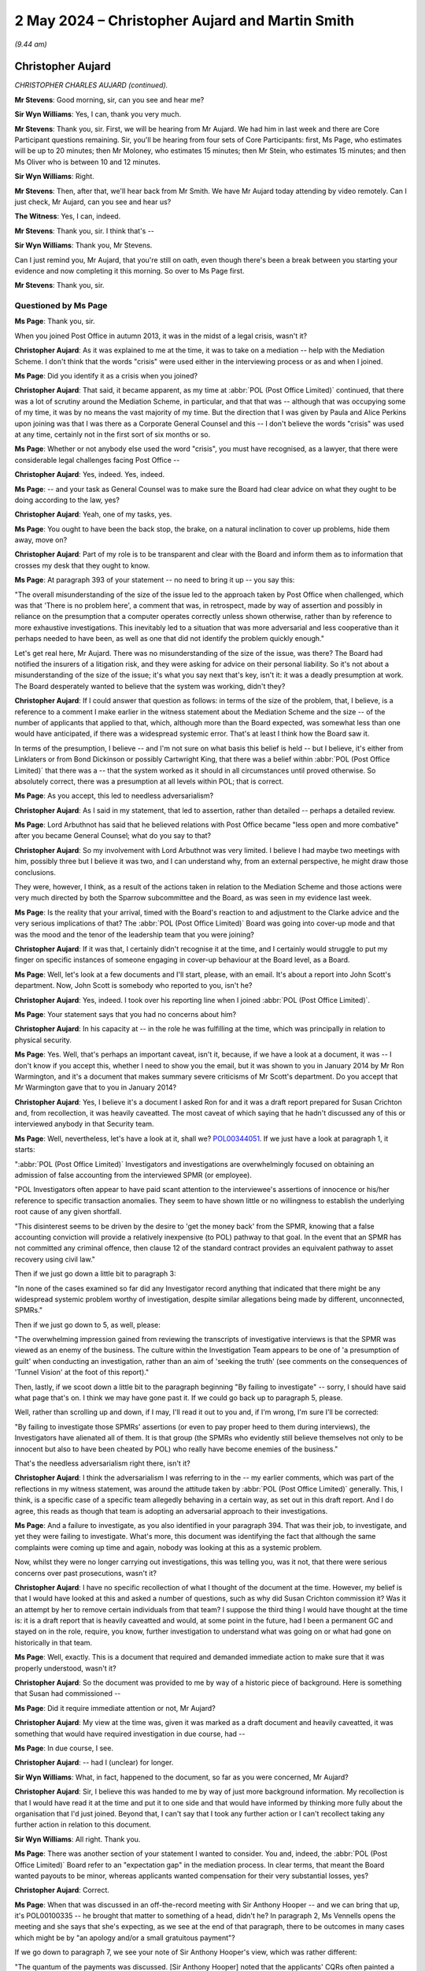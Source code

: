 .. raw:: html

   <a id="hearing-link" href="https://www.postofficehorizoninquiry.org.uk/hearings/phases-56-2-may-2024">Official hearing page</a>

2 May 2024 – Christopher Aujard and Martin Smith
================================================

.. raw:: html

   <details id="hearing-meta" open>
        <summary>
            <span class="open">Hide video</span>
            <span class="closed">Show video</span>
        </summary>
   <lite-youtube videoid="SKoh0qoLt3k" params="rel=0"></lite-youtube>
   <lite-youtube videoid="cJ9_mZ9LERY" params="rel=0"></lite-youtube>
   </details>

*(9.44 am)*

Christopher Aujard
------------------

*CHRISTOPHER CHARLES AUJARD (continued).*

**Mr Stevens**: Good morning, sir, can you see and hear me?

**Sir Wyn Williams**: Yes, I can, thank you very much.

**Mr Stevens**: Thank you, sir.  First, we will be hearing from Mr Aujard.  We had him in last week and there are Core Participant questions remaining.  Sir, you'll be hearing from four sets of Core Participants: first, Ms Page, who estimates will be up to 20 minutes; then Mr Moloney, who estimates 15 minutes; then Mr Stein, who estimates 15 minutes; and then Ms Oliver who is between 10 and 12 minutes.

**Sir Wyn Williams**: Right.

**Mr Stevens**: Then, after that, we'll hear back from Mr Smith.  We have Mr Aujard today attending by video remotely.  Can I just check, Mr Aujard, can you see and hear us?

**The Witness**: Yes, I can, indeed.

**Mr Stevens**: Thank you, sir.  I think that's --

**Sir Wyn Williams**: Thank you, Mr Stevens.

Can I just remind you, Mr Aujard, that you're still on oath, even though there's been a break between you starting your evidence and now completing it this morning.  So over to Ms Page first.

**Mr Stevens**: Thank you, sir.

Questioned by Ms Page
^^^^^^^^^^^^^^^^^^^^^

**Ms Page**: Thank you, sir.

When you joined Post Office in autumn 2013, it was in the midst of a legal crisis, wasn't it?

.. rst-class:: indented

**Christopher Aujard**: As it was explained to me at the time, it was to take on a mediation -- help with the Mediation Scheme.  I don't think that the words "crisis" were used either in the interviewing process or as and when I joined.

**Ms Page**: Did you identify it as a crisis when you joined?

.. rst-class:: indented

**Christopher Aujard**: That said, it became apparent, as my time at :abbr:`POL (Post Office Limited)` continued, that there was a lot of scrutiny around the Mediation Scheme, in particular, and that that was -- although that was occupying some of my time, it was by no means the vast majority of my time.  But the direction that I was given by Paula and Alice Perkins upon joining was that I was there as a Corporate General Counsel and this -- I don't believe the words "crisis" was used at any time, certainly not in the first sort of six months or so.

**Ms Page**: Whether or not anybody else used the word "crisis", you must have recognised, as a lawyer, that there were considerable legal challenges facing Post Office --

.. rst-class:: indented

**Christopher Aujard**: Yes, indeed.  Yes, indeed.

**Ms Page**: -- and your task as General Counsel was to make sure the Board had clear advice on what they ought to be doing according to the law, yes?

.. rst-class:: indented

**Christopher Aujard**: Yeah, one of my tasks, yes.

**Ms Page**: You ought to have been the back stop, the brake, on a natural inclination to cover up problems, hide them away, move on?

.. rst-class:: indented

**Christopher Aujard**: Part of my role is to be transparent and clear with the Board and inform them as to information that crosses my desk that they ought to know.

**Ms Page**: At paragraph 393 of your statement -- no need to bring it up -- you say this:

"The overall misunderstanding of the size of the issue led to the approach taken by Post Office when challenged, which was that 'There is no problem here', a comment that was, in retrospect, made by way of assertion and possibly in reliance on the presumption that a computer operates correctly unless shown otherwise, rather than by reference to more exhaustive investigations.  This inevitably led to a situation that was more adversarial and less cooperative than it perhaps needed to have been, as well as one that did not identify the problem quickly enough."

Let's get real here, Mr Aujard.  There was no misunderstanding of the size of the issue, was there? The Board had notified the insurers of a litigation risk, and they were asking for advice on their personal liability.  So it's not about a misunderstanding of the size of the issue; it's what you say next that's key, isn't it: it was a deadly presumption at work.  The Board desperately wanted to believe that the system was working, didn't they?

.. rst-class:: indented

**Christopher Aujard**: If I could answer that question as follows: in terms of the size of the problem, that, I believe, is a reference to a comment I make earlier in the witness statement about the Mediation Scheme and the size -- of the number of applicants that applied to that, which, although more than the Board expected, was somewhat less than one would have anticipated, if there was a widespread systemic error.  That's at least I think how the Board saw it.

.. rst-class:: indented

In terms of the presumption, I believe -- and I'm not sure on what basis this belief is held -- but I believe, it's either from Linklaters or from Bond Dickinson or possibly Cartwright King, that there was a belief within :abbr:`POL (Post Office Limited)` that there was a -- that the system worked as it should in all circumstances until proved otherwise.  So absolutely correct, there was a presumption at all levels within POL; that is correct.

**Ms Page**: As you accept, this led to needless adversarialism?

.. rst-class:: indented

**Christopher Aujard**: As I said in my statement, that led to assertion, rather than detailed -- perhaps a detailed review.

**Ms Page**: Lord Arbuthnot has said that he believed relations with Post Office became "less open and more combative" after you became General Counsel; what do you say to that?

.. rst-class:: indented

**Christopher Aujard**: So my involvement with Lord Arbuthnot was very limited. I believe I had maybe two meetings with him, possibly three but I believe it was two, and I can understand why, from an external perspective, he might draw those conclusions.

.. rst-class:: indented

They were, however, I think, as a result of the actions taken in relation to the Mediation Scheme and those actions were very much directed by both the Sparrow subcommittee and the Board, as was seen in my evidence last week.

**Ms Page**: Is the reality that your arrival, timed with the Board's reaction to and adjustment to the Clarke advice and the very serious implications of that?  The :abbr:`POL (Post Office Limited)` Board was going into cover-up mode and that was the mood and the tenor of the leadership team that you were joining?

.. rst-class:: indented

**Christopher Aujard**: If it was that, I certainly didn't recognise it at the time, and I certainly would struggle to put my finger on specific instances of someone engaging in cover-up behaviour at the Board level, as a Board.

**Ms Page**: Well, let's look at a few documents and I'll start, please, with an email.  It's about a report into John Scott's department.  Now, John Scott is somebody who reported to you, isn't he?

.. rst-class:: indented

**Christopher Aujard**: Yes, indeed.  I took over his reporting line when I joined :abbr:`POL (Post Office Limited)`.

**Ms Page**: Your statement says that you had no concerns about him?

.. rst-class:: indented

**Christopher Aujard**: In his capacity at -- in the role he was fulfilling at the time, which was principally in relation to physical security.

**Ms Page**: Yes.  Well, that's perhaps an important caveat, isn't it, because, if we have a look at a document, it was -- I don't know if you accept this, whether I need to show you the email, but it was shown to you in January 2014 by Mr Ron Warmington, and it's a document that makes summary severe criticisms of Mr Scott's department.  Do you accept that Mr Warmington gave that to you in January 2014?

.. rst-class:: indented

**Christopher Aujard**: Yes, I believe it's a document I asked Ron for and it was a draft report prepared for Susan Crichton and, from recollection, it was heavily caveatted.  The most caveat of which saying that he hadn't discussed any of this or interviewed anybody in that Security team.

**Ms Page**: Well, nevertheless, let's have a look at it, shall we? `POL00344051 <https://www.postofficehorizoninquiry.org.uk/evidence/pol00344051-second-sight-draft-observations-investigations-function>`_.  If we just have a look at paragraph 1, it starts:

":abbr:`POL (Post Office Limited)` Investigators and investigations are overwhelmingly focused on obtaining an admission of false accounting from the interviewed SPMR (or employee).

"POL Investigators often appear to have paid scant attention to the interviewee's assertions of innocence or his/her reference to specific transaction anomalies. They seem to have shown little or no willingness to establish the underlying root cause of any given shortfall.

"This disinterest seems to be driven by the desire to 'get the money back' from the SPMR, knowing that a false accounting conviction will provide a relatively inexpensive (to POL) pathway to that goal.  In the event that an SPMR has not committed any criminal offence, then clause 12 of the standard contract provides an equivalent pathway to asset recovery using civil law."

Then if we just go down a little bit to paragraph 3:

"In none of the cases examined so far did any Investigator record anything that indicated that there might be any widespread systemic problem worthy of investigation, despite similar allegations being made by different, unconnected, SPMRs."

Then if we just go down to 5, as well, please:

"The overwhelming impression gained from reviewing the transcripts of investigative interviews is that the SPMR was viewed as an enemy of the business.  The culture within the Investigation Team appears to be one of 'a presumption of guilt' when conducting an investigation, rather than an aim of 'seeking the truth' (see comments on the consequences of 'Tunnel Vision' at the foot of this report)."

Then, lastly, if we scoot down a little bit to the paragraph beginning "By failing to investigate" -- sorry, I should have said what page that's on.  I think we may have gone past it.  If we could go back up to paragraph 5, please.

Well, rather than scrolling up and down, if I may, I'll read it out to you and, if I'm wrong, I'm sure I'll be corrected:

"By failing to investigate those SPMRs' assertions (or even to pay proper heed to them during interviews), the Investigators have alienated all of them.  It is that group (the SPMRs who evidently still believe themselves not only to be innocent but also to have been cheated by POL) who really have become enemies of the business."

That's the needless adversarialism right there, isn't it?

.. rst-class:: indented

**Christopher Aujard**: I think the adversarialism I was referring to in the -- my earlier comments, which was part of the reflections in my witness statement, was around the attitude taken by :abbr:`POL (Post Office Limited)` generally.  This, I think, is a specific case of a specific team allegedly behaving in a certain way, as set out in this draft report.  And I do agree, this reads as though that team is adopting an adversarial approach to their investigations.

**Ms Page**: And a failure to investigate, as you also identified in your paragraph 394.  That was their job, to investigate, and yet they were failing to investigate.  What's more, this document was identifying the fact that although the same complaints were coming up time and again, nobody was looking at this as a systemic problem.

Now, whilst they were no longer carrying out investigations, this was telling you, was it not, that there were serious concerns over past prosecutions, wasn't it?

.. rst-class:: indented

**Christopher Aujard**: I have no specific recollection of what I thought of the document at the time.  However, my belief is that I would have looked at this and asked a number of questions, such as why did Susan Crichton commission it? Was it an attempt by her to remove certain individuals from that team?  I suppose the third thing I would have thought at the time is: it is a draft report that is heavily caveatted and would, at some point in the future, had I been a permanent GC and stayed on in the role, require, you know, further investigation to understand what was going on or what had gone on historically in that team.

**Ms Page**: Well, exactly.  This is a document that required and demanded immediate action to make sure that it was properly understood, wasn't it?

.. rst-class:: indented

**Christopher Aujard**: So the document was provided to me by way of a historic piece of background.  Here is something that Susan had commissioned --

**Ms Page**: Did it require immediate attention or not, Mr Aujard?

.. rst-class:: indented

**Christopher Aujard**: My view at the time was, given it was marked as a draft document and heavily caveatted, it was something that would have required investigation in due course, had --

**Ms Page**: In due course, I see.

.. rst-class:: indented

**Christopher Aujard**: -- had I (unclear) for longer.

**Sir Wyn Williams**: What, in fact, happened to the document, so far as you were concerned, Mr Aujard?

.. rst-class:: indented

**Christopher Aujard**: Sir, I believe this was handed to me by way of just more background information.  My recollection is that I would have read it at the time and put it to one side and that would have informed by thinking more fully about the organisation that I'd just joined.  Beyond that, I can't say that I took any further action or I can't recollect taking any further action in relation to this document.

**Sir Wyn Williams**: All right.  Thank you.

**Ms Page**: There was another section of your statement I wanted to consider.  You and, indeed, the :abbr:`POL (Post Office Limited)` Board refer to an "expectation gap" in the mediation process. In clear terms, that meant the Board wanted payouts to be minor, whereas applicants wanted compensation for their very substantial losses, yes?

.. rst-class:: indented

**Christopher Aujard**: Correct.

**Ms Page**: When that was discussed in an off-the-record meeting with Sir Anthony Hooper -- and we can bring that up, it's POL00100335 -- he brought that matter to something of a head, didn't he?  In paragraph 2, Ms Vennells opens the meeting and she says that she's expecting, as we see at the end of that paragraph, there to be outcomes in many cases which might be by "an apology and/or a small gratuitous payment"?

If we go down to paragraph 7, we see your note of Sir Anthony Hooper's view, which was rather different:

"The quantum of the payments was discussed. [Sir Anthony Hooper] noted that the applicants' CQRs often painted a very distressing picture, where there had been a loss of livelihood, and other losses.  His view was that, should the evidence show that :abbr:`POL (Post Office Limited)` had not acted properly, then the amount of compensation payable could be quite material ..."

Now, he was telling POL two things: (1) that he might find that POL had not acted properly; and (2) that, if so, POL might owe a lot of money in compensation.  Now, in effect, Mr Aujard, that was the death knell for the Mediation Scheme, wasn't it?

.. rst-class:: indented

**Christopher Aujard**: I'm terribly sorry, could you -- could I possibly have a look at the date on that note?

**Ms Page**: Yes, it's at the top and I believe it's 24 February 2014.  There we have it.

.. rst-class:: indented

**Christopher Aujard**: Thank you.  So my recollection is that the expression "expectations gap" was in circulation within :abbr:`POL (Post Office Limited)` as early as November 2013 and that arose really as a consequence of advice that POL had received prior to my arrival, that it's -- the compensation paid should be paid in accordance with contractual principles, and I believe the expression -- the guidance of three months maximum.

**Ms Page**: The question I asked, Mr Aujard: this was the death knell for the Mediation Scheme, wasn't it?

.. rst-class:: indented

**Christopher Aujard**: The "expectation gap", which I think you're referring to as the death knell here, had its roots --

**Ms Page**: No, I'm not referring to the expectation gap as the death knell.  I'm referring to Sir Anthony Hooper's clear view that (a) :abbr:`POL (Post Office Limited)` might not have acted properly and (b), if so, they would owe a lot of money; that was the death knell, wasn't it?

.. rst-class:: indented

**Christopher Aujard**: I don't believe -- I wouldn't characterise this as a death knell.  No, I'm afraid I wouldn't.  The scheme structure was such that the Working Group, which Sir Anthony Hooper chaired, was there for the purpose of ensuring that cases were either mediated or not mediated.  The amounts of money or compensation paid really were something that was arranged in the mediation itself.

**Ms Page**: Well, you accept, don't you, that, following this advice, it was this that sent the :abbr:`POL (Post Office Limited)` Board off to Linklaters and the brief for Linklaters was to find a way to sack Second Sight and end the mediation process, wasn't it?

.. rst-class:: indented

**Christopher Aujard**: I believe the first brief for Linklaters was to examine the subpostmasters' contract and opine on that.

**Ms Page**: Quite.

.. rst-class:: indented

**Christopher Aujard**: That was (unclear) advice.

**Ms Page**: You seek to make a distinction in your statement between, on the one hand, the litigation risk and, on the other hand, the risk that Horizon was, in fact flawed, don't you?

.. rst-class:: indented

**Christopher Aujard**: At various points I comment on both, yes.

**Ms Page**: That's really the sort of distinction that gives lawyers a bad name, don't you think?

.. rst-class:: indented

**Christopher Aujard**: In advising the Board, I thought they needed to be advised on all the risks that they were presented with.

**Ms Page**: It's not a useful distinction, is it?  The risk that a claim will be successful is inextricably linked to the question of whether what the allegations are saying is true?

.. rst-class:: indented

**Christopher Aujard**: That's absolutely correct.  Yes.

**Ms Page**: Let's put the notional risk into the real world.  When faced with the risk that Sir Anthony Hooper might find against :abbr:`POL (Post Office Limited)`, the Board decided to spend a lot of money on Linklaters and then Deloitte, rather than continuing to spend money on Second Sight, didn't they?

.. rst-class:: indented

**Christopher Aujard**: I don't recognise that as a decision the Board made.

**Ms Page**: Well, that's, in effect, what happened, isn't it?

.. rst-class:: indented

**Christopher Aujard**: So the Board, in addition to retaining Second Sight and paying for their work to support the Working Group, also commissioned the work from Linklaters and Deloitte; that is correct, yes.

**Ms Page**: The trouble with accepting the inextricably bound nature of the two risks is that :abbr:`POL (Post Office Limited)` would have had to accept the possibility of admitting fault, wouldn't they?

.. rst-class:: indented

**Christopher Aujard**: In connection with a mediation matter, is that?

**Ms Page**: Yes.

.. rst-class:: indented

**Christopher Aujard**: Yes.  Not necessarily, no.  I think the mediation was structured so that there could be examples where :abbr:`POL (Post Office Limited)` agreed that it had failed in some way, perhaps in a training sense or through another matter, and that would lead to a successful outcome of the mediation. Indeed, there were a number of cases that went through the Mediation Scheme that did have successful outcomes.

**Ms Page**: Sir, if I'm allowed, I would like to take the witness to one last document but I'm conscious of the time.

**Sir Wyn Williams**: If you assure me that this will take no more than couple of minutes, you can do it, Ms Page.

**Ms Page**: I'm very grateful.

It's POL00124350.  This is a letter that you sent to the CCRC on 5 June 2014 and it purported to be a summary of the Altman review.  I think you've seen it quite recently?

.. rst-class:: indented

**Christopher Aujard**: Yes, indeed.  Last night, thank you.

**Ms Page**: This appears to have been originally drafted by Susan Crichton before she left; is that right?

.. rst-class:: indented

**Christopher Aujard**: I believe it was originally drafted by Bond Dickinson from the bundle I've been provided with.

**Ms Page**: Well, you picked up on it following a chaser, if you like, from the CCRC; is that right?

.. rst-class:: indented

**Christopher Aujard**: Yes, the chaser is unclear to me whether it was an email to Susan's email account that somebody picked up but it's clear from the context that they were unaware that Susan Crichton had left, so that's quite possible.

**Ms Page**: Now, this purports to be a summary.  It's devoid of any mention of the issues which the CCRC really needed to know about, isn't it?  It's devoid of any mention of the Clarke Advice, correct?

.. rst-class:: indented

**Christopher Aujard**: That is correct.  It doesn't mention the Clarke advice.

**Ms Page**: It's devoid of the concern that Mr Jenkins had given misleading evidence, isn't it?

.. rst-class:: indented

**Christopher Aujard**: That's correct.

**Ms Page**: That was indeed mentioned by Mr Altman repeatedly.

And it's devoid of any mention of the case of Seema Misra, isn't it, mentioned some 15 times in the Altman review?

.. rst-class:: indented

**Christopher Aujard**: That's correct.

**Ms Page**: You accepted from Mr Stevens that the content of the Clarke Advice was startling.  There's nothing of that startling nature here, is there?  This a bland reassuring letter, aimed at making sure it would all just go away; do you accept that?

.. rst-class:: indented

**Christopher Aujard**: So the letter was in response to a specific request aimed at Susan, which I picked up, and it asked about progress with the review matters --

**Ms Page**: The progress that you set out here is all peachy, isn't it; everything is fine?

.. rst-class:: indented

**Christopher Aujard**: So this is the advice I had at the time from Brian Altman and Cartwright King.  The advice that you're referring to earlier, the Cartwright King advice, I believe, of 16 July, was not something that was made visible to me for -- during my time at :abbr:`POL (Post Office Limited)` and it wasn't raised with, I suppose, Bond Dickinson, who drafted this letter, or others.  So this letter was attempting to respond to a specific request on a matter that they'd been dealing with Susan with.

**Sir Wyn Williams**: Can I be clear, Mr Aujard, the advice by Mr Clarke which gives rise to the criticisms of Mr Jenkins, that's dated, I think, 15 July.  I just want to be clear; are you saying that during the whole time that you were working at the Post Office, you did not see that advice?

.. rst-class:: indented

**Christopher Aujard**: No, sir.  What I'm saying is that, in my time at the Post Office, I was reliant on Cartwright King to advise me as to actions I should be taking in respect of the events that had occurred during --

**Sir Wyn Williams**: So you were aware of the advice?

.. rst-class:: indented

**Christopher Aujard**: I believe, sir, I saw the advice.  It was appended to a briefing document that was provided to me on the second day I arrived at the Post Office.

**Sir Wyn Williams**: Right.  Well, that's what I thought.  So that's why I couldn't quite understand the answer to Ms Page's question.  But the plain fact is: is your evidence that this is a document to which you put your name but which was drafted by others; is that it?

.. rst-class:: indented

**Christopher Aujard**: So this document was -- from looking at the bundle, sir, looked as though it had been prepared by Bond Dickinson with blanks in there for the number of cases going through the system.  When the follow-up email arrived from the CCRC, those blanks were completed and this document was dispatched.

**Sir Wyn Williams**: This is my question, as opposed to Ms Page's, but you did not think about the context of this letter independently, you just signed it, or did you consciously understand what it was saying and that was, you thought, an appropriate response to the CCRC?

.. rst-class:: indented

**Christopher Aujard**: So I think it reflected the totality of my understanding of the issues at the time, and those -- that understanding would have been informed by discussions with, principally, Bond Dickinson, but also, to some extent, Cartwright King.

**Sir Wyn Williams**: All right.  Is that it Ms Page?

**Ms Page**: Thank you, sir.

**Sir Wyn Williams**: Mr Moloney.

Questioned by Mr Moloney
^^^^^^^^^^^^^^^^^^^^^^^^

**Mr Moloney**: Thank you, sir.  Mr Aujard, I'd like to ask you about remote access, if I may.

In 2014, the issue of whether Fujitsu was able to alter Horizon data, without the knowledge of the postmaster, was very important to Post Office, wasn't it?

.. rst-class:: indented

**Christopher Aujard**: Yes, indeed.  Yes.

**Mr Moloney**: In fact, it went to the heart of the integrity of Horizon as an accounting system, didn't it?

.. rst-class:: indented

**Christopher Aujard**: I think two issues went to the -- essentially, yes. Yes, sorry.  Correct.

**Mr Moloney**: Second Sight was pushing hard for clarification of the position as to whether or not remote access was possible in general terms?

.. rst-class:: indented

**Christopher Aujard**: Yes.

**Mr Moloney**: You emphasised the importance of the issue at the Board meeting of 30 April 2014, when Deloitte had been commissioned to review Horizon?

.. rst-class:: indented

**Christopher Aujard**: That's right, yes, yes.

**Mr Moloney**: Following that, you were also instrumental in ensuring the change order for Deloitte, which asked them to investigate the Second Sight July 2013 concern that, effectively, branch ledgers could be amended remotely without visibility of the postmaster?

.. rst-class:: indented

**Christopher Aujard**: Yes, I asked them to investigate that in the revised set of instructions.

**Mr Moloney**: Because that was requested by Deloitte on 6 May 2014 and you actioned it on 15 May 2014?

.. rst-class:: indented

**Christopher Aujard**: Correct, yes, with the Board's approval, yes.

**Mr Moloney**: That was, of course, in keeping with what you'd specifically raised during the Board meeting of 30 April?

.. rst-class:: indented

**Christopher Aujard**: Indeed, yes.

**Mr Moloney**: Yes.  Post Office had been trying to get to the bottom of the issue with Fujitsu, so that it could answer the questions raised by Second Sight independently of Deloitte, hadn't it?

.. rst-class:: indented

**Christopher Aujard**: Yes, that may have predated me.  I have no recollection of there being an ongoing dialogue with Fujitsu during my time at :abbr:`POL (Post Office Limited)`, at that point, anyway.

**Mr Moloney**: Can I just ask you to have a look at one document.  It's an email, it's dated 9 May 2014 and involves Mr Andrew Parsons from Bond Dickinson, Mr Rodric Williams and Angela van den Bogerd.  The reference is `POL00304478 <https://www.postofficehorizoninquiry.org.uk/evidence/pol00304478-email-andrew-parsons-angela-van-den-bogerd-cc-rodric-williams-re-strictly>`_. That's `POL00304478 <https://www.postofficehorizoninquiry.org.uk/evidence/pol00304478-email-andrew-parsons-angela-van-den-bogerd-cc-rodric-williams-re-strictly>`_.  If you could just focus in on the top of that, please, Mr Aujard.

This is Andrew Parsons to Angela van den Bogerd:

"I [have] spoken to Rodric.  The interim answer to SS question is ..."

It says:

"As requested at the [Working Group] meeting Post Office are asked to produce a formal certification that it is not possible for anyone to access Horizon/Horizon Online and amend transaction data without the knowledge of the subpostmaster or their staff."

The answer that was being given was:

"It is not clear what is meant by 'formal certification' but enquiries have been made of senior personnel at Fujitsu and in Post Office's IT Team. There is no functionality in the Horizon system (through either a front-end terminal or back-end server) to edit or delete transaction data once it has been transmitted from a branch to the central branch data centre.  The transmission of this is that encrypted, transferred to the branch data centre and then stored in a separate audit server where they are sealed using industry standard secure protocols to ensure the data's integrity.  Although it is possible to input additional transactions into a branch's accounts (eg by way of say a transaction correction), a [subpostmaster] will always have visibility of these extra transactions as they are shown separately in the branch's accounts.  A more detailed note will follow on this subject but this won't be ready before the fact file needs to be submitted."

So this 9 May 2014, and the position being adopted by Post Office and, essentially, no deletion could occur without it being apparent to the postmaster.

On 23 May you receive the draft Deloitte report, yes?

.. rst-class:: indented

**Christopher Aujard**: Correct.

**Mr Moloney**: A report with 72 pages long, you may remember, including the appendices, so not a particularly long report.  Can I just take you, please, to your recollection of the contents of that report, as set out at paragraph 254 of your statement.  I don't know if we're able to bring that up for Mr Aujard so that all can see it. Paragraph 254, that's great.  I'm very grateful to the document manager for the hard work I've caused her there.

This reads, just going down, just reading down:

"In the final draft version of the board briefing dated 4 June provided to me there is reference to the issue mentioned at paragraph 243 above, although it appears to be dated in different and much more formal terms.  In the section 4.2 headed 'Specific Comments -- Other Key Controls (Summary)', Deloitte pass comment on what they refer to as 'Matter 3', namely the test proposition that 'Baskets of transactions recorded by the audit store are complete and "digitally sealed" to protect their integrity and make it evident if they had been tampered with'.  The headline comment in this regard is as follows: 'It appears that Horizon is designed so that its Audit Store is a complete representation of the Counter transactions and ordered events, and the data will be kept with integrity for seven years'.  In their detailed comments, however, they do go on to say that 'We have not identified any documented controls designed to ... prevent a person with authorised privileged access from deleting a digital sealed group of data and replacing it with a "fake" group within the audit store ...'  They do, however, make the point that the audit store physically runs on separate specialist IT hardware which protects the data once it's written ... In addition, they comment that the so-called Horizon 'feature' in question has been assured under [Ernst & Young's] ISAE [report] testing since 2012 ..."

So that's the potential complication, so far as the Deloitte report is concerned.  Then, at the next paragraph, paragraph 255, you say, as is referenced in paragraph 217, you worked closely with Lesley Sewell, the then CIO and:

"In relation to technical matters such as these, I [and the other lawyers] would almost certainly have relied on her and her team to decide whether a lack of documentation ... was a significant issue, or immaterial.  I have not been provided with any papers that assist my memory in this regard but my general recollection is that following receipt of this report it was still understood within :abbr:`POL (Post Office Limited)` that changes made to the audit store left an indelible audit trail."

Then you don't know the basis of that, is the final line of that paragraph.

After Post Office received the Deloitte report, there was a Project Zebra Action Summary; do you remember that?

.. rst-class:: indented

**Christopher Aujard**: I believe that's the document that I've been sent prepared by a Julie George.

**Mr Moloney**: That's it and that was sent -- I believe you had it before but it was sent to you last night along with an email.  The Zebra Action Summary, essentially, was "We have this report, what do we have to do as an organisation to meet it's concerns?"  That was it, wasn't it?

.. rst-class:: indented

**Christopher Aujard**: Correct, it was a forwarding looking piece of work.

**Mr Moloney**: Yes, entirely.  So can we just look at that, please. It's `POL00031409 <https://www.postofficehorizoninquiry.org.uk/evidence/pol00031409-draft-zebra-action-summary-v03>`_.  If we could just focus in on the header.  We can see that the authors are James Rees and Emma McGinn, and this is reviewed and signed by Julie George, it's version 3 and it's 12 June 2014.  So it's just over two weeks since you received the Deloitte report.  It's about a month since the position was agreed between Rodric Williams, Angela van den Bogerd and Andrew Parsons.

This is draft 3, and you've looked at this document, I can perhaps summarise it.  It identifies all the concerns that were raised by the Deloitte report and then says what actions should be taken in order to meet those concerns.

.. rst-class:: indented

**Christopher Aujard**: Yeah, broadly speaking, that's correct, yes.

**Mr Moloney**: Could we go, please, to page 6 of this report, paragraph 4.2.2.  4.2 is "Technical", so 4.2.1 is "Data Retention", what's needed to be done about that, but 4.2.2 is "Data Logging", and it reads:

"One point raised in this report was that it was possible for someone with privileged access to delete data from specific areas of Horizon.  This is always a risk with individuals using admin or power user accounts and is a persistent risk, one that needs to be catered for in almost any organisation.

"Due to the sensitive nature of the information contained in the databases, monitoring of those databases should be put in place using technology to detect and record deletions and administrative changes to the databases.  If possible, alerts should be generated for mass deletions and high level risk changes to database schemas.

"Recommended remediation:

"The solution currently in place may be able to undertake the level of logging required within the Horizon solution.  It is recommended that the current logging and logs are reviewed on a daily basis.

"This needs to be investigated further and the options on how to handle this defined through the risk management process and based on the solutions already in place or ones that could be procured to handle this."

That's signed off by Julie George as version 3 and, effectively, what this says is: there are no controls and we're going to have to do daily checks to make sure that we know about deletions.  This is not about inserting transactions, is it, Mr Aujard, and this is not about balancing transactions; it's about deleting transactions?

.. rst-class:: indented

**Christopher Aujard**: It's about creating, as I understand Deloitte to put it, fake digital signatures over fake information.

**Mr Moloney**: Right, it's also about deleting material, isn't it?  If you want to go back to the start.  I mean, I asked you, it's about deletions, isn't it --

.. rst-class:: indented

**Christopher Aujard**: Yes, in your list of --

**Mr Moloney**: -- and then creating fake material afterwards?

.. rst-class:: indented

**Christopher Aujard**: Mm-hm.

**Mr Moloney**: It's plain that these people in Post Office understood that data could be deleted and that would not be immediately apparent to the Post Office, let alone postmasters?

.. rst-class:: indented

**Christopher Aujard**: Correct.  That's what this implies.

**Mr Moloney**: Of course, we've heard other evidence from Mr Williams that Post Office really only appreciated this after the Swift Review but this is something different.  Did you see this document in 2014, Mr Aujard?

.. rst-class:: indented

**Christopher Aujard**: I have no recollection of seeing that document.  That's not to say that it either wasn't described to me or sent to me but I had nothing to make me -- jog my recollection in that regard.  I would say that, from recollection, either Julie George was part of the team that was tasked with looking at what should happen following receipt of the Deloitte report, again, from recollection.

**Mr Moloney**: Yes, and were you part of that team, Mr Aujard?

.. rst-class:: indented

**Christopher Aujard**: No, I was the Chairman, at that stage, of the Risk and Compliance Committee to receive reports on the --

**Mr Moloney**: If you had seen this, would it have been incumbent on you to correct what appeared to be the public position of Post Office, in respect of the concerns of Second Sight?

.. rst-class:: indented

**Christopher Aujard**: If I'd seen this, I think it would have been incumbent on me to talk to both the Julie George and her boss, Lesley Sewell, and ask what this meant in practice.  For example, one of the things I think she comments on is people with requisite access rights.  An obvious question, I think, to ask is: are there such people with requisite access rights or are such access rights separated?  That was before I was principle.  So I don't -- I have no recollection either of taking that action.  I may have done or may not.  I may have seen this or I may not.  I'm sorry that I can't help on that.

**Mr Moloney**: So, perhaps to summarise it, you'd have drilled down, you'd have made sure as to whether or not people did have this access.  If people did have this access, you would have made it very clear publicly that people did have this access because this went right to the heart of the integrity of Horizon as we established right at the start of my questioning of you?

.. rst-class:: indented

**Christopher Aujard**: Would have asked the technical people what this really meant in the real world.  Is this is an issue or is this not an issue?  That would be my -- that -- from what I know of my past behaviour, that's what I would have done, that conversation or more with Julie George -- not Julie George -- with Lesley Sewell.

**Mr Moloney**: Lesley Sewell?

.. rst-class:: indented

**Christopher Aujard**: Yeah, Lesley Sewell.

**Mr Moloney**: Okay well let's have a look at an email --

.. rst-class:: indented

**Christopher Aujard**: I --

**Mr Moloney**: Sorry, go on?

.. rst-class:: indented

**Christopher Aujard**: I was going to say: and if I did do that and I missed something that is a matter of deep regret for me, because --

**Mr Moloney**: Absolutely.

.. rst-class:: indented

**Christopher Aujard**: -- the public position as set out in the Bond Dickinson-Rodric Williams statement is not consistent, in my view, with the statements here, in circumstances where there is an individual who has the requisite access rights.

**Mr Moloney**: Thank you very much, Mr Aujard.  If I could just move on now, and can we look, please, at POL00346958.  I'm very grateful for the focusing in.  It's from Julie George, it's 17 June 2014, so just a couple of days after the Zebra Action Summary was completed.  We can see that this subject line is "Zebra Action Summary version 3", the version we've looked at, and the attachment is "Zebra Action Summary version 3".  It's sent to Rod Ismay, David Mason, Malcolm Zack and Gina Gould and it reads as follows:

"I have tried to call you, Rod -- attached a Draft Summary of actions arising from Deloittes recent piece of work on the Horizon systems."

"Clearly there is no blame attached anywhere, and this mornings meeting with Chris Day, Chris Aujard, Lesley and Malcolm -- focused on what we would need to put in place as an organisation to address overall assurance on all critical systems, starting with Horizon from 1 April."

It continues:

"Detailing the appropriate industry standards and controls our business should be following against a risk based priority mechanism."

It continues:

"Rod we would be happy to come to Chesterfield, however, it would be better (more cost effective) if we could have a morning or afternoon in the next week or so at Old Street.

"We 4 will need to be comfortable that we have a plan going forward including indicative costs of undertaking for Risk and Compliance Committee on 21 July, [which of course you chaired, Mr Aujard, as you said].

"We will need to engage with ExCo members ..."

Is that the Executive Committee members?

.. rst-class:: indented

**Christopher Aujard**: Absolutely correct, yes.

**Mr Moloney**: We've seen their names:

"... attached to verify and agree to support prior to the committee meeting.

"Gina, can you arrange a meeting between Rod, Dave, Malcolm and myself?

"Thanks."

It would appear from that, Mr Aujard, that you were in a meeting that morning with the reviewer, as well as Lesley -- that'll be Lesley Sewell -- and you were focusing on what you'd need to put in place as an organisation to address the overall assurance on all critical systems, starting from 1 April of the following year, presumably, and dealing with the points raised by the Zebra Action Summary.

.. rst-class:: indented

**Christopher Aujard**: Yes, there was clearly a meeting in that morning and it's --

**Mr Moloney**: You plainly will have seen the Zebra Action Summary that morning and you plainly will have fed in to the need for things to be addressed here, for ExCo to become involved and for Risk and Compliance Committee to sign everything off on 21 July.

Were these recommendations followed and were actions taken to ensure overall assurance on all critical systems starting with Horizon from 1 April?

.. rst-class:: indented

**Christopher Aujard**: So my recollection is that the -- this ended up being a matter to be discussed at the Risk and Compliance Committee meeting, and tracking was given to the internal Audit Team.  The team was tasked with looking at changes that needed to be put in place, in order to ensure appropriate assurance over, I'm imagining, its critical IT systems in the organisation.

.. rst-class:: indented

But I have no further documentation to show what other actions -- what those actions were, other than a record of the fact that there was an agreed course of action in relation to these matters.

**Mr Moloney**: Did you not think to tell Second Sight, who had just been told a month earlier, that, with that certification, as it were, actually, we may have got it wrong.  It may be that they can delete and postmasters wouldn't be able to see all the deletions?

.. rst-class:: indented

**Christopher Aujard**: I think that the -- again, from recollection of what I've said in the witness statement -- the sense from those that were reviewing the Deloitte report was not that this was a critical or a significant matter and I do not know why that is the case.  Clearly, the matter was considered and discussed by numerous people internally.

.. rst-class:: indented

It could be -- and I don't want to speculate but it could be that there were no persons with the requisite access rights, and that was the reason, or there could be other reasons for it.

**Mr Moloney**: Thank you very much, Mr Aujard.  That's all I ask.

**The Witness**: Okay, thank you.

**Sir Wyn Williams**: Thank you, Mr Moloney.

Is it Mr Stein next?

Questioned by Mr Stein
^^^^^^^^^^^^^^^^^^^^^^

**Mr Stein**: Mr Aujard, I have a few questions to ask you. Can I start with, please, a little bit about your background.  You'd worked in corporate law, mainly in mergers and acquisitions; is that fair?

.. rst-class:: indented

**Christopher Aujard**: Correct.  My -- the reason I was in Post Office was for that purpose, because I was in corporate financial services and that was the role that was described to me predominantly, given the Post Office is a distributor of financial services.

**Mr Stein**: You'd also worked for individual companies, such as the National Australia Bank, Royal London, Singer & Friedlander, and one stint as General Counsel for a gold mining company; is that correct?

.. rst-class:: indented

**Christopher Aujard**: Yes, that's correct.

**Mr Stein**: Okay.  Now, your experience of working for those sorts of companies were that the boards of those companies were curious, interested, engaged, possibly quite annoying because they're trying to get hold of you late at night and ask detailed questions before board meetings; is that correct?

.. rst-class:: indented

**Christopher Aujard**: Correct, yes.

**Mr Stein**: In fact, you set out what I've just summarised at paragraphs 26 and 27 of your statement at page 12 -- I don't ask you to go to it.  What you say about some aspects of matters in relation to the Post Office is that the decision-making process tended to be more data driven in your past employers, rather than based on political concerns, such as how a minister or an MP might react to a given decision within the Post Office; is that fair?

.. rst-class:: indented

**Christopher Aujard**: Correct, yes.

**Mr Stein**: So do we take it from that that the Post Office was oft concerned about how it looked, its image and brand, rather than, more often, the detailed concerns that you'd found in corporate companies that employed you in the past?

.. rst-class:: indented

**Christopher Aujard**: In a company which deals with consumers, of course, there is always a brand concern but, in terms of the political angle, that struck me as different, not something that I'd experienced before in other companies.

**Mr Stein**: Now, the work of General Counsel, and as you're aware, is to effectively be the senior lawyer bringing together all of the different aspects of legal advice that are required and providing advice based upon that to the Board; is that correct?

.. rst-class:: indented

**Christopher Aujard**: That's part of the role, yes.

**Mr Stein**: Yes.  General Counsel work is involved in diminishing risk to the business and making sure there's a high standard of legal compliance across the business; do you agree?

.. rst-class:: indented

**Christopher Aujard**: Compliance within the legal risk appetite, which is set by the Board typically, yes.

**Mr Stein**: Yes, all right.  Can we have a look, please, at how you dealt with one particular matter.  Do you remember that the Working Group was concerned about what was happening or what had happened to subpostmasters' monies when they paid money into a suspense account and whether that money had been taken into income or profit as part of the Post Office business; do you remember those concerns?

.. rst-class:: indented

**Christopher Aujard**: Yes, those concerns, I think, started in mid-to late 2014.

**Mr Stein**: Sir Anthony Hooper was particularly driven by those concerns and was basically trying to find out where on earth the money had gone; is that correct?

.. rst-class:: indented

**Christopher Aujard**: I don't know whether his concern was to find out where the money had gone; he was concerned to find out how the money was accounted for.

**Mr Stein**: Well, perhaps that's a fancy way of saying "Where's the money gone?"  Let's have a look at a document that deals with the that way you dealt with that particular matter. Can we go, please, to POL00040805.

If we can go, please, to page 3 or 4 of that document and scroll down a little bit further, you'll see there, at the middle of page 3, that there's an email from you to Alisdair Cameron, "Subject: suspense accounts"; do you see that Mr Aujard?

.. rst-class:: indented

**Christopher Aujard**: I do, indeed.

**Mr Stein**: Okay.  So the first part we don't need to deal with. You then go on to say:

"As you will see, I really need someone from your team who is technically switched on re suspense accounts, and can handle themselves in front of an adversarial audience."

Okay?  You wrote that.  Then you go on to say this:

"As you can imagine, I am concerned that we give Second Sight no more information than is necessary to address the narrow proposition that money that is 'missing' from an SPMR account is somehow taken into our suspense account and then appropriated to our [profit and loss]."

Now, you don't appear there to be suggesting that :abbr:`POL (Post Office Limited)` should take an open and enquiring attitude towards these issues; you appear to be, on the other hand, trying to take a less is much better attitude towards these particular issues; do you agree?

.. rst-class:: indented

**Christopher Aujard**: I think, I believe, I'm taking the approach that :abbr:`POL (Post Office Limited)` should answer their question but not engage in matters which are extraneous to their investigation.

**Mr Stein**: In other words, can we translate that as your advice as General Counsel to :abbr:`POL (Post Office Limited)` was: make sure that POL doesn't take any risks?

.. rst-class:: indented

**Christopher Aujard**: My advice, I think, here is to not -- I wouldn't characterise this advice.  This is in the context of a newly arrived CFO, who has limited background on the Mediation Scheme, and the series of questions that have been asked about suspense accounts going back and forth. So I do acknowledge that it is abridged and abbreviated, and it looks -- it may be interpreted the wrong way, indeed, it may have been read the wrong way by Alisdair Cameron.

.. rst-class:: indented

That wasn't the intention at the time.  The intention was to make the clear that this -- there was more to this matter than simply a factual request for factual information.  I think, as it turns out, my concerns were misplaced about this.  But, I think I must have provided the information that Second Sight needed and ensured that the right technical expert was made available.

**Mr Stein**: All right, in the middle of that long answer, do we take it that you accept that, as the newly-arrived individual dealing with these matters, you were risk averse?

.. rst-class:: indented

**Christopher Aujard**: I was -- I am a relatively risk averse individual, yes.

**Mr Stein**: Let's move on, then, to one remaining matter, I think, which is the -- an answer you gave to questions being asked of you by Counsel to the Inquiry, when you were last here.  You gave evidence in relation to matters previously on 24 April, and you were asked this -- this is about the Simon Clarke Advice of 15 July and the Helen Rose Report, okay?

So to Ms Page you said these words:

"In advising the Board, I felt they needed to be advised on all the risks they were presented with."

Those were what you said to Ms Page when you answered her questions earlier.  What you said to Counsel to the Inquiry about the Simon Clarke Advice -- and I will read it from the [draft] transcript -- it says this:

"Following a meeting with Paula Vennells, did you inform anyone on the Board about the Simon Clarke Advice of 15 July 2013?"

Your answer to counsel of the Inquiry was this.

"No, I'm afraid that I'd assumed that this advice had been, or at least the contents of it, had been communicated to the Board prior to my arrival."

Then you're asked this question:

"Is it the same for this Helen Rose Report?

"Yes, indeed, yes", was what you said to Mr Stevens, Counsel to the Inquiry.

Now, help us understand a little bit more about what you mean by this.  Are you saying that you can think back, now some 10 years, and you can think back to yourself, sitting at a desk somewhere within the Post Office organisation, and you can think back to you assuming that the Simon Clarke Advice on the Helen Rose Report had gone to the Board?  Is that what you're trying to tell us: you can remember assuming something?

.. rst-class:: indented

**Christopher Aujard**: No, I think I was answering the question what was my -- the question I think I was being asked, at that stage, was did think it -- did it occur to me to make the Simon Clarke Advice available to the Board?  And I think the -- in the circumstances at the time, day two of a new role, with this being an appendix to a large document, I would have thought that that would have been flagged up to me very clearly.  So if it hadn't -- if it required further action, absent that being flagged up to me, I would have assumed that there was no further action required to be taken.

**Mr Stein**: Do you know what on earth you did in relation to this matter at all?  Are you just making an assumption, that you've assumed something?

.. rst-class:: indented

**Christopher Aujard**: I was guided very much by the individuals I was dealing with at Cartwright King as to what the next steps were. So no, I wasn't just assuming things.  I was listening and engaging.

**Mr Stein**: Well, you're listening and engaging in a way that seems to completely ignore a red-hot topic of the Simon Clarke Advice, in relation to Mr Jenkins, and you're listening and concerned attitude in relation to that is not to urgently take it to the Board; do you agree?

.. rst-class:: indented

**Christopher Aujard**: As said to the Inquiry when I gave evidence last week, in the normal course of events, I would have expected something which is -- that is red hot and urgent to be flagged as such by the individuals briefing me.  That is, indeed, the way General Counsels operate.  People brief and inform them of -- I'm terribly sorry, the lights have gone out here -- the -- there's -- that is the way the role works.

**Mr Stein**: But you also have personal responsibility, don't you? You have responsibility to do your job.  You are guided by the regulatory objectives in relation to your work as a lawyer, and to basically say, for you, that you need to take independent decisions on your legal advice; do you agree?

.. rst-class:: indented

**Christopher Aujard**: Yes, indeed.

**Mr Stein**: Right.  So where is this that we can see that, in dealing with a red-hot topic, such as the Clarke Advice and the Helen Rose Report, which must surely, you must think, go to the Board.  Where do we see your role in that, as being, what, a complete incompetent?  Someone that failed to do it?  Someone that was so risk averse that you preferred to keep it away from the Board? Which of those is it?

.. rst-class:: indented

**Christopher Aujard**: I don't believe it's any of those.  I believe, as I said to the Inquiry last week, I was -- when a matter, as you put it, is red hot, it would have been flagged to me as such on arrival.

.. rst-class:: indented

My briefing, if you like, on arrival was that the actions that needed to be taken were in relation to the sift reviews and that was the totality of action that needed to be taken.  Had there been an indication that further action needed to be taken, I would have expected that to be brought to my attention in very, very firm terms.

**Mr Stein**: Mr Aujard, you rapidly came to the conclusion, as you and I discussed at the beginning of my questions, that this was an incurious Board, a Board that didn't operate the way that previous corporate boards that you'd been involved with had worked in the past; they didn't ask the questions late at night, in calling you irritatingly to get your advice; they didn't ask for short presentations before Board meetings.  So you were aware rapidly, on assuming this role, that this was a Board that barely, it seems, from your evidence, be paying any interest in matters, and yet you didn't make sure that they were aware of these highs risks.  Is that what we should find from your evidence, Mr Aujard?

.. rst-class:: indented

**Christopher Aujard**: No, I think what you should find from my evidence is that I retained a dialogue with Cartwright King and they, indeed, were also involved in ongoing collation of data that could or should be disclosed to persons that had been convicted of a criminal offence.  And I would very much have expected that this matter, if it was significant, is something that they would have mentioned to me, on not just one occasion but more than one occasion, and that's not, to the best of my recollection, what happened.

**Mr Stein**: Mr Aujard, can we say a summary that the position appears to be that the Executive Team within the Post Office was, essentially, the main body for decision making, rather than the Board of the Post Office?  Is that what we can take from your evidence, that it was executives making decisions rather than the Board?

.. rst-class:: indented

**Christopher Aujard**: No, I believe that would be incorrect.

**Sir Wyn Williams**: All right, thank you.  I think that we've explored that enough now, Mr Stein.

**Mr Stein**: Yes, sir, that was, in fact, the end of my questions but anyway.

**Sir Wyn Williams**: Perfect.  Ms Oliver.

Questioned by Ms Oliver
^^^^^^^^^^^^^^^^^^^^^^^

**Ms Oliver**: Thank you, sir.

Good morning, Mr Aujard, I ask questions on behalf of Gareth Jenkins.

You gave evidence last week that you had been briefed by Cartwright King as to issues that had been raised in relation to Mr Jenkins; is that right?

.. rst-class:: indented

**Christopher Aujard**: Yes, yes.

**Ms Oliver**: You were aware that he'd been used as an expert witness past criminal prosecutions brought by the Post Office; is that correct?

.. rst-class:: indented

**Christopher Aujard**: Correct, correct.

**Ms Oliver**: You told us that you were aware that an expert in a criminal trial owed a positive duty of disclosure, including a duty to inform the prosecutor of any material that cast doubt on his or her opinion or that could arguably assist the defence?

.. rst-class:: indented

**Christopher Aujard**: Correct.

**Ms Oliver**: Were you equally aware of the duties that rested with the prosecutor who was calling expert evidence?

.. rst-class:: indented

**Christopher Aujard**: I don't know whether I'd be expressly aware but, by implication, that must be the case.

**Ms Oliver**: Can I, perhaps, outline a few of those for you and you can tell us whether you were aware of them.

Firstly, to satisfy themselves that an expert had been appropriately instructed by the provision of a written, relevant and detailed letter of instruction or terms of reference, setting out the issues and questions the expert was expected to answer.  Were you aware of that?

.. rst-class:: indented

**Christopher Aujard**: I don't know if I was aware of it in those terms but I would be something that would follow from the nature of an expert witness.

**Ms Oliver**: Thank you.  Secondly, to provide explicit guidance as to what the expert was being asked to do and what material they were being asked to consider.  Was that something you were aware of?

.. rst-class:: indented

**Christopher Aujard**: Not in those terms but, again, it would follow from the nature of the expert witness, in my view.

**Ms Oliver**: Thirdly, to inform the expert as to their relevant duties and to satisfy themselves that these had been both understood and complied with.  Was that something you were aware of?

.. rst-class:: indented

**Christopher Aujard**: Again, not in those terms, but it must follow from the nature of the overall duty to the court.

**Ms Oliver**: Thank you.  You were taken to the briefing note which reflected the Clarke Advice, which was annexed to it, which I think you were provided with in October 2013. I'm going to try and avoid going to it but do you remember that that set out that it considered Mr Jenkins' failure to mention the Second Sight bugs, or the bugs that were mentioned in the Interim Report, in expert witness statements breached his duty of expert disclosure; do you remember that conclusion?

.. rst-class:: indented

**Christopher Aujard**: I've no independent recollection prior to reading the document but upon re-reading it, correct.

**Ms Oliver**: Thank you.  Your evidence last week was that, to your mind, this was a historic issue and you work given assurances by Cartwright King that the issue had been or was being addressed; have I summarised that correctly?

.. rst-class:: indented

**Christopher Aujard**: No, I don't think you have summarised that correctly. I think, when I arrived in the Post Office on 14 October, I was given a large range of briefing material, very, very large range, the role of the General Counsel is very extensive and covered many areas.  This was just a component part of that.  This particular briefing I received on 16, I believe, October, and my understanding from that was that this was background briefing, it wasn't -- there were no further -- there was no further action to be taken, and that the action that did need to be taken was in relation to the so-called Sift Reviews and that was put at the very centre of my attention, upon receiving that briefing.  So it wasn't that I received a briefing that nothing should be done.

.. rst-class:: indented

The opposite was true: I received, to the best of my recollection, no briefing at all in relation to any ongoing duty that the Post Office had in that regard.

**Ms Oliver**: So your view that it was a historic issue was your assumption on reading that briefing, rather than being given express assurances?

.. rst-class:: indented

**Christopher Aujard**: Assumption would be putting it the wrong way round.  It was a meeting -- I think the briefings were designed to identify courses of action that I should take as the incoming interim General Counsel.  This wasn't identified as an ongoing action.

**Ms Oliver**: In your witness statement, you indicate that, in addition to the briefing pack, you were provided with Brian Altman KC's written advice, dated 15 October 2013; do you remember that?

.. rst-class:: indented

**Christopher Aujard**: Yes, I do, yes.

**Ms Oliver**: Do you recall that, in the course of that advice, he comments:

"I am not clear whether Mr Jenkins was challenged about the non-disclosure to Post Office and, if so, what the explanation was for it."

.. rst-class:: indented

**Christopher Aujard**: I'm not sure I recall that paragraph.

**Ms Oliver**: We can go to it.  It's `POL00006581 <https://www.postofficehorizoninquiry.org.uk/evidence/pol00006581-review-po-prosecutions-brian-altman-kc>`_, please paragraph 148 of that advice on page 47.  Thank you.  Does reading that paragraph jog your memory in that regard?

.. rst-class:: indented

**Christopher Aujard**: Sorry, paragraph 148 or 149?

**Ms Oliver**: It's the beginning of 148.

.. rst-class:: indented

**Christopher Aujard**: Yes, I can see that paragraph now.

**Ms Oliver**: Is that something you would have read in October 2013?

.. rst-class:: indented

**Christopher Aujard**: I can't say for sure that I read the entirety of the advice but I'm sure that I would have had looked at the advice and tried to pick out salient points that were -- that required further action.  Reading this now, I cannot see that there was -- that it would have leapt off the page to me that there was an action buried in that paragraph.

**Ms Oliver**: To the extent that that paragraph makes clear that Mr Jenkins, or at least to Mr Altman's knowledge, Mr Jenkins may not have been challenged or been able to give an explanation as to the alleged non-disclosure, did reading that advice prompt any concern on your part that Post Office needed to ascertain the circumstances in which Mr Jenkins had been instructed, including obtaining an explanation for him as to the alleged non-disclosure?

.. rst-class:: indented

**Christopher Aujard**: Mm, I don't believe that that paragraph alone would have prompted that conclusion.  As I said, it was -- upon joining, I was -- received an enormous volume of background material.  In that context -- as the role itself is extremely wide and covers many, many matters, other than the matters that concern the Inquiry today. I think that, in that context, I believe I would have read that trying to understand -- I would have imagined at the time I read this, my understanding of what had happened previously was relatively limited and that I had a very imprecise understanding of all the events that had occurred prior to my arrival.

.. rst-class:: indented

So the answer to your question is: I don't think that would have prompted a trigger to take any action.

**Ms Oliver**: Does it follow from your answer that, whether from this advice or from an independent conclusion you were able to draw from all the material that had been brought to your attention, you did not feel prompted to ask any questions of Cartwright King or the lawyers at Post Office as to how Mr Jenkins had been instructed and, specifically, whether he had been instructed as to the expert duty of disclosure?

.. rst-class:: indented

**Christopher Aujard**: No, I don't believe that this paragraph or other matters would have prompted me to ask that question.  However, I did ask, I believe, the question: on what basis was he tainted?  And I recall my general understanding throughout my entire time at the Post Office was that he was tainted because he knew of two bugs in the system which he had failed to disclose.  So I did -- I clearly asked a question about why is it that he is tainted?

**Ms Oliver**: Can we please go to `POL00155555 <https://www.postofficehorizoninquiry.org.uk/evidence/pol00155555-handwritten-notes-re-horizon-fj-positioning>`_, please.  This is a note dated 2 September 2013.  We now know that it was authored by Rodric Williams.  If we can just go down to the bottom of that note, please.  On the right-hand side, we see noted there the question:

"What were we doing to instruct GJ?"

We take it from that that that means Gareth Jenkins. On the left-hand side, a list under the words "M Smith":

"Don't think he's ever been advised of his duties."

When you joined Post Office shortly after this note was written in September, did anyone share with you a knowledge or concern that Post Office had failed to instruct Mr Jenkins properly or that there was, at the very least, a serious question as to whether they had?

.. rst-class:: indented

**Christopher Aujard**: I have no recollection of that being shared at the time, or shortly after joining.

**Ms Oliver**: Would you have expected that to be information that Mr Williams ought to have shared with you, the concerns in this note?

.. rst-class:: indented

**Christopher Aujard**: Yes, indeed.  I think the general structure of in-house Legal Teams' General Counsel's role is that it relies very much on a sort of a full and candid description of matters being disclosed to you by all members of the team, in a sense, without prompting.  So I have no recollection of it, I'm not saying I don't believe that it was mentioned to me at all in those first few weeks at :abbr:`POL (Post Office Limited)` or thereafter.

**Ms Oliver**: Do you agree that, following that mission statement of full candour, the potential failures acknowledged in this note, both in relation to their relevance to individual cases but also because they may give rise to serious questions about the basic competency with which Post Office prosecutions were brought, was so serious that they ought to have been shared with Post Office's board, with Second Sight, with the Mediation Scheme, with Mr Altman and with the CCRC?

.. rst-class:: indented

**Christopher Aujard**: Yes, indeed.  I do agree with that.  If this had been made as clear as has been made in the course of last few minutes in this questioning, to anyone, I believe, in the Legal team, that the next issue would be who knows how should -- what are the implications of this?

**Ms Oliver**: I am grateful.

If I may be permitted just to ask on one final topic, sir, I hope I can do it in about two minutes. Thank you.

**Sir Wyn Williams**: Thank you.

**Ms Oliver**: It's just to follow up on some questions you've been asked about remote access and knowledge within the Post Office in 2014 as to Fujitsu's ability to insert transactions remotely and, crucially, in a manner which did not require the approval or consent of SPMs.  If we can quickly, please, go to POL00108538 and the top of page 4, please.  Thank you.  This is an exchange between Mr Williams and James Davidson of Fujitsu on 14 April 2014:

"James,

"Could Fujitsu please answer the questions below so that we can respond to a specific challenge put to us by Second Sight in connection with a Mediation Scheme complaint, namely that:

"'The Andy Winn/Alan Lusher email in the case of Ward ...'"

Were you aware that that was a 2008 email that had been identified by Second Sight?

.. rst-class:: indented

**Christopher Aujard**: No, I don't believe I was.

**Ms Oliver**: But that email:

"'... explicitly states that Fujitsu can remotely change the figures in the branches without the SPMs' knowledge or authority'", and there follow a series of questions for Fujitsu.

If we can then, please, go to the top of page 2.  At question 2, Mr Davidson is asked:

"Can Fujitsu change branch transaction data without a subpostmaster being aware of the change?"

The answer comes:

"Once created, branch transaction data cannot be changed, only additional data can be inserted.  If this is required, the additional transactions would be visible on the trading statements but would not require acknowledgement/approval by a subpostmaster, the approval is given by Post Office via the change process."

Were you aware of this information being obtained from Fujitsu in April 2014?

.. rst-class:: indented

**Christopher Aujard**: I don't believe that I was copied in on that email chain but I could be wrong.  If I was, there was a subsequent change I was copied in on, which concludes with a question and the answer -- and I comment on that in my witness statement.  So I don't know if that is the same chain as this or not.

**Ms Oliver**: Certainly, in this version of the chain, you're not copied in, although I think you are referred to.

Can we please go to something you were aware of, which was the draft Project Zebra Deloitte report, dated 23 May 2013.  That you'll recall led to the asking of four questions to Deloitte the answers to which formed part of the Board briefing, dated 4 June 2014.  If we can perhaps go to that, please.  It's `POL00028069 <https://www.postofficehorizoninquiry.org.uk/evidence/pol00028069-deloitte-draft-board-briefing-document-further-report-horizon-desktop-review>`_.  If we can go to page 8 of the document, although it's internal page 7, and the bottom of the page.  Thank you. Under number 3, this document is dealing with the balancing transaction process and it says:

"This is an emergency process accessible only to restricted individuals in Fujitsu which can create transactions directly in branch ledgers.  This process creates an identifiable transaction in the ledger verbally asserted by :abbr:`POL (Post Office Limited)` staff to be visible to subpostmasters in their branch reporting tool but does not require positive acceptance or approval by the subpostmaster."

Do you agree that both of these documents from April and May 2014 -- sorry, June 2014 -- clearly show by then that it was explained to Post Office that a balancing transaction could be done by Fujitsu without requiring the approval or consent of a subpostmaster?

.. rst-class:: indented

**Christopher Aujard**: Yes, I agree that this is -- references the possibility in circumstances where there are individuals with the appropriate access right, yes.

**Ms Oliver**: You were taken by my learned friend, Mr Moloney, to a holding response that was sent to Second Sight in light of those James Davidson answers that were given in April 2014, and I think you'd agree that holding response made no mention of the fact that balancing transactions don't require approval or consent; do you agree with that?

.. rst-class:: indented

**Christopher Aujard**: Yes.

**Ms Oliver**: In light of the limitations in that holding response, was that knowledge about balancing transactions and the lack of approval or consent by subpostmasters shared by Post Office with Second Sight and the Mediation Scheme Working Group?

.. rst-class:: indented

**Christopher Aujard**: I don't believe it was and I believe the reason for that is that it was, as I said earlier, perceived within Post Office that this was a very positive document.  Indeed, there was -- there were proposals to publish it and make it widely available, which were unhappily not proceeded with due to restrictions imposed by, I believe, Deloitte.  So to answer that question precisely, it was known but it was -- the understanding of the implications to this are quite -- were quite different then to what they are today, and the reasons for that, I'm afraid, I just do not know.

**Ms Oliver**: Okay, do you think it should have been shared at the time?

.. rst-class:: indented

**Christopher Aujard**: I believe, knowing what we now know about Horizon and the matters that have come to light and with the benefit of hindsight, this document or this particular finding should have been, yes, indeed.

**Sir Wyn Williams**: I don't think you need hindsight, do you, Mr Aujard, to be able to say that when Second Sight asked the Post Office a specific question which requires a clear and specific answer, they should be given it?

.. rst-class:: indented

**Christopher Aujard**: Yes, sir, that's correct.  Sorry, I was referring more generally to the rest of the world.

**Sir Wyn Williams**: All right.  I think that concludes the questioning for you, does it not, Ms Oliver?

**Ms Oliver**: It does and I'm sorry to have gone over time, sir.

**Sir Wyn Williams**: That's all right.

So thank you for your very long witness statement, and thank you for attending twice to give evidence to the Inquiry.  I'm grateful to you.  So, Mr Stevens, shall we break off for our morning, and I think we'd better make it a 15-minute break now, given the events which have occurred.

**Mr Stevens**: Yes, sir, and then we'll hear from Mr Smith.

**Sir Wyn Williams**: Yes.  Fine.  So does that make us -- what time shall we start, 11.25?

**Mr Stevens**: Yes, 11.25, sir, thank you.

**Sir Wyn Williams**: Fine.

*(11.07 am)*

*(A short break)*

*(11.24 am)*

**Mr Blake**: Good morning, sir, can you see and hear me?

**Sir Wyn Williams**: Yes, thank you.

**Mr Blake**: Thank you.  Mr Smith has returned and will be with us for the rest of the day today.

**Sir Wyn Williams**: Yes, of course.

Martin Smith
------------

*MARTIN JOHN SMITH (continued).*

Questioned by Mr Blake (continued)
^^^^^^^^^^^^^^^^^^^^^^^^^^^^^^^^^^

**Mr Blake**: Mr Smith, we left off yesterday after discussing the conversation you had with Jarnail Singh that you said you were in a car, pulled over to the side of the road.

.. rst-class:: indented

**Martin Smith**: Yes, I parked up at a suitable opportunity and then attempted to record the latter part of the conversation, given what Mr Singh was telling me.

**Mr Blake**: You said "record".  Was that on your phone or ...

.. rst-class:: indented

**Martin Smith**: It was using one mobile phone, my personal mobile phone, to record the conversation that was taking place on my work mobile phone.

**Mr Blake**: Did you retain that recording?

.. rst-class:: indented

**Martin Smith**: I didn't retain it, no.  It was removed from my personal mobile phone before I went abroad.  I asked Cartwright King to remove it for me.

**Mr Blake**: When you say removed it, you moved it onto a different device?

.. rst-class:: indented

**Martin Smith**: I left the IT Department working out how to download it.

**Mr Blake**: Are you aware of whether it was or wasn't downloaded?

.. rst-class:: indented

**Martin Smith**: I believe it was.

**Mr Blake**: If it still held, will it be held by Cartwright King?

.. rst-class:: indented

**Martin Smith**: I have no idea whether it's still held, I'm afraid. I left Cartwright King some time ago.

**Mr Blake**: Thank you.  The Inquiry will make enquiries about that recording.

Can we, please, look at `POL00139747 <https://www.postofficehorizoninquiry.org.uk/evidence/pol00139747-email-chain-between-andy-cash-steve-gelsthrope-simon-clarke-rupert-hawke-and>`_.  I'm now moving on to Mr Clarke's Advice that followed that phone call. If we could start by looking at the second page, please, we can see there Simon Clarke is circulating a draft of his advice.  If we scroll up, we can see that you're one of the recipients.  I don't need to take you to it, you did respond to this with some typographical changes. Are you aware of having made any other --

.. rst-class:: indented

**Martin Smith**: I did respond to it.

**Mr Blake**: You did, yes.  I mean, I can take you to it if you'd like to see it but it was just typographical?

.. rst-class:: indented

**Martin Smith**: I don't recall making changes but I don't dispute that, if you say that I did respond to it, then I did.

**Mr Blake**: For the record, it is POL00327054 but we don't need to go to it.  There's a response from Steve Gelsthorpe, who was he?

.. rst-class:: indented

**Martin Smith**: He was one of the directors, one of the senior directors, at Cartwright King.

**Mr Blake**: I'm going to read to you the second paragraph there.  He says:

"I have seen [Simon Clarke's] note.  The comment I have is how are we going to impart the advice to the [Post Office] that if there are factions within it who are running around trying to lay off blame for their own shortcomings by lying about the advice they have received then they lose privilege.  I thought Simon Clarke's Advice would cover this.  On reflection, it may be something for Andy to raise with Hugh and to note or to confirm in a letter to him."

Can you assist us with what your understanding was at the time of "factions within the Post Office"?

.. rst-class:: indented

**Martin Smith**: I didn't fully understand that comment made by Steve Gelsthorpe.  What I assumed he was referring to was the suggestion being made to Jarnail Singh that, if anyone asked about the destruction of the minutes, ie the central record, they would say that was the advice of Cartwright King.  And, of course, that wasn't the advice of Cartwright King; it was Cartwright King who advised that they should have a central record.

**Mr Blake**: Was your understanding at the time of that conversation that Cartwright King were being intentionally blamed or that somebody had misunderstood the advice that Cartwright King had given?

.. rst-class:: indented

**Martin Smith**: I don't think it was a throwaway comment, I think it was a comment made that if an enquiry was made about why minutes had been destroyed, that is what would be said. That is why I was so concerned about what I had heard.

**Mr Blake**: Said in a threatening manner or in --

.. rst-class:: indented

**Martin Smith**: Well, it was relayed to me by Mr Singh.  So I only had what Mr Singh had said.

**Mr Blake**: But did Mr Singh say that he would tell somebody or that Mr Scott would tell somebody that Cartwright King had --

.. rst-class:: indented

**Martin Smith**: No, it was Mr Singh who had reported to me what Mr David Posnett had said.

**Mr Blake**: Thank you.  Let's have a look at the advice itself. It's `POL00006799 <https://www.postofficehorizoninquiry.org.uk/evidence/pol00006799-advice-disclosure-and-duty-record-and-retain-material>`_.  If we scroll down and over to page 2, please, we can have a summary of information that Mr Clarke says had been relayed to him.  He says as follows:

"At some point following the conclusion of the third conference call, which I understand to have taken place on the morning of Wednesday, 31 July, it became unclear as to whether and to what extent material was either being retained centrally or disseminated.  The following information has been relayed to me:

"i.  The minutes of a previous conference call had been typed and emailed to a number of persons and instruction was then given that those emails and minutes should be, and have been, destroyed: the word 'shredded' was conveyed to me."

Where he says, "the following has been relayed to me" and he says there "conveyed to me", is that by you or somebody else?

.. rst-class:: indented

**Martin Smith**: It would have been by me because this is very soon after the conversation with Mr Singh.

**Mr Blake**: I think you said yesterday you couldn't recall the exact words used?

.. rst-class:: indented

**Martin Smith**: I cannot recall the exact phraseology that Mr Singh used.  I cannot recall how he phrased it.  I do recall being quite horrified and, as I say, recording the last part of the -- the very last part of the conversation and, as a result of that, I recall travelling to Nottingham, playing it to Mr Clarke and relaying my recollection of the conversation and the concerns which Mr Singh had and which I had.

**Mr Blake**: Presumably, it's quite unusual for you to have recorded a client?

.. rst-class:: indented

**Martin Smith**: Very unusual.  I was so concerned about what I was being told here I -- that that is why I used my other telephone to try and record this.

**Mr Blake**: Were you concerned about the potential impact on Cartwright King and their reputation?

.. rst-class:: indented

**Martin Smith**: I was concerned that -- it wasn't a concern about Cartwright King.  Well, I suppose I would have been concerned if people were going to make allegations against Cartwright King but I was concerned that the Head of Security at Post Office Limited was allegedly suggesting that the central record be destroyed.

**Mr Blake**: The second point there is:

"Handwritten minutes were not to be typed and should be forwarded to [the Post Office] Head of Security."

Again, is that something you would have relayed to Mr Clarke?

.. rst-class:: indented

**Martin Smith**: Yes, he wouldn't have known otherwise.

**Mr Blake**: The third:

"Advice had been given to [Post Office] which I report as relayed to me verbatim ..."

We see there the words used.  Again, when he says "relayed to me verbatim", is that by you?

.. rst-class:: indented

**Martin Smith**: I would expect so, yes.

**Mr Blake**: That is, in fact, very similar to the minute that we saw yesterday, isn't it, from Mr Parsons?

.. rst-class:: indented

**Martin Smith**: It is, yes.

**Mr Blake**: Was that your intention, to convey the words that had been used by Mr Parsons in that meeting?

.. rst-class:: indented

**Martin Smith**: I think this was a general conversation because I was unimpressed with how the approach to the Wednesday morning call was changing and I was also concerned about the conversation I'd had with Mr Singh.  So this would have been a general conversation with Mr Clarke.

**Mr Blake**: So the information you're providing Mr Clarke with is not just from that conversation you had with Mr Singh but also, for example, the information that you obtained on the 19 July weekly meeting?

.. rst-class:: indented

**Martin Smith**: Well, what I discussed with Mr Singh was my perception of how things were changing, so it wasn't just discussing the report that he had received from Mr Posnett; I was discussing also with him how the landscape appeared to be changing and I wasn't impressed by that.

**Mr Blake**: That's number iv:

"Some at [the Post Office] do not wish to minute the weekly conference calls."

Who did you have in mind there?

.. rst-class:: indented

**Martin Smith**: I don't know if we had ascribed any names to that.

**Mr Blake**: Thinking back to the time, who might that have involved?

.. rst-class:: indented

**Martin Smith**: Well, I do recall on the third call saying to Rodric Williams that it was necessary to maintain a central record.  So I don't know whether I had him in mind at that particular point, or other people, but I was quite clear, on a third call, that it was necessary to keep a central record and then, of course, my subsequent call with Mr Singh, I think, was either later -- potentially later the same day.  I think it could have been that evening.

**Mr Blake**: Thank you.  Let's have a look at the response from the Post Office to this advice.  Can we please look at POL00006797.  I don't know if you saw the evidence of Mr Williams or of Mrs Crichton, where we discussed this document?

.. rst-class:: indented

**Martin Smith**: I haven't had time to watch this all the time.

**Mr Blake**: So this is the response that is in Susan Crichton's name, I think Rodric Williams may have given evidence that he drafted it.  I'm just going to read to you a few small passages.  In the first paragraph, it refers to Mr Clarke's Advice, and it says as follows:

"That advice was prepared as a consequence of statements purportedly made in connection with the weekly conference calls we established to share across Post Office Limited issues identified with the Horizon system."

If we scroll down, we can see a paragraph there that says:

"Post Office Limited is committed to conducting its business in an open, transparent and lawful manner.  Any suggestion to the contrary would not reflect Post Office Limited policy and would not be authorised or endorsed by Post Office Limited.  Accordingly, the purported statements referred to in Simon's note do not reflect or represent Post Office Limited's position."

Now, they are referred to there as "purported".  Was it your view that the information that had been conveyed in Mr Clarke's Advice was simply purported or something that actually occurred?

.. rst-class:: indented

**Martin Smith**: I was under the impression that it was -- it had actually occurred.  Now, if an instruction is sent out and emails have been sent out to numerous people, then, obviously, not necessarily everyone is going to react to them at the same time in the same way but, nevertheless, I was concerned that an instruction had been given and information had been destroyed.

**Mr Blake**: The commitment there to "openness, transparency", et cetera, does that reflect your understanding of the Post Office's approach at that point in time?

.. rst-class:: indented

**Martin Smith**: I think my view changed over time.  There was certainly attempts to use legal privilege to cut down the amount of information which might otherwise enter the public arena but, at this very early stage, I was certainly of the view that there was going to be a single central hub of information which was going to be accurate and I could understand the position that Post Office would wish to avoid, from a -- well, from a publicity perspective and also a civil litigation perspective, of potentially having incorrect information, through supposition or guesswork, entering into the public domain.  So --

**Mr Blake**: From your dealings with Mr Singh at that time, Mr Williams at that time, Mr Scott at that time, do you think that the statement that's made there from the Post Office was an accurate one?

.. rst-class:: indented

**Martin Smith**: Not in relation to Mr Scott, no, because why else ask for the -- or instruct that the minutes be destroyed?

**Mr Blake**: Can we please move on to POL00325492.  If we could please move on to the bottom of the second page, there's an email from Jarnail Singh to Mr Scott and Mr Parsons. It relates to the weekly call and it says:

"John/Andrew

"I understand the remit of the above meeting was to establish a weekly conference call to act as a central hub for all Horizon related issues.  Attendees to bring all Horizon related issues that they had encountered -- minutes were to be taken, centrally retained and disseminated to those who required the information. Most certainly the [Post Office's] Horizon expert and QC would require this information."

Then there's a list of various issues that had been raised at telephone conferences.  If we scroll down, there are a series of questions that are posed in Mr Singh's email to Mr Scott and Mr Parsons, and he asks:

"Who is retaining this information?

"Who is hunting down the issues?

"What has been the precise problem in each case?

"How was each case resolved?

"The contact details of each attendee need to be circulated among the group."

First of all, does this sound to you like an email that was drafted by Jarnail Singh?

.. rst-class:: indented

**Martin Smith**: No.

**Mr Blake**: Can you assist us with who might have drafted it?  If we scroll up, we can see the recipients.

Let me pose the question slightly differently, then: did Cartwright King draft emails that were sent by Jarnail Singh in his own name?

.. rst-class:: indented

**Martin Smith**: There were certainly cases where emails that had been sent to Jarnail Singh could have been or would have been cut and pasted by Mr Singh, but I also had almost daily telephone calls with Mr Singh and would explain my views on things or pose questions, and it was not uncommon for those, then, to appear in an email.

**Mr Blake**: So is it possible that this email followed either a communication from you by writing or by a telephone call with you?

.. rst-class:: indented

**Martin Smith**: It is certainly possible that this email was sent by Mr Singh following a conversation with me because I think I would have been concerned to ensure that the minutes -- the central record was being kept.

**Mr Blake**: It's sent to John Scott but also to Andrew Parsons and starts with saying, "John/Andrew".  Is there, by this stage, a kind of turf warfare going on between Cartwright King and Bond Dickinson?

.. rst-class:: indented

**Martin Smith**: I don't regard it as turf warfare.  I felt that Bond Dickinson were perhaps having too much control over Post Office and that's what I said to Mr Singh when I was in the car that particular evening, when we discussed the instruction to destroy the minutes that had apparently been given, because my view was that we had, as a firm, advised very clearly that a central record had to be kept.  That advice had been accepted by the Legal Team at Post Office.  That advice was given by Simon Clarke with myself present at a meeting in Old Street, very soon after the Second Sight Interim Report had been -- I don't know if it had been published at that time but we'd become aware of it, certainly, but that information was imparted to Post Office.  Post Office had accepted that and then set up the Wednesday morning call.

.. rst-class:: indented

And within a couple of those Wednesday morning calls, it's almost as though that requirement to keep a central record was being watered down.  It was being -- I took the view it was being overridden, if you like, by civil litigation objectives because, at the very first Wednesday morning conference call, Mr Parsons had been discussing the -- and, of course I don't -- as I've said yesterday, I don't agree with those minutes and it's not a transcript either -- but Mr Parsons had explained from previous experience how it can generate nasty surprises when you have to do a trawl of emails across an organisation, and you can find out things that you don't know and find out things that are incorrect, as well, and I didn't think, from a criminal litigation point of view, that that would be helpful either.

.. rst-class:: indented

So I could see that he was advising from a civil litigation point of view but, by the time we'd got to the third conference call and there was a suggestion that, actually, we're going to change the way we're doing this -- and I can't remember that call -- but there most definitely a suggestion of a change in the way that it was going to be approached, I felt that that was effectively the influence of the civil lawyers.

**Mr Blake**: If we scroll up, we can see the response from Mr Parsons.  In relation to the question "Who is retaining this information", he says:

"Minutes have been taken of each meeting, along with action points.  These have now been collated into the attached weekly report ..."

If we scroll down to (c), "What has been the precise problem in each case", he says as follows:

"To the extent that details about a problem are known these have been captured in the minutes.  However, this will always be challenging because the discussions at the meetings can be quite fluid."

Do you think that that was a full and accurate picture that's being painted there of recording problems?  Do you think the fluidity of the meetings hampered the minuting of those problems?

.. rst-class:: indented

**Martin Smith**: I don't think the meetings were actually that fluid. I think the meetings were actually quite structured.  At times, there were issues hearing people because of dogs barking in the background or other noise but, certainly, that didn't jump off the page at me at the time as anything to be concerned about.

**Mr Blake**: But looking at this now, does it look to you to be a fair and accurate picture that's being painted there of --

.. rst-class:: indented

**Martin Smith**: Well, looking back at this now, I don't think the minutes were that accurate.  I don't think I realised that at the time -- well, I didn't realise that at the time because, generally, when minutes were circulated, I simply filed them with a view to -- taking the view that that's the central record and we'll be instructing an expert in due course who can have access to those minutes.

**Mr Blake**: Not accurate in the sense that there were typographical issues or not accurate in the sense that they underplayed certain issues?

.. rst-class:: indented

**Martin Smith**: Not accurate in the fact that they underplayed certain issues and I came to that conclusion when I was drafting my second witness statement because, although I don't have the notes from those individual meetings which I was taking myself and, as I said, I took quite detailed notes, I was able to compare the information that Mr -- I think it was Mr Bowyer had repeated in certain documents and compare that against the minutes that had been provided, and I had more information than the minutes in certain circumstances.

**Mr Blake**: Can we please look at POL00323676.  This is an email from yourself to Susan Crichton on 19 September 2013. It also relates to the weekly calls.  You say as follows:

"Susan,

"Many thanks for your email.  I have been considering the position today and I remain extremely nervous about having Fujitsu's lawyers on the Friday conference call.  At the present time only [the Post Office] lawyers and lawyers instructed by [the Post Office] are on the call.  If Fujitsu lawyers are on the call they will have a duty to report the entire contents of the call pack to their client.

"Whilst there may be merit in us meeting with Fujitsu lawyers if, for example, they are able to assist with disclosure etc, I think that such meetings should be on an ad hoc basis and with very clear and limited agendas.  With a conference call there is in my opinion a greater risk that the Fujitsu lawyers may try to raise issues which we/you would prefer not to be discussed in front of them."

In reality, was this a concern on your part that, in fact, Fujitsu lawyers would raise things at those meetings that you were concerned about being raised at those meetings?

.. rst-class:: indented

**Martin Smith**: No.  I was actually concerned that Fujitsu's lawyers might try and, first of all, push the conversation in directions which were fitting their agenda, rather than Post Office's, and, quite frankly, I didn't trust them.

**Mr Blake**: Were you not concerned that they might bring up issues, such as the reliability of Gareth Jenkins, within those meetings?

.. rst-class:: indented

**Martin Smith**: I have no doubt that that would have been probably brought up by Post Office Limited but I didn't think that it was appropriate for Post Office Limited to discuss that with Fujitsu's lawyers at that stage.  One of the concerns that I had was that I have -- I think I have an impression that, in the case of Jishaan Patel, which is a case that we touched on yesterday, that I was told that that witness statement was coming to Cartwright King via the internal lawyers, via Fujitsu's lawyers and, of course, we know that that witness statement -- or I seem to remember that witness statement only made reference to a single bug at Callendar Square in Falkirk.

.. rst-class:: indented

Now, of course, that is only one very small piece of the jigsaw puzzle and, of course, a lot more has come out since but I was concerned about the involvement of Fujitsu lawyers at that stage.

**Mr Blake**: Thank you.  Mr Smith, are we to understand from your evidence yesterday and your evidence this morning that you were in favour of things being recorded, that you were in favour of transparency and that you, in your work for the Post Office, were not concerned about keeping things off the record?

.. rst-class:: indented

**Martin Smith**: I think, generally, the approach changed over time because Post Office were concerned about things unnecessarily going into the public domain and so, whilst we set out with the idea of making sure that everything was properly recorded, and I thought it was being properly recorded, in terms of transparency, I do realise that as the -- as time went on, Post Office had, if you like, a preference to avoid things going into the public domain unnecessarily, and that was pretty much driven by, I believe, the civil lawyers and Rodric Williams, who would say, well, this is a mediation case or this is a group litigation case, let's not make any unnecessary correspondence about this.

.. rst-class:: indented

I took the view that, well, they're the experts in civil litigation, I wasn't going to get involved with that.  My concern was that there was a central record.

**Mr Blake**: Do you think that, over time, you ultimately played a part in that lack of recording of issues to do with Horizon?

.. rst-class:: indented

**Martin Smith**: I can't think of playing a part of a lack of recording of issues.

**Mr Blake**: Let's look at some document from 2016.  Can we please turn to POL00139681.  This is a meeting from 23 March 2016.  We see regular meetings in 2016.  Are these now litigation meetings, rather than the original weekly meetings?

.. rst-class:: indented

**Martin Smith**: No, they are the -- well, if 23 March 2016 was a Wednesday, that would have been one of the Wednesday conference calls.  They were initially on a weekly basis, then they became biweekly at some point.  But, inevitably, there were references on some of these calls to the civil litigation that Post Office was being involved in and I can recall Post Office wanting to be careful about, again, generating email traffic.  And I think, at the time, I --

**Mr Blake**: You're anticipating the questions that I'm going to be asking.

.. rst-class:: indented

**Martin Smith**: Yeah.

**Mr Blake**: So this was the weekly meeting?

.. rst-class:: indented

**Martin Smith**: Yes.  Whether it was weekly or biweekly at that time, I don't know, I'm afraid, but it was the Wednesday --

**Mr Blake**: Sorry, what was originally called the weekly meeting?

.. rst-class:: indented

**Martin Smith**: Yes.

**Mr Blake**: If we could have a look page 2, please, we have an entry, if we scroll down, from Andrew Winn, and it refers to an issue in Wimbledon -- Wimbledon 119001, I think is that a branch number, possibly.

It says:

"... unpaid cheques (stock line on Horizon) -- branch challenged why a value showing £2,500 loss when removed.  Fault to be created on NBSC kit.  To be corrected in the same way to see what effect this has -- This theme may date back to 2005.  AW [Andy Winn] to ask Wendy Mahoney to progress in his absence."

Then it says this:

"MS [that's, I think, you] asked for assurance that there would have been no prosecution based on this type of incident."

So there's an incident relating to a discrepancy in a Wimbledon branch and you're asking for assurance that there wouldn't have been a prosecution based on that type of incident.

.. rst-class:: indented

**Martin Smith**: Yes.

**Mr Blake**: Yes?  Could we turn to POL00140004, 30 March.  This is the same issue, the Wimbledon transaction correction issue, and it's an email from you to Andrew Winn. Andrew Winn was one of our Phase 3 witnesses, he was in the Product and Branch Accounting Team; is that correct?

.. rst-class:: indented

**Martin Smith**: I couldn't tell you, I'm afraid.  This a long time ago.

**Mr Blake**: Do you recall why you were contacting him, specifically?

.. rst-class:: indented

**Martin Smith**: Well, I think that the issue having been raised on that call, I wanted to know more information because, ultimately, what I'm still trying to do here is make sure that we have visibility of what's happening and a central record.

**Mr Blake**: You say as follows:

"During the biweekly conference call on the 23 March 2016 you made reference to a branch at Wimbledon and explained that transaction corrections had been issued which should not have been so issued and that they had accordingly been 'undone'.  You went on to explain that there was a risk that transaction corrections may have similarly been issued to other branches which may have caused losses, possibly going back as far as 2005."

Then you set him a number of different questions: an explanation on the precise reason that the transaction corrections had been issued; the value; the effect, et cetera.  7 and 8, you ask whether this is an isolated incident or this is an issue which has or may have affected other branches:

"8.  If this issue has affected other branches, the period of time over which transaction corrections may have been wrongly issued and the names of branches affected."

So it's an issue that may go back to 2005, we're now in 2016.  Can we please look at an initial response, which is at POL00153939, 5 April 2016.  It's a response from Wendy Mahoney, Case Review Team Leader.  She says as follows, she says:

"I'm covering for Andy ... at the moment.  Please find responses to the first six questions.  Questions seven and eight will take slightly longer as I will have to obtain further information from different departments within [the Post Office]."

If we scroll over the page, please, to page 2, we can see her initial responses.  If we scroll down, question number 3, where you requested the affect of those transaction corrections on branch accounting, the response was:

"It doubled up the discrepancy from £2,400 to £4,800."

So quite significant information there about a bug that is doubling the discrepancy in the Wimbledon branch.

.. rst-class:: indented

**Martin Smith**: Yes.

**Mr Blake**: We see there 7 and 8, at that point, had not been answered.

We then go to the further response from Wendy Mahoney, that's at POL00241095, 26 April 2016.  She says:

"Hi Martin

"FSC have now provided an update on questions 7 and 8.  Please see narrative and table below.  If you require any further information, please let me know."

Now, it may be that you're not able to assist us with exactly what this all means because it does look quite complicated, but the first paragraph says:

"I have looked into the unpaid cheque GL for all items that have been posted since 2010, this resulted in 15,000+ items."

She says they were looked at but then she goes on to say:

"... however system archiving at 13 months meant that a large number were unavailable to investigate."

So there seems to have been some kind of time limitation on that investigation.  Do you recall that at all?

.. rst-class:: indented

**Martin Smith**: I'm afraid I don't recall this, no.

**Mr Blake**: She then says:

"I then moved on to the actual [transaction corrections] that had been issued ... and read individually the text detailing the cause of the [transaction correction].  From this I managed to pull out the details for the archived items.

"Results as below for all [transaction corrections] issues 2010 to current date."

Then there's a table underneath and it says:

"Transaction corrections issued not compensated that feature the same issue as Wimbledon listed below."

There is a list of various branches that had been affected by this issue.

Do you remember being concerned about this?

.. rst-class:: indented

**Martin Smith**: No, and I think this fell during a period just after I had left Cartwright King.  If we can go back up to the top of the page, you'll see that the email that -- sorry --

**Mr Blake**: 26 April --

.. rst-class:: indented

**Martin Smith**: The one I sent initially was at the end of March and I believe that I left Cartwright King at the end of March, which is, I think, one of the reasons why I copied in Simon Clarke and Harry Bowyer, who were remaining at Cartwright King for a period of time and then, at some later point, we commenced -- or we certainly commenced working for Cartwright King on an agency basis.  So I think this perhaps left in a gap just after I left --

**Mr Blake**: So when you say you left, you set up a company with Mr Bowyer and Mr Clarke?

.. rst-class:: indented

**Martin Smith**: We did and I remember that I left Cartwright King a month before they did or I believe that I left Cartwright King a month before they did.  I think I left Cartwright King at the end of March.

**Mr Blake**: Okay, well, we'll have a look and see what capacity you may have been in in attending various meetings.  But are you saying that you don't recall receiving this information?

.. rst-class:: indented

**Martin Smith**: I don't recall this information.  I'm not saying that I haven't seen it at some point but I don't recall that information and it may be that that may be down to the fact that I left.

**Mr Blake**: Let's look at the various meetings that you are present at throughout May and we can try and work out in what capacity.  Can we please look at POL00120311.  This is a meeting of 4 May and it has you down there as Martin Smith of Cartwright King.

.. rst-class:: indented

**Martin Smith**: Yes.

**Mr Blake**: Were you still at Cartwright King on 4 May?

.. rst-class:: indented

**Martin Smith**: So I wasn't an employee of Cartwright King on 4 May but we were working on an agency basis for Cartwright King.

**Mr Blake**: Were you still acting for the Post Office?

.. rst-class:: indented

**Martin Smith**: Cartwright King was still acting for the Post Office, yes.

**Mr Blake**: Were you still acting for the Post Office?

.. rst-class:: indented

**Martin Smith**: Well, I was certainly attending these meetings.  I don't know whether I had access to my emails at this point in time.

**Mr Blake**: Were you still acting for the Post Office?

.. rst-class:: indented

**Martin Smith**: Well, yes.

**Mr Blake**: Rodric Williams is down under Legal as well.  We see somebody called Shirley Hailstones under Support Services, if we have a look down.  Thank you very much. Can we look on page 2, please, under "Wimbledon":

"SH [Shirley Hailstones] ..."

Do you recall Shirley Hailstones at all?

.. rst-class:: indented

**Martin Smith**: I recognise the name.

**Mr Blake**: "... seeking clarification of the figures.  MS [which is you] saying that there was limited information available as data only presents for the last year and a half."

You see, that seems to be a recognition of some of the information in that previous email that referred to data any being held for 13 months.

.. rst-class:: indented

**Martin Smith**: Yes.

**Mr Blake**: Do you recall being in possession of information about limited data being available?

.. rst-class:: indented

**Martin Smith**: Well, I must have seen some information but how it came to me I don't know.

**Mr Blake**: "The recent data suggests false balance issues and therefore it will be useful to look into older data well.

"SH asking about who should be making the decision about older data.  MS [that's you] saying that RW [I think that's Rodric Williams] should give the go ahead.  [You] will liaise directly with [Mr Williams] outside of the meeting."

It then says:

"[Mr Williams] is happy with this but also emphasising that this matter is subject to the group action and data could be disclosable.  [Rodric Williams] asking for no email traffic on this matter."

.. rst-class:: indented

**Martin Smith**: Mm.

**Mr Blake**: Do you recall Mr Williams saying "no email traffic" on this matter?

.. rst-class:: indented

**Martin Smith**: No, I don't.

**Mr Blake**: Do you think that that was a proper request to make?

.. rst-class:: indented

**Martin Smith**: If his concern was to avoid emailing various different people and then incorrect speculation, then I could understand why he would it want that in but I was concerned that there was a central record, as far as I was concerned, this was now on the radar and it would be open to an expert instructed to look into this.

**Mr Blake**: The concern there is that data could be disclosable, therefore no email traffic.  Do you think that is proper?

.. rst-class:: indented

**Martin Smith**: Again, that's civil litigation and I took the view that that was Rodric Williams's domain and nothing for me to comment on.

**Mr Blake**: Why were you at the meeting?

.. rst-class:: indented

**Martin Smith**: Well, this was a Wednesday meeting.  So it was collecting information relating to the Horizon system.

**Mr Blake**: Did you not have any views on whether or not there should be email traffic on a bug in the Wimbledon branch that's affected a number of different branches?

.. rst-class:: indented

**Martin Smith**: The issue had been flagged up and there was information there.

**Mr Blake**: Can we look at POL00043435, meeting of 18 May.  You're still present there, still referred to as Cartwright King, although, as you say, you may have been acting in your firm with the other two previous Cartwright King lawyers.  If we scroll down, please, to the bottom of page 2, "New issues identified":

"MS [your initials].  Cartwright King.

"Issues/Observations/Comments

"Wimbledon can be taken off this agenda: Martin & Rodric catching up offline."

It looks very much as though you followed Rodric's request not to correspond on that issue; is that right?

.. rst-class:: indented

**Martin Smith**: It may be that -- it does look like that, yes.  But, again, as far as I was concerned, this issue had been flagged up and it was now in the central record.  If Rodric Williams did not want additional material preparing from a civil litigation perspective, that was his call, not mine.

**Mr Blake**: Mr Smith, after all that you've been through, after all that we discussed yesterday, finding out about unreliability of Gareth Jenkins, finding out about bugs, errors and defects that hadn't been disclosed in criminal proceedings, proceedings that you were involved in, proceedings that led to the imprisonment of a subpostmaster, finding out about a request from Mr Scott to shred documents or destroy documents, surely you couldn't have thought, at this point in time, that catching up offline, in relation to an issue about a bug, was an appropriate action to take?

.. rst-class:: indented

**Martin Smith**: When it says "offline", it's not offline completely; it's just not simply within this call.

**Mr Blake**: Is that really your evidence?

.. rst-class:: indented

**Martin Smith**: Well --

**Mr Blake**: There was a meeting, a previous meeting, where Mr Williams asked for no email traffic.

.. rst-class:: indented

**Martin Smith**: Yes.  Well, at the end of the day, he is the client.  He is saying, "I do not want any email traffic".  This has been flagged up, it is now in our database.  It is now in the central record.

**Mr Blake**: You're having private meetings that no electronic record is being kept of?

.. rst-class:: indented

**Martin Smith**: I -- well, it wouldn't be in an email but I would have had notes in my notebook.

**Mr Blake**: So you were keeping a fully disclosable note of this issue for the purposes of disclosure?

.. rst-class:: indented

**Martin Smith**: I was keeping notes.

**Mr Blake**: Were you providing that to the central hub?

.. rst-class:: indented

**Martin Smith**: No, they were my personal notes.  I left -- the notes that I made at Cartwright King were -- remained at Cartwright King.  Now, this is after I left Cartwright King but I was still keeping notes.

**Mr Blake**: So what's the purpose of the central hub if you're keeping notes that are kept in your office that aren't kept in your central hub and that you're corresponding offline?

.. rst-class:: indented

**Martin Smith**: Well, the central hub is to be able to provide information to anyone who needs it.  My notes were an aide memoire, so I could quickly look at things.

**Mr Blake**: You were discussing bug in Horizon that was affecting branches and causing discrepancies?

.. rst-class:: indented

**Martin Smith**: But it's been flagged up in the hub.

**Mr Blake**: It's been flagged up but the discussion about it, a discussion about how longer it's been going on for, whether it affects prosecutions, none of that's in the hub, is it?

.. rst-class:: indented

**Martin Smith**: Not on the basis of this record, no.

**Mr Blake**: The answer to the questions you were asking earlier, does it affect prosecutions is being dealt with offline?

.. rst-class:: indented

**Martin Smith**: I don't believe that I thought of it in that way at the time because the file review process had been completed, disclosure had been made to those who senior counsel had advised it be made to and we had been informed that we did not need to go looking for cases prior to 1 October 2010.  So this was something that had been flagged up. It was something that an expert could opine on in due course.

**Mr Blake**: Can we look at POL00120321.  This is a meeting of 1 June 2016.  If we scroll over the page to page 2, now it says:

"MC and RW agreeing this matter can be closed."

On the minutes, "MC" seems to be Melanie Corfield, who is in the Communications Team.  Do you think that might be a typo and it might be your name or do you think that she, in fact, agreed with Mr Williams that the matter could be closed?

.. rst-class:: indented

**Martin Smith**: I really don't know whether that's a typo or not.

**Mr Blake**: Would it be odd if somebody from the Communications Team agreed that an issue relating to a bug could be closed?

.. rst-class:: indented

**Martin Smith**: I don't know if Mr Williams had involved that lady in that discussion.

**Mr Blake**: Can we please now turn back to a document we saw at the very beginning of yesterday, and that's POL00411347 and that's the advice you gave in the ongoing criminal matter of Zen Elvins.  Could we please turn to page 3. This isn't 2016, this is 2015, but it's similarly late in the picture --

.. rst-class:: indented

**Martin Smith**: Yes.

**Mr Blake**: -- and this is paragraph 9, so if we scroll up where you advised that:

"Whilst this is not a 'Horizon issue' to the extent that the system permitted the sequences of transactions in accordance with its programming, it does not of course make the position any less embarrassing for [Post Office Limited].  There is in my opinion a substantial risk that any reports generated by a prosecution in this case may be utilised by those who seek to argue that Horizon is defective or otherwise inadequate."

By this stage, so 2015, going into 2016 and those meetings that we've been looking at, were you concerned about embarrassment being caused to your client, the Post Office?

.. rst-class:: indented

**Martin Smith**: I felt that it was our duty, as instructed lawyers by then, to flag it up.

**Mr Blake**: Did you think, perhaps, that by 2016, when you were setting up a new firm, that it was important to keep the Post Office on side and to follow orders not to discuss things online?

.. rst-class:: indented

**Martin Smith**: I took the view that the civil lawyers would be making decisions in relation to civil litigation and I didn't question their decisions.

**Mr Blake**: Thank you.  That can come down.

I'm going to move on to a few miscellaneous topics before handing over to Core Participants.  The first is remote access.  I think we can take this relatively quickly because a number of witnesses have recently been looking at the same documents that we will be looking at but can we start with POL00141471.  We're going back in time now to November 2012.  Could we start on page 4, please.

At the bottom of page 4, we have an email from Rachael Panter to Gareth Jenkins and she is seeking his report, Mr Jenkins' report, in the case of Kim Wylie and it's urgent because the case has been listed.

If we scroll up, there's a response from Mr Jenkins, paragraph 3.  He says:

"Reading through the Defence Statement I see it does make some specific points which my statement doesn't currently address.  Specifically, the challenges regarding robustness and remote access to the system. Do you want me to try and address those specifics?"

If we can go to page 3, Ms Panter responds, copying you in, and she says:

"If you feel that you are able to deal the issues of robustness and remote access fairly swiftly then I would like you address these points that have been raised so, that we can deal with every area that they have criticised."

Can you assist us with why you're copied in?  Were you supervising Rachael Panter or working with her on the case of Wylie?

.. rst-class:: indented

**Martin Smith**: I don't believe I was working with her on the case of Wylie.  I think that was one that Mr Bowyer was dealing with.  Mr Cash, of course, was the -- at that point, the partner in charge of the Derby office and the -- really the partner in charge of the Post Office department.

**Mr Blake**: If we scroll up to page 2, please, Mr Jenkins responds and he says:

"Rachael,

"What I propose adding is the following ...

"I have been asked to provide a statement in the case of Kim Wylie.  I understand that the integrity of the system has been questioned and this report provides some general information regarding the integrity of Horizon."

There's then a paragraph that addresses the integrity and I want to look at the paragraph that addresses remote access.  It says:

"I ... note a comment made about it being possible to remotely access the system.  It is true that such access is possible; however in an analysis of data audited by the system, it is possible to identify any data that has not been input directly by staff [at] branch.  Any such change in data is very rare and will be authorised by the Post Office.  As I have not had an opportunity to examine data related to this branch, I cannot categorically say that this has not happened in this case but would suggest it highly unlikely."

I think you said in your witness statement that it's in a small font and you don't believe you read the --

.. rst-class:: indented

**Martin Smith**: I didn't read that in full at the time, no, and, first of all, it wasn't a case that I was dealing with and, secondly, it was in a very small font and I think it was also dealt with by Mr Bowyer very quickly.

**Mr Blake**: When you say it was dealt with very quickly, I mean, that ultimately ended up in the witness statement?

.. rst-class:: indented

**Martin Smith**: It did, it did, but I think the response to Mr Jenkins was very timely.

**Mr Blake**: Let's move on to the Deloitte report, that's POL00028062, 24 May 2014.  Page 31, please.  I don't know if you were watching Mr Aujard this morning but this is a section, I think, that he was taken to in --

.. rst-class:: indented

**Martin Smith**: I saw part of it from the waiting room.

**Mr Blake**: So it's the bottom of page 31 and there's various references there to the ability to insert what's called balancing transactions:

"A method for posting 'balancing transactions' was observed from technical documentation which allows for posting of additional transactions centrally without the requirement for these transactions to be accepted by subpostmasters ..."

There are various concerns raised there about the controls that are in place to monitor that.

We then have an advice written by Mr Clarke.  That's `POL00021774 <https://www.postofficehorizoninquiry.org.uk/evidence/pol00021774-cartwright-king-solicitors-post-office-ltd-note-deloitte-report-questions-pol>`_.  This is advice that has Mr Clarke's name at the end, 27 March 2015.  If we scroll down, we can see there, at paragraph 2, the reference there to parts of the Deloitte report.  You've said that you don't recall this advice but were you in any way assisting with the drafting of this advice?

.. rst-class:: indented

**Martin Smith**: It wasn't uncommon for Mr Clarke to run an advice past either myself or one of my colleagues to talk through it, to explain his methodology, his thought process. I may have seen it, I don't recall.

**Mr Blake**: Often in his advice he writes "We have seen" or "We have done" this or that.  Is that because he has discussed it internally?

.. rst-class:: indented

**Martin Smith**: I've never really given that any thought.  It may just be his house style.

**Mr Blake**: If we turn to page 2, there's a reference to a telephone call with Rodric Williams and Andrew Parsons:

"... we were informed that the Deloitte report was correct where it identifies a method of posting of 'balancing transactions'."

Were you part of that telephone conference?

.. rst-class:: indented

**Martin Smith**: I have no recollection of that.  I couldn't say.

**Mr Blake**: If we move on, please, to POL00029867, 15 July 2015. There's an email from Andrew Parsons.  Now, it's to you and Simon Clarke and it relates to balancing transactions, so that is the ability to inject transaction data by support staff and it says:

"Martin, Simon

"Before Rodric went on holiday, he asked me to push forward the disclosure piece around balancing transactions.

"I understand that during the [conference] with Brian Altman there was a discussion about doing some further investigations into when [Post Office] had used BTs [balancing transactions] on old Horizon [what we know as Legacy Horizon].  As part of these investigations, we asked [Fujitsu] to explain how [balancing transactions] would work on Old Horizon ...

[Essentially] It was possible to do [the] equivalent on [Legacy Horizon]."

He then says:

"It has subsequently been confirmed by [Fujitsu] that searching for [balancing transactions] would in fact be an enormous task, taking several months of work."

He ends that paragraph by saying:

"On this basis, [the Post Office] is not prepared to commission this exercise unless it is considered absolutely vital and there is no credible alternative."

Now, given that you can't recall whether you were part of that earlier conference, that you can't recall the email from Gareth Jenkins that relates to his evidence on balancing transactions, why do you think it is that Andrew Parsons names you as the primary recipient, the first-named individual on this email in relation to the issue of balancing transactions?

.. rst-class:: indented

**Martin Smith**: Well, I may very well have been involved in the call. I just cannot remember it.

**Mr Blake**: Might you have thought, at the time, that the ability to inject data by support staff was something quite significant?

.. rst-class:: indented

**Martin Smith**: I was under the impression that Mr Clarke was reviewing this and advising Post Office in relation to it and I was letting him take the lead.

**Mr Blake**: What do you think Mr Parsons is saying there "Martin, Simon"?  Why would he have the impression that you were at least jointly involved, if not the principal person to contact?

.. rst-class:: indented

**Martin Smith**: I was often the point of contact at Cartwright King, whether I dealt with something or not, and it wasn't uncommon for me to receive something and then pass it through to either Simon Clarke or Harry Bowyer for their attention.  And it may be that I was involved, I cannot recall.

**Mr Blake**: By 2015, you were very experienced.  It's not like you had to follow Mr Clarke in what he did?

.. rst-class:: indented

**Martin Smith**: By 2015, this had been going on for quite some time.  It was virtually impossible to remember everything that had happened beforehand because this was a whirlwind. I certainly couldn't recall the issue with Mr Jenkins talking about remote access arising at that earlier stage.  That wasn't something that was springing to the front of my mind.  It just simply wasn't on my radar.

**Mr Blake**: Is there anything you recall about the Post Office's approach to remote access during this period?

.. rst-class:: indented

**Martin Smith**: I recall Mr Clarke advising that, in order to determine whether or not it was going to be disclosable, further questions ought to be asked.

**Mr Blake**: Did it cause you any concerns about all those cases that you had been prosecuting over the years?

.. rst-class:: indented

**Martin Smith**: Well, I don't think it did, when I first became aware of the issue, because I didn't think that anything sinister would be happening.  I mean, after all, you know, this is the Post Office, this is Fujitsu; why on earth would you think that things that were sinister would be happening?

**Mr Blake**: I'm going to move on to the issue of Gareth Jenkins and expert evidence.  You've addressed it in your statements.

.. rst-class:: indented

**Martin Smith**: Yes.

**Mr Blake**: Were you aware, throughout the period that we have discussed, of the various requirements that are legally in place with regard to the instruction of expert witnesses?

.. rst-class:: indented

**Martin Smith**: I have to accept that I wasn't.  Like I said yesterday, we had essentially been a defence firm of solicitors. We had presented cases in court on an agency basis and, as I pointed out yesterday, there is a world of difference between doing that and actually progressing prosecution files.  Quite why Cartwright King thought it was appropriate to take on this prosecution work, I really, with hindsight, have no idea because we certainly didn't have the training for it, and I was unaware of the duties on a prosecutor in relation to the instruction of an expert witness.

**Mr Blake**: By 2012, you had been qualified for 16 years?

.. rst-class:: indented

**Martin Smith**: Yes.

**Mr Blake**: Do you think it was unusual that you weren't aware of those kinds of duties?

.. rst-class:: indented

**Martin Smith**: I was simply just not aware of the duties on a prosecutor to actually make sure that an expert witness was fully informed of their duties, et cetera. It was clear from when Mr Clarke wrote his advice that we had been seeking reports from Mr Jenkins in a way which perhaps was not -- well, undoubtedly was not compliant.

**Mr Blake**: Did you ever see formal written instructions to Mr Jenkins?

.. rst-class:: indented

**Martin Smith**: By "formal", in terms of a letter setting out all of that, no.  Our approach had been that Mr Jenkins had clearly been used as an expert witness in the past by the Post Office.  Mr Bowyer advised about the content of a generic expert report, if you like, that should be used as a baseline and we then went from that point onwards and, no, no formal letters of instruction were provided.

**Mr Blake**: Did you consider whether his witness statements complied with various legal requirements?

.. rst-class:: indented

**Martin Smith**: No, I don't believe I did.  I took the view that we'd been advised to obtain a Section 9 statement and that's what we prepared and we sought to update it in cases in which there was a Not Guilty plea.  I don't believe I gave it any more thought than that.

**Mr Blake**: At one point, you became involved in discussions relating to the instruction of a new expert or experts --

.. rst-class:: indented

**Martin Smith**: Yes.

**Mr Blake**: -- Professor Kramer and Dr Dulay.

.. rst-class:: indented

**Martin Smith**: Yes.

**Mr Blake**: Can we please look at a few documents in relation to that matter.  They can be found at POL00148714.  If we could start on page 3.  How did you become involved in seeking out a new expert?

.. rst-class:: indented

**Martin Smith**: I think that probably came out of one of the very early conferences at Old Street, with Susan Crichton and others from the Legal Department.  After we'd become aware of the Second Sight Interim Report making reference to bugs, I don't think at that stage we necessarily knew about all of the information relating to those bugs.  But Mr Clarke's view was that, as they had not been mentioned by Mr Jenkins, it could no longer be -- Post Office could no longer rely on his evidence and a new expert would be required.

.. rst-class:: indented

And I think -- from memory, I think it was Susan Crichton asked us to see if we could find a new expert, and I think one of my colleagues actually prepared a shortlist of potential experts, looking at various organisations around the country but then ICL, I think, became the favourite.

**Mr Blake**: Can we please scroll down to the bottom of this page, it's an email from yourself to Andrew Parsons, 9 July 2014.  You say as follows:

"I would not advise that the experts be instructed to look at the old Horizon system.  If the experts were to consider the old system, depending on their findings, disclosure issues could arise in historic cases.  In any event cases now being investigated and considered for prosecution will involve Horizon Online, which was result out during 2010."

Can you please assist us W the first part of that response, with regards to disclosure issues.  What did you mean there?

.. rst-class:: indented

**Martin Smith**: Well, I think at that time we were being informed that the old -- Legacy Horizon was no longer available in any way, shape or form, to be tested and important information relating to its design and functionality was no longer available.  I couldn't see how any expert could actually then say, "Well, we've looked at the system and the system was fine".  Any report that they would produce would have to be caveatted incredibly and then, if there is a report that tells Post Office "I'm sorry we cannot say anything about the Legacy Horizon system", what sort of position does that put Post Office in?

.. rst-class:: indented

I was also aware that Simon Clarke had advised that the experts should only consider Horizon Online and I believe that Mr Altman, King's Counsel, gave an advice similarly.

**Mr Blake**: Mr Smith, surely that second sentence relates to potential issues for cases that had been prosecuted if the experts were to find problems with old Horizon? Surely, that's the only interpretation you can have of that second sentence?

.. rst-class:: indented

**Martin Smith**: I can see how it looks but, no, I was concerned that the experts would not be able to look at the system properly and I could see that there could become all sorts of issues arising if they've provided a report that basically said that they could not, for reasons beyond their control, provide any certainty with regard to the old Horizon system.

**Mr Blake**: Disclosure issues?

.. rst-class:: indented

**Martin Smith**: So if there was a report that was provided by Imperial College London, which said that "We cannot confirm that old system was" -- and I'll use the phrase "robust" -- then that potentially would have implications in relation to every single prosecution --

**Mr Blake**: Because they didn't have enough information to say whether or not the system was robust, because they didn't have access to the information because it was historic, you think that that could lead to problems with historic cases?

.. rst-class:: indented

**Martin Smith**: Well, yes.

**Mr Blake**: Were you not more worried about the fact that they could investigate the old Horizon system and find a lot more bugs, errors and defects?

.. rst-class:: indented

**Martin Smith**: Well, I didn't think they could investigate the old Horizon system because it wasn't there to be investigated.  It didn't exist any longer and the information which related to it, I understand a lot of that key architecture information had gone, and I also understood that a lot of information related to historic prosecutions had gone through data retention policies.

**Sir Wyn Williams**: If you thought that they couldn't investigate the system because the material wasn't available, it's a very odd way to start, by saying, "If the experts were to consider the old system", isn't it?

.. rst-class:: indented

**Martin Smith**: Well, I think I would have read that as if the experts were asked to consider the old system.

**Sir Wyn Williams**: Well, come on, now.  You're a lawyer writing to a number of other lawyers and I think I can reasonably infer that you would write reasonably precisely in these circumstances.  So why are you beginning this sentence on the premise that there could be a consideration of the old system?

.. rst-class:: indented

**Martin Smith**: Well, there could be a consideration to some limited degree but it would be very limited because --

**Sir Wyn Williams**: You're adding words, Mr Smith.  Those words don't appear at all in this email.

.. rst-class:: indented

**Martin Smith**: Sorry?

**Sir Wyn Williams**: Why should I assume or decide that you wrote an email which had, more or less, a completely different meaning from the one which is obvious, reading this?

.. rst-class:: indented

**Martin Smith**: Well, I don't think it is different.  I mean, there would be disclosure issues which could arise but, in any event, we were now looking at the new system, and counsel had advised that we did not need to go looking for cases prior to 2010.

**Sir Wyn Williams**: All right.

.. rst-class:: indented

**Martin Smith**: That was Mr Altman KC's clear advice that Post Office did not need to go looking for cases prior to 1 January 2010 and, in those circumstances, I could not see any merit in asking an expert, at considerable expense, contrary to the advice of Simon Clarke, which was to focus simply on Horizon Online, why we would ask the experts to look at a partial amount of documentation relating to its design, and no ability to actually test the system.  I could not see that that sort of report would be helpful at all and could see that that would be a nightmare situation.

**Mr Blake**: I'll move on to the issue of disclosure post-conviction.  We've heard a lot of evidence from you about and spent a lot of time on the disclosure during, for example, Mr Ishaq's trial and during the trial process but I want to move on to disclosure post-conviction.

Can we please look at `POL00006581 <https://www.postofficehorizoninquiry.org.uk/evidence/pol00006581-review-po-prosecutions-brian-altman-kc>`_ and the issue is disclosure during the Mediation Scheme and to Second Sight.  This document that I'm taking you to is the Altman General Review.  It's 15 October 2013.  Can we have look, please, at page 42.  Mr Altman records as follows in his advice, he says:

"During the telephone conference of 4 October 2013, the main topic of discussion was the extent to which [Cartwright King] should be involved in exercising a supervisory function over the criminal cases going to mediation, such as Mrs Misra's case.  There is understandable concern that offenders might use the Mediation Scheme to gain information as a platform from which to launch a fresh or new appeal, and so [Cartwright King] wish to exercise a measure of control over the dissemination of information and material during the process."

Were you part of that telephone conference on 4 October 2013?

.. rst-class:: indented

**Martin Smith**: I cannot recall, I may have been.  During this time, there were numerous telephone calls on different days.

**Mr Blake**: There seems to have been a concern from Cartwright King as to cases that they had been prosecuting and potential disclosure to those who had been prosecuted.  Do you recall conversations of that nature?

.. rst-class:: indented

**Martin Smith**: I don't.  I don't agree with the way that that's phrased, if I may say.  I can recall that, when the Mediation Scheme was started, it was not ourselves that were raising concern.  It was Post Office that was initially raising concern that concessions could be made or throwaway comments could be made, which might provide a Mediation Scheme applicant with some form of ammunition to argue, for example, that the case being presented by Post Office, at that stage, was different to the basis upon which they had been prosecuted, whether that had been by Cartwright King or, indeed, by the Royal Mail Group some time previously.

.. rst-class:: indented

So I think it was initially Post Office that were concerned about the convicted applicants in the Mediation Scheme and the information provided to them. I think that's where the --

**Mr Blake**: So you think that that is wrong there, if it is to be read as suggesting that Cartwright King were concerned about people that they had prosecuted launching a fresh or new appeal?

.. rst-class:: indented

**Martin Smith**: I don't think it's a case of Cartwright King being concerned about the people that they had prosecuted.  As I say, the concern was initially by Post Office in relation to blanket convicted applicants to the Mediation Scheme, irrespective of whom they'd been prosecuted by, and I understood that Mr Bowyer and Mr Clarke were able to understand that concern and, in fact, I think Mr Clarke advised in relation to it.

**Mr Blake**: Why Mr Bowyer and Mr Clarke?  I mean, were you not a three?

.. rst-class:: indented

**Martin Smith**: We were a three but the general way that we dealt with this was to have advice being provided by senior counsel.  Post Office was --

**Mr Blake**: You have, throughout your evidence, been referring to Mr Clarke as being senior or more experienced than you. All of the emails that we've seen, there isn't a single one there that seems to distinguish in your seniority or abilities?

.. rst-class:: indented

**Martin Smith**: No, that we were -- I was generally the main point of contact but I have seen in the papers that have been provided, and I'm sure you will have seen them, there are -- there is evidence of me forwarding things to Mr Bowyer to look at.  There's evidence of me forwarding things to Mr Clarke to look at.  I was the point of contact and, indeed, in relation to the Mediation Scheme, I think it was agreed that there should be one point of contact at Cartwright King for all of the traffic to go through, and one point of contact at, I don't know if it was Bond Dickinson or Womble Bond Dickinson at that time, but one point of contact there, so that way it would keep lines of communication clear, rather than different emails being sent to different people.

**Mr Blake**: That one point of contact was yourself?

.. rst-class:: indented

**Martin Smith**: That one point of contact was myself at Cartwright King for virtually everything, irrespective of what it was.

**Mr Blake**: So, in that case, it's highly likely that the telephone conference that took place on 4 October involved you?

.. rst-class:: indented

**Martin Smith**: It may well have done, I can't remember it.

**Mr Blake**: Can we please turn to POL00168949, and can we start page 2, please.  This the case of Noel Thomas that's being looked at.  We have heard from Mr Thomas, he was sentenced to nine months' imprisonment.  His case is being looked at in May 2014.  You were sent Post Office Investigation Reports, which, in turn, would be sent to Second Sight, and there's an email here from yourself to Andrew Parsons, and you say as follows:

"Whilst we have advised that as a matter of principle investigation and offender type reports should not be disclosed, I understand that there will be [circumstances] in which it is felt that there is no alternative other than to disclose these.  In such circumstances they should be appropriately redacted.  If you would like me to deal with that, please let me know."

So was it your view, as at May 2014, that the investigation or offender reports into those who had been convicted, like Mr Thomas, shouldn't be disclosed as a matter of principle?

.. rst-class:: indented

**Martin Smith**: That was the advice that I received within Cartwright King, yes.

**Mr Blake**: When you say that was the advice you received within Cartwright King, Mr Smith, you are a lawyer from Cartwright King.

.. rst-class:: indented

**Martin Smith**: Yes.

**Mr Blake**: You are communicating with the client, Andrew Parsons: that is surely your advice?

.. rst-class:: indented

**Martin Smith**: It is also my advice but that was the strong views of Mr Bowyer and Mr Clarke and I accepted that and we presented --

**Mr Blake**: Mr Smith, you weren't on work experience with Mr Clarke and Mr Bowyer.

.. rst-class:: indented

**Martin Smith**: No, I wasn't but I was aware that they had a substantial amount of experience of prosecution cases, far more than I did, and I was content to follow their lead.

**Mr Blake**: If we turn over to page 1, please.  Mr Parsons says, at the bottom of page 1:

"Thanks -- if you could mark on the docs any bits that you refer to be redacted that would be great."

You respond in the top email, you say as follows:

"Andy.

"Please find attached the Investigation Reports on which I have highlighted in black the parts how much would advise be redacted.  Consequently I have also further amended the draft Report in light of the redactions."

I am just noting here, it's several "I"s, there's no "we"?

.. rst-class:: indented

**Martin Smith**: It's not "we" it's "I", yes.

**Mr Blake**: "I would prefer not to let the applicant see the sentence in Diane Matthews' report of 25 October 2005 which noted that she was '... currently awaiting the results of the tests by Fujitsu on the Horizon system' if those test results cannot be found.  Such a sentence may well invite a request for disclosure of the test results.  There may also be risk that the applicant will suggest that the investigation Watts inadequate or incomplete.  Similar issues could arise out of the comment on page 7 of the draft report; 'However it appears that the kit was taken by Fujitsu to allow the equipment testing to be undertaken.  No documentation is available in relation to this'."

On what possible basis could those redactions be justified?

.. rst-class:: indented

**Martin Smith**: I really don't.  Looking at this with hindsight, I don't know.

**Mr Blake**: I don't think you need hindsight to reflect on this. Perhaps, on reflection --

.. rst-class:: indented

**Martin Smith**: On reflection, I was of the view that information which might put into the public arena the sorts of investigation work carried out by Post Office or sensitive methods or opinions should not be disclosed.

**Mr Blake**: What's sensitive here?  What you're saying here is that they shouldn't -- they should be redacted because they may lead to disclosure requests.  What's wrong with disclosure requests being made by those who were convicted of criminal offences, some of whom were sent to prison?

.. rst-class:: indented

**Martin Smith**: Yes.  I clearly got that wrong.

**Mr Blake**: It's --

.. rst-class:: indented

**Martin Smith**: I mean, I was -- as a firm, we took the view that anything which contained the opinion of, for example, an Investigating Officer about a witness or something about a method of investigation or something sensitive, should be redacted but I cannot see here, on reflection, anything which sensibly should have been redacted.

**Mr Blake**: Wasn't it part of a culture of withholding information from applicants?

.. rst-class:: indented

**Martin Smith**: Not intentionally, no.

**Mr Blake**: Can we please look at `POL00325867 <https://www.postofficehorizoninquiry.org.uk/evidence/pol00325867-email-jarnail-singh-andrew-parsons-chris-aujard-rodric-williams-and-others>`_.  It's the bottom email from Mr Parsons to Chris Aujard, Rodric Williams, a team at the Post Office, copied to Simon Clarke and you.  He says as follows:

"I've just spoken with [Cartwright King] about a new [that's a questionnaire] from Howe+Co that references the Helen Rose Report."

So these are questionnaires that are filled out by applicants to the Mediation Scheme.

.. rst-class:: indented

**Martin Smith**: Right.

**Mr Blake**: "You'll return that the Helen Rose Report was retrospectively disclosed in a number of prosecution cases as it drew into question some of the statements made by [the Post Office's] expert witness, Gareth Jenkins.  A copy of the [Helen Rose] Report has made its way to Howe who are now referencing it generally in their [questionnaires].  For example, the [questionnaire] in M060 refers to the [Helen Rose] Report however the [Helen Rose] Report was not sent to this applicant.

"The point of concern is that the M060 [questionnaire] is starting to make the link between (1) the fact that the [Helen Rose] Report makes clear that [Gareth Jenkins] knew of issues with Horizon and (2) the fact that [Gareth Jenkins] never mentioned these issues in his prosecution evidence (see para 53 in the attached).  This line of inquiry draws into question the credibility of [Gareth Jenkins'] evidence."

That's precisely the line of concern that was raised in Mr Clarke's Advice the year before that, isn't it?

.. rst-class:: indented

**Martin Smith**: It is.

**Mr Blake**: It then says:

"The sharing of the [Helen Rose] Report between applicants is potentially a breach of solicitors ethics/contempt of court.  However, [Cartwright King] and I don't believe attacking the solicitors on this point would be of benefit -- if anything it may draw more attention to the [Helen Rose] Report.

"Instead, our preferred approach is to try to downplay the importance of the [Helen Rose] Report in any [Post Office] Investigation Reports.  We recommend minimising or ignoring entirely the [Helen Rose] Report when responding to [questionnaires].

"If the Investigation Team need guidance on how to address any [Helen Rose] Report related questions, I suggest that they (or the lawyer here at [Bond Dickinson]) addresses these directly with [Cartwright King] on a case-by-case basis.

"Please let me know if you are happy with this proposed approach?  Martin, Simon and I are available if you have any questions."

Do you consider that to be an appropriate approach to the mediation?

.. rst-class:: indented

**Martin Smith**: The lawyers at Bond Dickinson were advising Post Office in relation to the mediation.  How they wished to deal with individual mediation applicants was a matter for them.

**Mr Blake**: Why is your name on this email?

.. rst-class:: indented

**Martin Smith**: It's been sent through to us.

**Mr Blake**: Why does it say, "Martin, Simon and I are available"?

.. rst-class:: indented

**Martin Smith**: People --

**Mr Blake**: Is Mr Parsons entirely wrong, this is a Bond Dickinson affair, not involving you?

.. rst-class:: indented

**Martin Smith**: No, we looked at proposed responses to mediation applicants.  That was Cartwright King's role and, as it points out here, the Helen Rose Report started to become mentioned by other applicants.  Post Office clearly didn't wish to explore that with a number of applicants but that was their decision.  We were not advising Post Office how to conduct the mediation process and that was -- in my understanding, was a matter for Bond Dickinson.

**Mr Blake**: Mr Smith you had been advising the Post Office for years.  We saw yesterday the proposed response to the CCRC, who were interested in matters after the Second Sight Report.  We've seen in various places that crucial link between the Helen Rose Report, Gareth Jenkins' evidence, the fact that Gareth Jenkins didn't mention certain things in his prosecution evidence, that crucial link has not been mentioned by the Post Office, and here there is discussion involving you, as a key contact, seeking to downplay the importance of the Helen Rose Report, recommending minimising or ignoring entirely the Helen Rose Report when responding to questionnaires.  Do you think that that was appropriate?

.. rst-class:: indented

**Martin Smith**: I'm not aware that Cartwright King were involved in downplaying that.

**Mr Blake**: Did you respond to this email saying, "That is grossly inappropriate, we want nothing to do with it"?

.. rst-class:: indented

**Martin Smith**: I don't believe I did.  I don't recall this email.

**Mr Blake**: Did you respond to this email, noting that your name had been mentioned in that final paragraph as a key contact, and saying, "I'm nothing to do with this"?

.. rst-class:: indented

**Martin Smith**: No.

**Mr Blake**: You don't remember receiving this email; do you remember the issue being discussed?

.. rst-class:: indented

**Martin Smith**: Not this specific issue, no.

**Mr Blake**: I mean, if we scroll up, you're one of the copy recipients.  He says:

"I've just spoken to [Cartwright King] ..."

Not you?

.. rst-class:: indented

**Martin Smith**: I don't recall this.  I'm sorry, it's a long time ago. I just simply do not recall this.

**Mr Blake**: Sir, I think that might be an appropriate time to break.  I'm glad to report that I only have about 15 minutes left after lunch and then we can move on to the Core Participants who have all been given allocated times.

**Sir Wyn Williams**: Jolly good.  Then what time shall we start?

**Mr Blake**: Can we start at 1.55, please.

**Sir Wyn Williams**: Yes, by all means.

**Mr Blake**: Thank you very much.

*(12.56 pm)*

*(The Short Adjournment)*

*(1.54 pm)*

**Mr Blake**: Good afternoon, sir, can you see and hear me?

**Sir Wyn Williams**: Yes, I can, thank you.

**Mr Blake**: Thank you very much.

Mr Smith, I am now going to take you to advice written by Simon Clarke --

Actually, sorry, before I get to that, you mentioned before lunch your move from Cartwright King to your own firm.

.. rst-class:: indented

**Martin Smith**: Yes.

**Mr Blake**: We have email correspondence from you in 2019 from a Cartwright King address.

.. rst-class:: indented

**Martin Smith**: Yes.

**Mr Blake**: We are right in understanding that you continued to be able to use Cartwright King email address?

.. rst-class:: indented

**Martin Smith**: That's correct.  I believe that I left -- again, I can't be specific but I believe that I left Cartwright King at the end of March 2016.  I believe Simon Clarke and Harry Bowyer remained on for a little while and, at some point after -- I believe after they left, we then had access to the case management system used by Cartwright King in order that we could continue to work on an agency basis for them, and so we had email accounts, Cartwright King email accounts, that we could use.

**Mr Blake**: Thank you.  Can we look at POL00148720, and this is an advice on "Criminal Applicants to the Mediation Scheme", 15 July 2014.  Again, it is another one of those advices that has Simon Clarke's name at the end, 15 July, but, throughout the advice, if we scroll down to paragraph 2, for example, it says, "It is our considered view", and we see throughout references to "we"; did you have any involvement in this advice?

.. rst-class:: indented

**Martin Smith**: I'm afraid my answer has to be the same as the earlier ones: I may have seen it.  I may have commented on it. I may have been asked to proofread it.  I cannot state specifically that had positive input into it.

**Mr Blake**: Paragraph 2 says:

"It is our considered view that no applicant guilty of a criminal offence committed against [the Post Office] should be allowed into the scheme, for to mediate such applications will be to leave [the Post Office] open to a number of alarming consequences. Those consequences include, but are not limited to, the following:

"The fact of entry into the scheme of itself indicates that the Post Office is at least prepared to concede that they may have erred in prosecuting the applicant.

"Similarly, the fact that one such applicant has been allowed to enter into the scheme sets an unfortunate precedent ..."

It then goes on, subparagraph iii, about the threat of an appeal.  The same with paragraph iv, setting a precedent:

"Any competent lawyer would advise ... a substantial concession by the Post Office ..."

Then paragraph 3 goes on to address other risks.  It says, for example:

"Whilst the issue is strictly outside of our criminal purview, we feel bound to point out that the potential for adverse publicity generated by the mediating of criminal applications and particularly where some concession, agreement or payment is made by [the Post Office], is inestimable."

It refers to the knock-on effect:

"There is every likelihood that we would be required to disclose the fact and detail to others in a similar position ...

"Similarly, a successful appeal would give rise to a considerable assessment and disclosure exercise, all conducted in the full view of the media."

Over the page, please, paragraph 5:

"We can identify no proper reason for the inclusion of criminal applicants into the scheme."

Were those all views that you shared at the time?

.. rst-class:: indented

**Martin Smith**: I think I accepted that as being a sensible approach.

**Mr Blake**: Can we please turn to POL00112928, page 78.  That advice we've just seen was July, we're now in November 2014. It's an email from yourself to Mr Parsons.  You say:

"Andy,

"From a criminal perspective, we would advise as a general rule against the disclosure of any documents from a criminal file which have not previously been disclosed to the defendant during the course of the original proceedings.  To do otherwise may well enable the defendant or Second Sight to attempt to criticise the way in which the prosecution was conducted or how the prosecution policy was applied.  Clearly such arguments in a public arena would be uncomfortable for [the Post Office].

"We remain concerned that Second Sight are pushing for the disclosure of files and advise that a robust stance be taken by [the Post Office] in relation to all such requests."

So you were concerned there about defendants being given documents that weren't relied upon in their criminal prosecution.

.. rst-class:: indented

**Martin Smith**: We were advising as a general rule against the disclosure of documents which have not previously been disclosed.

**Mr Blake**: Is that because you were concerned about your own decisions coming under scrutiny?

.. rst-class:: indented

**Martin Smith**: No.  No.

**Mr Blake**: If you had made the right decisions regarding disclosure in the original trial, why would you be concerned about access to those files and disclosure from those files?

.. rst-class:: indented

**Martin Smith**: I don't think that it occurred to us that any incorrect disclosure decisions had been made at the time.

**Mr Blake**: So why would you be concerned about disclosing documents from the criminal file, if you had made the right decisions?

.. rst-class:: indented

**Martin Smith**: So the approach that Cartwright King was taking here was that, if something was on a sensitive material schedule, then it ought not to be disclosed, unless it was something that had been disclosed during the original proceedings.

**Mr Blake**: Yes, and is that because you were concerned about the disclosure decisions that had been made in those original proceedings?

.. rst-class:: indented

**Martin Smith**: No, no.

**Mr Blake**: We looked at the case of Ishaq yesterday and I think I suggested that you were perhaps taking too robust a stance on disclosure to Mr Ishaq.  We see here another reference to a "robust stance" to be taken in respect of disclosure decisions.  Were you now repeating the same errors that occurred during the criminal trials, that you were taking too robust a stance on disclosure to those who had been affected?

.. rst-class:: indented

**Martin Smith**: I didn't see it that way at the time.

**Mr Blake**: Why do you think it was, that after all that we've been discussing -- and I won't repeat the various, various stages, Gareth Jenkins, new information, et cetera -- why do you think then you were still calling for a robust stance to be taken in respect of disclosure to those who had been prosecuted?

.. rst-class:: indented

**Martin Smith**: Of course, this is in the Mediation Scheme and the view that the firm was taking was that only material which would have been disclosed during the initial proceedings should be disclosed.  I didn't disagree with that approach.

**Mr Blake**: Yes, but that's really repeating the same point that you've already been making?

.. rst-class:: indented

**Martin Smith**: That's my point, though, that's the point I can make: I didn't see it any other way.

**Mr Blake**: It isn't your evidence that you're concerned that, in some way, that would help somebody appeal?

.. rst-class:: indented

**Martin Smith**: No, I didn't think of that.

**Mr Blake**: Can we please look at POL00150342.  The bottom of the first page, Rodric Williams confirms there that Mr Altman:

"Brian's advice is that we shouldn't engage with either of Tony's [that's Sir Anthony Hooper] proposals, given the inherent risks in having a free discussion about the facts which give rise to a conviction ..."

Do you recall Sir Anthony Hooper being in favour of including those who'd been convicted and Cartwright King and Mr Altman forming the view that they shouldn't be?

.. rst-class:: indented

**Martin Smith**: I can recall Mr Hooper taking the view that it should include everyone and Brian Altman having a strong view about that, yes.

**Mr Blake**: If we scroll up to the middle email, there's an email from Rodric Williams to yourself.  He says:

"Martin -- can you please give Chris Aujard a call as soon as possible.

"He wants to discuss how to approach Tony Hooper about mediating criminal cases, specifically those involving false accounting.  Tony is not currently sympathetic to our position, so we need to work out how else we can land the points."

There is a response above from Chris Aujard, who says:

"Thanks Rod -- we have now spoken, and the work that we discussed has been commissioned.  Cheers, Chris."

If we could please return to POL00150390.  There is the advice which contains a draft letter to Sir Anthony Hooper.  Is that the work that had been commissioned or was the work that had been commissioned something else?

.. rst-class:: indented

**Martin Smith**: I don't recall but I can see that the advice starts here, that we are asked to suggest the text of a letter to Sir Anthony Hooper, so it may very well be that that advice is in response to the request that has been received from the then General Counsel.

**Mr Blake**: Do you recall having a conversation with Chris Aujard about this issue?

.. rst-class:: indented

**Martin Smith**: I'm afraid I don't.

**Mr Blake**: Were you involved in the drafting of this advice?

.. rst-class:: indented

**Martin Smith**: It's possible that I may have seen it, been asked to look at it, might have discussed it; I don't recall.

**Mr Blake**: What do you think made the team at Cartwright King, including yourself, think that you knew better than Sir Anthony Hooper on matters relating to those who were convicted of criminal offences?

.. rst-class:: indented

**Martin Smith**: I don't recall thinking about whether or not we knew better than Sir Anthony Hooper at all.  That wasn't my thought process.

**Mr Blake**: I think you've said that your thought process didn't involve any consideration to the effect that you wanted to prevent people from appealing to the Court of Appeal?

.. rst-class:: indented

**Martin Smith**: No, the way that I had seen this was how it had initially been put by Post Office, that they were concerned, for example, that a throwaway comment or something like that, or some attempt to reach settlement, might somehow give a convicted applicant a ticket to the Court of Appeal, just inadvertently through making some form of minor concession or presenting something in a different way.

.. rst-class:: indented

So I didn't see this as trying to prevent people from appealing.  I saw this as, effectively, trying to help Post Office protect their position.

**Mr Blake**: Mr Smith, you've used the words "ticket to the Court of Appeal", is that because you have in mind the next document that I'm going to take you to, which is POL00066872.  Thus is a filenote from your file, May 2015, relating to Seema Misra's case.

.. rst-class:: indented

**Martin Smith**: Yes, "ticket to the Court of Appeal" was a phrase which we used internally on a number of occasions.

**Mr Blake**: Can you assist us with this note?  There's a summary:

"... Andy Parsons; MJS [you] explaining position. Issues re disclosure.

"Detail:

"[Telephone call] Andy Parsons; MJS explaining position.  Issues re disclosure; clearly unhelpful if [the Post Office] proceeds with draft CRR responses ..."

Those are, I think, Case Review Report responses?

.. rst-class:: indented

**Martin Smith**: Yes.

**Mr Blake**: "... without regard to disclosure issues; may damage [the Post Office's] integrity -- disclosure may give Misra ticket to [the Court of Appeal].  Need meeting. Possibility of Thursday?

"Any chance can keep moving with [the reports being] watered down.  [You] would not advise that.  Problem will arise if need to make disclosure and did not set the record straight when had the opportunity to.  Also there is the [Criminal Cases Review Commission] in the background."

Were you and Mr Parsons, in May 2015, concerned about disclosure to Seema Misra because it may give her a ticket to the Court of Appeal?

.. rst-class:: indented

**Martin Smith**: No.  The -- I can't quite remember the timeline but, when we started the file review process, Mrs Misra's case was one of those which we reviewed but we were only able to review it from a very limited amount of information.  I don't think the Legal Department could find the file at that point.  At some point, the file did become available.

.. rst-class:: indented

Now, I don't know how that fits into this timescale but, at this point, Bond Dickinson were wanting to push ahead with responses in the Mediation Scheme.  I assume there was some sort of time frame within which they were trying to work, some sort of agreed time frame.  They were wanting to draft responses, and I took the view that it's unhelpful to draft those responses without having regard to any potential disclosure issues because, if those responses are inappropriate, either because something needed to be disclosed which wasn't or, alternatively, some sort of comment was made which was by way of concession but an inappropriate concession, either way, that could be damaging to Post Office Limited's integrity.  I was very aware that whatever was said in the CRR response could give any applicant an opportunity to approach the Court of Appeal.

.. rst-class:: indented

You'll see from the second paragraph here that the question I am being asked by Mr Parsons is: is there any chance we can keep moving on these CRRs with them watered down?  In other words, rather than perhaps wait for Simon Clarke or perhaps Harry Bowyer to finish a review of the case or some information, can they just proceed with that response watered down?

.. rst-class:: indented

I was against that because I took the view that, if they did so, and disclosure was appropriate and it hadn't been included, then that would be damaging.  You know, if disclosure should have been provided and wasn't, there would be adverse consequences for that, if the record was not set straight when had the opportunity to do so, and I was also telling them "Look, the CCRC are watching you, they are in the background watching what you do here".

.. rst-class:: indented

So I was very aware that the response to the CRR was something which had to be got right and I wasn't prepared to allow Bond Dickinson to water this down. I was very aware that if disclosure needed to be provided then it should be provided when there was the opportunity to do so, otherwise I could see there being all manner of repercussions for Post Office Limited.

**Mr Blake**: It might be suggested that the reference in that first paragraph to disclosure giving Seema Misra a ticket to the Court of Appeal is that you were concerned, together with Mr Parsons, about Mrs Misra being able to successfully appeal in the Court of Appeal?

.. rst-class:: indented

**Martin Smith**: If someone could appeal, then so be it.

**Mr Blake**: Was there a concern at Cartwright King and the concern held by you and others, that there may be successful appeals to the Court of Appeal, in cases that you prosecuted?

.. rst-class:: indented

**Martin Smith**: No.  I wasn't concerned that there would be successful appeals at all to the Court of Appeal.  That wasn't something that concerned me.  My concern was that Post Office, in embarking upon this Mediation Scheme, should not be making small concessions which appear trivial but could actually be presented in a very different way, which could actually then give someone the opportunity to pursue an appeal.

.. rst-class:: indented

What we were seeing, during some of these mediations, was some convicted applicants were actually putting forwards very different facts to the actual information that they'd relied on, for example, by way of mitigation, following a guilty plea.  So we were alive to some of these points but, in relation to Mrs Misra's case, as it says in my second paragraph here, I would not advise proceeding with the CRR watered down, a problem would arise if disclosure needs to made and we had not set the record straight when we had the opportunity to do so.  It was important that it was correct.

**Mr Blake**: Given everything that you had learnt over all of those years that we had been discussing in your evidence, all of those various developments year, after year, after year, by 2015, didn't you think that you should do everything you possibly could for somebody like Seema Misra, in relation to a potential appeal to the Court of Appeal?

.. rst-class:: indented

**Martin Smith**: At this point in time, her file -- I believe at this point in time her file had been reviewed.  I think the initial review was on the basis of, I think, just the judge's summing-up to the jury but the file subsequently became available and that was reviewed, I believe, by Mr Clarke and I'm unable to recall, actually, whether disclosure was sent to her of the Second Sight Report and Helen Rose Report.  I'm afraid I can't remember that.

**Mr Blake**: Issues with the Gareth Jenkins?

.. rst-class:: indented

**Martin Smith**: There was no reference to that in the letters which were sent out.

**Mr Blake**: Various additional bugs, errors and defects?

.. rst-class:: indented

**Martin Smith**: Again, there was no consideration of disclosing that. The Second Sight Interim Report made reference to two bugs and we had the Helen Rose Report.  We were then really looking forwards and gathering information ready for the instruction of an expert.

**Mr Blake**: Thank you.

Sir, those are all of my questions for Mr Smith.  We have a number of questions from Core Participants.  The first on the list is Ms Watt on behalf of the :abbr:`NFSP (National Federation of SubPostmasters)`, who will be principally asking questions relating to the Scottish cases.

**Sir Wyn Williams**: As I understand it, Ms Watt has a 15-minute allocation; is that correct?

**Mr Blake**: Yes, that's correct.

**Sir Wyn Williams**: Fine.  Thank you.

Over to you, Ms Watt.

Questioned by Ms Watt
^^^^^^^^^^^^^^^^^^^^^

**Ms Watt**: Thank you, sir.

Good afternoon, Mr Smith.  I'm just behind Mr Stein.

.. rst-class:: indented

**Martin Smith**: I can just about see you, yes.

**Ms Watt**: Thank you.  I want to ask you some questions about the period in 2013 when you're dealing with what's happening in the Scottish prosecutions.  I'm not going to take you to your witness statement but at paragraphs 132 to 134 of your witness statement you refer to two meetings in Scotland in September and October 2013, which you attend with Simon Clarke and Jarnail Singh, together with the Post Office's Scottish solicitors, where you say you met the Procurator Fiscal.

You say those meetings arose because there was a concern that there was to be a termination of Scottish criminal cases on the basis that Horizon was allegedly unreliable.

.. rst-class:: indented

**Martin Smith**: Yes.

**Ms Watt**: Okay?  Now, by this time in 2013, it's correct to say, isn't it, that you knew Gareth Jenkins had been discredited as an expert witness --

.. rst-class:: indented

**Martin Smith**: Yes.

**Ms Watt**: -- not least because your colleague Simon Clarke had written advice for the Post Office about the issues with and the use of Mr Jenkins as an expert witness; isn't that right?

.. rst-class:: indented

**Martin Smith**: That's right.

**Ms Watt**: At that time, you also knew of at least two bugs in the Horizon system, didn't you, from the Simon Clarke Advice and the Second Sight Interim Report?

.. rst-class:: indented

**Martin Smith**: Yes.

**Ms Watt**: While your interpretation of the Second Sight Interim Report is "Not much to see here", you would agree that, in fact, it did raise questions about Horizon and a lack of disclosure to subpostmasters in their defence of criminal prosecutions?

.. rst-class:: indented

**Martin Smith**: Yes.

**Ms Watt**: You also knew what was in the Helen Rose Report, didn't you?

.. rst-class:: indented

**Martin Smith**: Yes, I believe that's right, at that time.

**Ms Watt**: You knew, by the time of the meeting in September 2013 with the Procurator Fiscal, that prosecutions in England had been paused by Susan Crichton because of all these concerns, didn't you?

.. rst-class:: indented

**Martin Smith**: I knew prosecutions had been stopped and existing prosecutions were being looked at on a case-by-case basis by Mr Clarke, I believe.

**Ms Watt**: But, nonetheless, you went to Scotland with your colleague Simon Clarke and Jarnail Singh from the Post Office to try to prevent the Crown Office and Procurator Fiscal Service from terminating criminal prosecutions on the basis that the Crown Office was questioning the reliability of Horizon evidence for Scottish prosecutions, didn't you?

.. rst-class:: indented

**Martin Smith**: Well, we were asked to go, I believe, by Susan Crichton and there was a suggestion that the Procurator Fiscal was considering terminating all of the prosecutions. The suggestion that, I believe, Mr Clarke made was that they be adjourned pending a new expert, and the Procurator Fiscal's office was actually content to adjourn the case, adjourn those cases, to await a new expert.  It was actually quite surprising because, in England and Wales, it's unlikely a court would have entertained an adjournment of several months to get a new expert.  So the position in Scotland, I understand, was quite different.

**Ms Watt**: I think it was explained to you why that was.  I'm going to take you to some documents that might help with that. First of all, can we go to POL00139902, that's a telephone note from 12 July 2013 and you're on a call with a representative of the Crown Office.

.. rst-class:: indented

**Martin Smith**: Yes.

**Ms Watt**: This is you -- sorry, I'll just go to the correct one for me, 29 July 2013.  This is you on a conference call with a representative of the Crown Office and along with one other from Cartwright King; would that be Simon Clarke?

.. rst-class:: indented

**Martin Smith**: It could be.

**Ms Watt**: You explained that your law firm carried out prosecutions on behalf of the Post Office south of the border, that you had been told the Horizon system was foolproof but a report has been prepared by a body called Second Sight which has revealed some bugs in the system.  It's the second report which they, the Post Office, are calling the Helen Rose Report.  It's an internal report and it's critical of the system. There are times when the system does not differentiate between computer generated entries and manual entries.

If we go on to the paragraph:

"Martin explained that Second Sight was basically a committee set up in response to complaints by some subpostmasters.  The Post Office contracted with Second Sight to produce this report following complaints made by subpostmasters to various MPs."

Would you accept calling it a "committee set up in response to complaints by some subpostmasters" is, actually, a minimisation of what Second Sight was and what you already knew it was uncovering?

.. rst-class:: indented

**Martin Smith**: I don't recall using those words.

**Ms Watt**: Well, it is a minimisation, isn't it?

.. rst-class:: indented

**Martin Smith**: Well, Second Sight is not a committee.  Second Sight was a limited company and it wasn't a committee set up in response to complaints.  Second Sight was engaged to look into issues that had arisen, so I think that's -- that part of the notes of the conversation is incorrect.

**Ms Watt**: You go on, the paragraph that starts "A number of defendants have had inexplicable losses", that paragraph:

"Martin explained that in some cases the Post Office they had lodged evidence which says that there was nothing wrong with the Horizon system.  This expert was a man named Gareth Jenkins, who is one of the architects of the system from Fujitsu.  It is clear from the report that Gareth Jenkins, employed by Fujitsu, was aware of bugs in the system.  One in particular has created false information but this was not mentioned in his ... reports."

Would you agree that, taking account of the Simon Clarke Advice and all that was known at the time in relation to Mr Jenkins, that that is a minimisation to the Crown Office of the position?

.. rst-class:: indented

**Martin Smith**: No, I don't.  I think that sets out the position. Mr Gareth Jenkins, one of the architects of the system, he'd said that, effectively, there was nothing wrong with the system.  I think that explains the position with Mr Jenkins.

**Ms Watt**: Can we now go to POL00139906, that's a telephone note of 14 August with you and the Scottish solicitors.  If we scroll down five paragraphs down:

"Martin mentioned Susan Crichton, who is Head of Law at the Post Office.  She has now agreed to stop issuing summonses in relation to Post Office cases because of the mess that they are in."

You go on to say in the paragraph:

"Martin explained that the lines of communication have not been very effective ... even Legal were not aware of the Helen Rose Report initially.  They were only aware of the Second Sight Report", and there's then discussion of the central hub that you've been discussing with Mr Blake?

.. rst-class:: indented

**Martin Smith**: Yes.

**Ms Watt**: If we can scroll down to the second page, you're going on to discuss Brian Altman -- then QC, now KC -- dealing with the review cases, which include pending cases.  You go on to say:

"Martin explained they were hoping to meet with [Brian Altman] during the week 27 August and that the likely outcome would be that Post Office would agree to obtain an expert report."

You didn't know at that point if the Post Office would, in fact, obtain an expert report.  This was just your thinking, wasn't it?

.. rst-class:: indented

**Martin Smith**: In the second paragraph there, the likely outcome would be that the Post Office would agree to obtain an expert report.  So it was expected that the Post Office would. This is also mid-August, when I think, in the July meetings, Mr Clarke had advised that Post Office would need to obtain a new expert, and I understand that it was around this time or probably just before this time that enquiries were being made with regard to potential experts, so that was very much the intention.

**Ms Watt**: Okay.  A final document to go to, for just now, can we go to POL00139879.  This is the meeting note where you go to meet the officials at the Crown Office and Procurator Fiscal Service, first meeting your solicitors on 4 September, and then the Crown Office the following day, you, Simon Clarke and Jarnail Singh.  So quite a bit of effort being put in there, wouldn't you agree, to go, all of you, to Scotland to do this?

.. rst-class:: indented

**Martin Smith**: Well, I think Mr Singh flew up from London and myself and Mr Clarke went on the train from Derby.

**Ms Watt**: If we go to that document that I think I gave the number -- yes, there we are.  If we go to the second page -- we're at the third page, I think it is, sorry. We're there, paragraph 9:

"It was very plain from the PF's current position on :abbr:`POL (Post Office Limited)` ... that all such cases should be terminated."

So that was the main concern for Post Office, wasn't it, that they were going to terminate the cases?

.. rst-class:: indented

**Martin Smith**: Yes, it was and I can recall that in London, when myself and Simon discussed it, the Legal Department were quite concerned that there could be some form of announcement with regard to the integrity of the Horizon system which could have implications for Post Office.

**Ms Watt**: If we just scroll down to page 4:

"Whilst under the English system [this is the Crown Office's representative] disclosure is to a large extent guided by the defence response to allegations and likely plea ... in the Scottish system disclosure rules dictate that, even where the accused has made unequivocal admissions to auditors or in interview, disclosure relating to a corroborating fact occurs ab initio [from the start].  This situation arises because in many cases the PF does not know what the defence is to be ... "

It continues on, the question is:

"... if one piece may be unreliable [that's the evidence] then it does not qualify as independent, reliable corroboration ..."

Because that's what you were being told.

If we scroll down to paragraph 13, Simon Clarke then outlined the proposed instruction of independent expert witnesses, and at paragraph 14:

"... a new understanding on the part of [those who were there from the Crown Office].  This amounted to a departure from his starting point that all :abbr:`POL (Post Office Limited)` prosecutions were to be terminated.  Indeed matters went much further, for discussion then focused on how the present prosecutions were to be advanced ... This recommendation amounts to a complete reversal of the PF's original position."

I just want to ask you some questions about that. Did you understand, if we take all that's been discussed about what you knew regarding Simon Clarke's Advice, the Second Sight Interim Report, the Helen Rose Report, decisions regarding English prosecutions which aren't mentioned anywhere there, that what you were told being about the disclosure and evidential requirements were actually a higher bar in Scotland, compared to what you were used to doing in the courts in England in your private prosecutions?

.. rst-class:: indented

**Martin Smith**: I don't think I thought of it in terms of a higher bar. I just considered that it was a different legal system, and that it would be helpful for an expert report to be obtained to assist because, at this point in time, whilst you mentioned Helen Rose, the Second Sight Report, the number of issues at that point in time were actually, on the face of it, relatively small.  I mean, clearly a lot more has come out since but, at that point in time, the issues appeared to be relatively narrow. So the approach that we had in mind was to get an expert report.

**Ms Watt**: So you're very pleased to note, at the end of that meeting, you've achieved your objective?

.. rst-class:: indented

**Martin Smith**: That is what the note says, yes.

**Ms Watt**: Taking all of that together, I'm suggesting to you that you were at the very least disingenuous in the way you sought to persuade a Crown Officer, a representative of Scotland's most senior law officer, the Lord Advocate, not to terminate all such prosecutions --

.. rst-class:: indented

**Martin Smith**: No, I don't agree, I'm sorry.

**Ms Watt**: -- and that what you were doing was to seek to get the entirety of Scotland's criminal justice system onto the side of the Post Office and not terminate the prosecutions of subpostmasters in Scotland?

.. rst-class:: indented

**Martin Smith**: No, well, I don't think, at this point in time, we actually knew what the pipeline of cases was there. This isn't a case of just close every prosecution down. Some of the cases being investigated were not actually -- may not actually have been of subpostmasters or postmistresses, they could have been of counter staff and the victims may have been the subpostmasters or subpostmistresses.  So the approach that we were taking was that it would be appropriate to get an expert report to actually deal with completely deal with the issue of the integrity of the Horizon system, so that these issues could be considered.

**Ms Watt**: Sir, I see I've gone just over my time.  I've got another couple of questions, just to finish off, if I could be allowed.  It'll only be maybe another one to two minutes.

**Sir Wyn Williams**: Well, one to two minutes and then I'll use my gavel, so to speak.

**Ms Watt**: Okay.

This really, this meeting, is equivalent to going to, for instance, a meeting with the Director of Public Prosecutions trying to persuade the DPP to continue with prosecutions when you knew Horizon and the expert witness were unreliable; do you understand how serious it is to have done that?

.. rst-class:: indented

**Martin Smith**: I'm sorry, I don't agree.  We went to meet with the Procurator Fiscal's office at the request of Post Office, with the Scottish lawyers there, to explain what Post Office was proposing to do.

**Ms Watt**: Are you aware of the fact that six :abbr:`POL (Post Office Limited)` criminal cases in Scotland have this week been quashed by the High Court of Justiciary in Edinburgh and at least two of these cases are ones where pleas and cases took place in the courts in 2012 and 2013, before your meeting but not far your meeting; what are your reflections on the quashing of those cases?

.. rst-class:: indented

**Martin Smith**: My reflections on the quashing of those cases are exactly the same as the reflections that I have on the quashing of any other cases.  This has turned out to be an absolutely horrendous situation for all those victims and I'm pleased that they have been quashed.

**Sir Wyn Williams**: There we are, Ms Watt.

**Ms Watt**: Yes, that's me.  Thank you.

**Sir Wyn Williams**: I'm just making sure I've got these dates right.  These meetings in Scotland took place in September 2015; that's right, yeah?

**Ms Watt**: 2013.

**Mr Blake**: 2013.

**Sir Wyn Williams**: '13.  Right.  Then that's why I'm confused.  That's fine.  2013.

**Mr Blake**: Sir, we're going to be hearing from Mr Moloney next but perhaps can I just spent five more minutes on that particular document?  We do have time.  I went under time.

**Sir Wyn Williams**: Everybody is very persuasive today about getting more time out of me.  Five minutes, Mr Blake.

**Mr Blake**: Thank you very much.

Further Questioned by Mr Blake
^^^^^^^^^^^^^^^^^^^^^^^^^^^^^^

**Mr Blake**: Can we just bring that document back on to screen.  It seems as if there was a pre-meeting on 4 September, amongst yourselves and lawyers from BTO.

.. rst-class:: indented

**Martin Smith**: Yes, that is correct.

**Mr Blake**: If we turn to page 3, there is the meeting with representatives from the Procurator Fiscal's Office on 5 September.

.. rst-class:: indented

**Martin Smith**: That's correct, yes.

**Mr Blake**: And amongst those representing the Procurator Fiscal are somebody called Paul Miele, who is the PF deputy, correct?

.. rst-class:: indented

**Martin Smith**: The depute, yes.

**Mr Blake**: The depute.  It begins there at paragraph 8 that he:

"... informed the meeting that his role was to form a policy recommendation and to [put it] forward ... to the Procurator Fiscal ..."

Then we see at paragraph 9:

"It was very plain from the outset that the [Procurator Fiscal's] current position on [Post Office] prosecutions was that all such cases should be terminated."

So you went into that meeting aware that the Procurator Fiscal wanted to terminate Post Office prosecutions?

.. rst-class:: indented

**Martin Smith**: Yes.

**Mr Blake**: If we turn over the page to paragraph 12, it says -- and this is the first meeting with the representatives from the Procurator Fiscal's office, the previous meetings we've seen are only with solicitors from BTO. Paragraph 12 says:

"This brief overview of the Scottish system provided the foundation for the discussion which followed.  SC [Simon Clarke] provided the meeting with a broad overview of the [I think that's Horizon Online] difficulties (absent any direct or indirect reference to the role of [Gareth Jenkins] or Fujitsu)."

Just pausing there, why did Simon Clarke provide the meeting with an overview, first of all, of Horizon Online, rather than generally Horizon issues and, secondly, why was it absent any direct or indirect reference to the role of Gareth Jenkins and Fujitsu?

.. rst-class:: indented

**Martin Smith**: I don't know.

**Mr Blake**: Is it therefore, following that conversation, a brief overview which gave a broad overview and excluded quite relevant matters relating to Gareth Jenkins and Fujitsu that the Procurator Fiscal's decision was a reversal of their original position?  That's paragraph 14:

"As a result of this new understanding on the part of [Mr Miele] and [his colleague], [Mr Miele] agreed that his recommendation would be that each case be reviewed separately and a decision taken on the facts of individual cases."

The final sentence there:

"This recommendation amounts to a complete reversal of [their] original position."

.. rst-class:: indented

**Martin Smith**: Yes.

**Mr Blake**: So it seems as though that reversal took place after -- it's described in paragraph 12 as, essentially, a very limited reference to the issues with Horizon.  Is that your recollection of what happened at that particular meeting, the second meeting, the 5 September meeting, that involved representatives from the Procurator Fiscal?

.. rst-class:: indented

**Martin Smith**: I struggle to recall the entirety of the meeting.  I was there taking notes and, if Mr Clarke has put there that he didn't mention Mr Jenkins, then that will have been correct.

**Mr Blake**: Paragraph 12, was this note drafted by Mr Clarke, do you believe?

.. rst-class:: indented

**Martin Smith**: I believe he was typing it on the train on the way back from Scotland but he would have had access to my handwritten notes whilst he was preparing it.

**Mr Blake**: Are you able to assist us with why the words in brackets may be in a smaller font or appear to be in a smaller font?  Might they have been typed later?

.. rst-class:: indented

**Martin Smith**: I don't know.  I don't know, I'm afraid.

**Mr Blake**: Thank you very much, sir.

**Sir Wyn Williams**: Right.  Mr Moloney.  It is, by my reckoning, 14.38.  So you can have 22 minutes and then we'll have a break at 3.00.

**Mr Moloney**: Thank you, sir, I'll try and be less than 22 minutes but I agree it is 14.38.

Questioned by Mr Moloney
^^^^^^^^^^^^^^^^^^^^^^^^

**Mr Moloney**: So, Mr Smith, you described going to see the judge in private in Birmingham Crown Court in the case of Samra on 1 July 2013?

.. rst-class:: indented

**Martin Smith**: I can't confirm that's the date but I do recall going and seeing the judge in private with Mr Clarke.

**Mr Moloney**: It was listed for trial that day, wasn't it?

.. rst-class:: indented

**Martin Smith**: Erm --

**Mr Moloney**: It doesn't matter if you can't remember.

.. rst-class:: indented

**Martin Smith**: I don't think it was listed for trial that day.  Well --

**Mr Moloney**: Right well we can establish that later with Mr Clarke anyway but, essentially, you went to see the judge because you wished to apply to withhold from the defence what you'd heard from Gareth Jenkins about the likely content of the Second Sight Interim Report, after what he had told them?

.. rst-class:: indented

**Martin Smith**: I think that's not quite right.  It wasn't what we'd heard from Mr Jenkins.  I think it was what we had heard from Post Office Limited about there being a report that made reference to bugs, and we -- I don't believe at that point we had a copy of that.  We only knew what we had been told and Mr Clarke and I, as you know, had spoken to Mr Jenkins by telephone, who gave an explanation that there had been two bugs.  So the -- Mr Clarke decided that he, at that stage, was not in a position to properly comply with his duties of disclosure because, whilst we knew some information, there was clearly more information that we'd want to know.

.. rst-class:: indented

There was clearly a report here that we did not have a copy of, which he thought ought to be considered for disclosure, and he was not prepared, as I understand it, to go through a trial or to commence a trial without disclosure having been properly dealt with, and it was in those circumstances that the application was made.

.. rst-class:: indented

I don't know whether it was actually on the day of trial or a day or two before the day of trial.

**Mr Moloney**: Doesn't matter but, essentially, you wanted to withhold from the defence at this stage what you'd been told about what the Second Sight Interim Report was likely to say about things?

.. rst-class:: indented

**Martin Smith**: I didn't see it that way.  I saw it as Mr Clarke saying that he could not comply with his duties of disclosure. He was prosecuting counsel in that case and that was his view.  So --

**Mr Moloney**: Okay.  Well, let's --

.. rst-class:: indented

**Martin Smith**: -- I'll put it that way.

**Mr Moloney**: Let's just try and develop that, please, Mr Smith.  You went to see the judge in private to make an application.

.. rst-class:: indented

**Martin Smith**: I went along with Mr Clarke who was making the application.

**Mr Moloney**: It's an ex parte application, it means the other party is not there, doesn't it?

.. rst-class:: indented

**Martin Smith**: That's correct, yes.

**Mr Moloney**: Your application was a public interest immunity application, wasn't it?  Did you understand that?

.. rst-class:: indented

**Martin Smith**: I don't think I did at the time.  I just knew that Mr Clarke was making an application and I was making notes of it.

**Mr Moloney**: Right.  So when you say you didn't understand that at the time, do you understand that that's what it was, do you understand now that that's what it was?

.. rst-class:: indented

**Martin Smith**: I believe that that's what it was.  I don't recall it well enough, except to say that Mr Clarke was explaining to the judge that he could not disclose the correct material at that particular point in time, not that it would not be disclosed; it was just that he wasn't in a position to discharge his disclosure duties at that time.

**Sir Wyn Williams**: I'm sorry to interrupt but that's telling the judge what he can't do.  What exactly was he asking the judge to do?

.. rst-class:: indented

**Martin Smith**: I'm afraid, sir, I can't recall.

**Sir Wyn Williams**: Well, I mean, was he saying, "Look I've got this problem but we should proceed with the trial anyway?"  Was he asking for the trial to be adjourned? What was he doing?

.. rst-class:: indented

**Martin Smith**: No, I don't believe that he was going to proceed with the trial.

**Sir Wyn Williams**: So he was asking the judge, what, to adjourn the trial or to enter a Not Guilty plea against the defendant?  What?  The judge must have been asked to do something specific.

.. rst-class:: indented

**Martin Smith**: Sir, I'm afraid I can't remember.  I really can't remember, I --

**Mr Moloney**: I'll try and help you with your recollection --

.. rst-class:: indented

**Martin Smith**: I remember turning up and taking notes.

**Mr Moloney**: I'm sorry to the stenographer for us talking over each other there.

I'll try and assist you with your recollection, okay, because what actually did happen was that a public interest application was made on behalf of the prosecution, Post Office Limited, okay?

.. rst-class:: indented

**Martin Smith**: Okay.

**Mr Moloney**: You know that now anyway, don't you?

.. rst-class:: indented

**Martin Smith**: Yes.

**Mr Moloney**: You know, and you've said that, of course, you practised in defence for a number of years, but you were relatively new to prosecutions, so you took Mr Clarke's advice and were guided by him as to the making of this application?

.. rst-class:: indented

**Martin Smith**: Well, it wasn't the case that I was guided by him in the making of the application.  He made the application and if you see there taking notes.

**Mr Moloney**: But you were the instructing solicitor, to all intents and purposes, Mr Smith, weren't you?  A very experienced solicitor.  You were there with counsel who you worked with, hand in glove, it seems, from all the correspondence that we've seen.  You were a three and, on this occasion, you were a two.  You worked together.

.. rst-class:: indented

**Martin Smith**: I was working with him on that day, yes.

**Mr Moloney**: Entirely.  So did he not tell you what he was doing?

.. rst-class:: indented

**Martin Smith**: I cannot recall enough about the day, I'm afraid.

**Mr Moloney**: Right.  Okay.  Well, again, I'll try and assist. A public interest application, as a defence solicitor of some experience, is an important procedure, isn't it? Essentially, withholding material from the defence which would be helpful to the defence and would ordinarily need to be disclosed.  That's what it's about, isn't it?

.. rst-class:: indented

**Martin Smith**: That is a PII application, yes.

**Mr Moloney**: You were aware, were you, of the important House of Lords case of H&C and the conditions it laid down for when a public interest immunity application should be made?

.. rst-class:: indented

**Martin Smith**: I can't say that I could recall that.

**Mr Moloney**: Right.  Okay.  But, as a solicitor, would you know that, really, it should only be made where a prosecutor has identified material that should be disclosed but disclosure of it would create a real risk of serious prejudice to an important public interest, and the prosecutor believes that the public interest in withholding the material outweighs the public interest in disclosing it to the defence?  Would that accord with your general appreciation of the rules in relation to public interest immunity applications.

.. rst-class:: indented

**Martin Smith**: I can't say that I'd previously come across a PII application, so that's new to me.

**Mr Moloney**: Right, okay.  But you not remembering much about this, did Mr Clarke give you any reason as to why he was making the application to withhold the Second Sight Report?  You'd previously mentioned yesterday something about Parliamentary privilege, Mr Smith.

.. rst-class:: indented

**Martin Smith**: I can recall a conversation that I had with Mr Clarke. I'm afraid it's all a little hazy because it's such a long time ago but we were very much aware that the Second Sight Report was going to be released to Members of Parliament before it was going to be published generally and, I think, at this particular point in time, we did not have the report, and we only knew snippets of what it was likely to contain.

**Mr Moloney**: Right.  Did Mr Clarke say to you that one aspect of the public interest that he was asserting to the judge in his application would be the prevention of a widespread loss of confidence in Post Office?

.. rst-class:: indented

**Martin Smith**: I don't recall that being said.

**Mr Moloney**: Did he say that another aspect would be the loss of trust in a system operated by Post Office?

.. rst-class:: indented

**Martin Smith**: I'm sorry, I just don't recall the conversation.

**Mr Moloney**: Finally, I just ask you, just for the sake of it, did he say that another aspect would be the prevention of journalistic speculation as to the efficacy of systems almost universally relied on by the public?

.. rst-class:: indented

**Martin Smith**: I don't recall that either, I'm afraid.

**Mr Moloney**: Then, finally, did he say to you that, essentially:

"Post Office Limited were rightly, in my opinion, very concerned at the potential adverse publicity which would inevitably have been generated by the revelation of the existence of a draft Second Sight Report into Horizon.  To permit this information to enter the public domain at such an early stage would have been to encourage extremely unhealthy and likely virulent speculation as to the content of any report, most probably in the national press.  Such speculation would have seriously damaged the reputation of Post Office Limited and would have greatly undermined public confidence in both Post Office Limited and Post Office Limited's systems.  Our objective was to avoid such consequences.  That objective we achieved with the public interest immunity application."

.. rst-class:: indented

**Martin Smith**: I don't recall that, I'm afraid, either.

**Mr Moloney**: If Mr Clarke had set all of those things out, that I've just asked you if you remember him saying, in a note of the day's hearing, would you have seen it, a note sent to :abbr:`POL (Post Office Limited)`, an attendance note?

.. rst-class:: indented

**Martin Smith**: I don't recall seeing an attendance note, no.

**Mr Moloney**: Would you ordinarily have seen such an attendance note, Mr Smith?

.. rst-class:: indented

**Martin Smith**: Sometimes I was asked to look at things, proofread them and sometimes Mr Clarke would go through things and, other times, I wouldn't.  I'm afraid it doesn't ring any bells with me.

**Mr Moloney**: No.  Obviously, you know, you can probably see that I am actually saying that Mr Clarke did set that out in --

.. rst-class:: indented

**Martin Smith**: I'm gathering from the way you're asking the questions that you're reading from an attendance note written by Mr Clarke but I'm afraid it doesn't ring any bells with me at all.

**Mr Moloney**: Right.  Were the defence, Mrs Samra's lawyers, put on notice that you were going to make a PII application?

.. rst-class:: indented

**Martin Smith**: I have no idea.  I have no idea.

**Mr Moloney**: This was your very first PII application, Mr Smith, either defence or prosecution, was it --

.. rst-class:: indented

**Martin Smith**: Um --

**Mr Moloney**: -- in all your years of experience.

.. rst-class:: indented

**Martin Smith**: I have -- well, I'm afraid I have absolutely no idea about this.  I know that Mr Clarke was prosecuting counsel, and I don't know --

**Mr Moloney**: Did you have any role in notifying Mrs Samra's solicitor that there was going to be a PII application made on 1 July 2013?

.. rst-class:: indented

**Martin Smith**: I'm not aware that I did.

**Mr Moloney**: You can't help whether or not any notice was given?

.. rst-class:: indented

**Martin Smith**: I'm afraid I've got absolutely no idea.

**Mr Moloney**: Were you aware that, if the prosecutor makes an application to the court without notice to the defence -- because the only circumstances in which it can be done is because it would have the effect of disclosing that which the prosecutor contends should not, in the public interest be disclosed, and that that is a highly exceptional situation?

.. rst-class:: indented

**Martin Smith**: I'm sorry, what was the question?

**Mr Moloney**: Were you aware that when a prosecutor makes an application to the court, and this is under the Criminal Procedure Rules, without notice to the defence, because to do so would have the effect of disclosing what the prosecutor contends should not in the public interest be disclosed, they have -- that's the only circumstances in which that application could be made without notice to the defence --

.. rst-class:: indented

**Martin Smith**: No.

**Mr Moloney**: -- are you aware of that?

.. rst-class:: indented

**Martin Smith**: I wasn't aware of that, no.

**Mr Moloney**: But an application was made by Mr Clarke with you in attendance making notes as a solicitor of some post-qualification experience, and you went into the judge's chambers with Mr Clarke, and the judge himself was Judge Chambers, wasn't he?  Do you remember that?

.. rst-class:: indented

**Martin Smith**: I'm afraid I don't know.

**Mr Moloney**: What happened was a PII certificate was granted, were you aware of that?

.. rst-class:: indented

**Martin Smith**: I don't recall.

**Mr Moloney**: Right.  You were to inform the defence that a report had been commissioned but you could withhold the existence of the Interim Report and it was to be presented to MPs that day and then the matter was adjourned for eight weeks; were you aware of that?

.. rst-class:: indented

**Martin Smith**: I don't recall that, I'm afraid.

**Mr Moloney**: Right.

**Mr Moloney**: Thank you very much, Mr Smith.

Sir, that's only 18 minutes, I think.

**Sir Wyn Williams**: Very good, Mr Moloney.

Mr Stein, can I press you, in the sense that I think you are next and you wanted 15 minutes and, if that is accurate, then we could probably slip that in before our break.

**Mr Stein**: Sir, I think it is accurate I'll be 15 minutes, but I'd hope to be slightly less.

**Sir Wyn Williams**: Right well, even more reason for you to carry on, if you will, please.

**Mr Stein**: I'm grateful.

Questioned by Mr Stein
^^^^^^^^^^^^^^^^^^^^^^

**Mr Stein**: In that case, please, Mr Smith, let's proceed with the question is have for you.

At the time whereby you, working for Cartwright King, were engaged on the prosecution of matters for the Post Office, do you agree you were following the Code of Practice for prosecution advocates that was issued by the CPS?

.. rst-class:: indented

**Martin Smith**: I wouldn't agree that, no.

**Mr Stein**: You wouldn't.  What Code of Practice in relation to your prosecution work do you think you were following?

.. rst-class:: indented

**Martin Smith**: I'm not confident that we had the necessary skills and expertise to be able to follow codes.  I'm afraid, as I said earlier, we are essentially a defence firm of solicitors and it's beyond me as to why the firm decided to take on prosecution work, knowing that we hadn't been specifically trained in prosecution work, and so, whilst there may invariably be Codes of Practice, it's -- and other requirements, I think its difficult to follow them if you're not aware of them.

**Mr Stein**: Understood, Mr Smith, but it's you taking on the work. You are an advocate, by this point an advocate of some experience.  You had qualified as a higher rights advocate well before 2010; do you agree?

.. rst-class:: indented

**Martin Smith**: That is correct.

**Mr Stein**: It is you that is subject to the regulatory responsibilities issued by the Bar Standards Board; do you agree?  Do you agree?

.. rst-class:: indented

**Martin Smith**: I'm sorry could you just repeat that?

**Mr Stein**: Sorry, you are a solicitor, aren't you?

.. rst-class:: indented

**Martin Smith**: Yes.

**Mr Stein**: So you are subject to the regulatory responsibilities issued by the SRA, the Solicitors Regulation Authority?

.. rst-class:: indented

**Martin Smith**: Yes.

**Mr Stein**: Do you agree with that?  You agree you should work on your own field of competence?

.. rst-class:: indented

**Martin Smith**: Yes.

**Mr Stein**: You also accept that?

.. rst-class:: indented

**Martin Smith**: Yes.

**Mr Stein**: So when you started to take on prosecution work on behalf of the Post Office, did you consider the question of what ethical standards should apply to your work as a prosecutor?

.. rst-class:: indented

**Martin Smith**: I didn't consider that I -- it was not that it didn't occur to me, that I did not have the requisite skills and expertise for this role.

**Mr Stein**: Did you look them up?

.. rst-class:: indented

**Martin Smith**: No, I didn't.

**Mr Stein**: Now, in old-fashioned terms, the way that the standards applied to prosecutors used to be called a "minister of justice".  Did you consider, even in the loosest possible way, that you as a prosecutor needed to act as a minister of justice?

.. rst-class:: indented

**Martin Smith**: I considered that I needed to do things properly, in accordance with the law, and that is what I attempted to do.

**Mr Stein**: Have you heard the term "minister of justice" being applied to prosecutors?

.. rst-class:: indented

**Martin Smith**: I have, yes.

**Mr Stein**: Right.  Let me ask the question again: did you consider that that should be the way that you should act when prosecuting?

.. rst-class:: indented

**Martin Smith**: That is certainly what we tried to do, yes.

**Mr Stein**: Did you consider, did you think about it, Mr Smith, that, "I must, when prosecuting these cases, act in a way that is bringing the highest ethical standards to apply to prosecution cases"?  Did that cross your mind or not?

.. rst-class:: indented

**Martin Smith**: I don't think I gave it a huge amount of thought.

**Mr Stein**: So the answer is "No, I didn't"?

.. rst-class:: indented

**Martin Smith**: No.

**Mr Stein**: All right.  Let's turn to, then, the call that you had with Mr Jenkins, and that was prior to then the issue of what we all call the Clarke-Jenkins Advice --

.. rst-class:: indented

**Martin Smith**: Yes.

**Mr Stein**: -- right, that call.  Now, that call was recorded, yes?

.. rst-class:: indented

**Martin Smith**: Yes.

**Mr Stein**: By the time the call with Mr Jenkins was recorded, do you agree you and Mr Clarke were, at the very least, suspicious that there was a problem with Mr Jenkins?

.. rst-class:: indented

**Martin Smith**: Suspicious, yes.

**Mr Stein**: Otherwise, why record the call?

.. rst-class:: indented

**Martin Smith**: Yes, yes.

**Mr Stein**: So this wasn't an example of Mr Jenkins being told, "By the way we're going to record this call because we think there are a few things that are of real concern".  You didn't warn him that you were about to call him?

.. rst-class:: indented

**Martin Smith**: We didn't warn him, no, and we were obviously concerned that reports that had been provided did not make reference to the bugs.

**Mr Stein**: Why was it recorded?

.. rst-class:: indented

**Martin Smith**: So we could have a transcript of it for our own files.

**Mr Stein**: Right.  So the transcript was there and the call was there so that you would have evidence in relation to what was going on with Mr Jenkins; is that right?

.. rst-class:: indented

**Martin Smith**: Yes.

**Mr Stein**: Okay.  So you and Mr Clarke were conducting, essentially, a mini investigation at that stage into Mr Jenkins; is that correct?

.. rst-class:: indented

**Martin Smith**: I suppose putting it like that, yes.

**Mr Stein**: Yes.  Okay, so it then led to the Clarke's advice that deals with Mr Jenkins.  I'm going to ask for that to go up on the screen, please, and that is `POL00006357 <https://www.postofficehorizoninquiry.org.uk/evidence/pol00006357-advice-use-expert-evidence-relating-integrity-fujitsu-services-ltd-horizon>`_, and can we have paragraph 38, page 13, the bottom half. Okay.  Now, this says at paragraph 38:

"The reasons as to why Dr Jenkins failed to comply with this duty are beyond the scope of this review.  The effects of that failure however must be considered. I advise the following to be the position:

"Dr Jenkins failed to disclose material known to him but which undermines his expert opinion."

So that is basically saying that Mr Jenkins -- Dr Jenkins, as it says here -- deliberately failed to close material that he was aware of; do you agree?

.. rst-class:: indented

**Martin Smith**: Yes.

**Mr Stein**: Right:

"This failure is a plain breach of his duty as an expert witness."

Then it goes on to say:

"Accordingly, Dr Jenkins' credibility as an expert witness is fatally undermined ..."

That's what it says, do you agree?

.. rst-class:: indented

**Martin Smith**: Yes.

**Mr Stein**: Right, okay.  At this stage, therefore, you're considering the question of someone who has knowingly misled the court; do you agree?

.. rst-class:: indented

**Martin Smith**: Yes.

**Mr Stein**: Right.  What criminal offences have been committed if those facts are correct?

.. rst-class:: indented

**Martin Smith**: Well, perjury, potentially.

**Mr Stein**: Right, anything else?

.. rst-class:: indented

**Martin Smith**: Perverting the course of justice.

**Mr Stein**: Right, let's go with perjury and perverting the course of justice.  Let's ask the basic question: why didn't you call the police?

.. rst-class:: indented

**Martin Smith**: I don't know.

**Mr Stein**: Nowhere in the Clarke Advice, dealing with Mr Jenkins, does anybody suggest that "Maybe we should just call the police and bring them in to conduct an independent investigation"; do you accept that it's not in that advice?

.. rst-class:: indented

**Martin Smith**: I accept that it's not in that advice.

**Mr Stein**: Do you accept that it's not in any other advice that relates to Mr Jenkins that it might be a good idea to call an independent investigation, ie the police?

.. rst-class:: indented

**Martin Smith**: No, I just don't think that is anything we thought of.

**Mr Stein**: Right, at the time, after having conducted the investigation involving Mr Jenkins, including the taped call, did you not consider yourselves then to be witnesses in relation what had happened regarding Mr Jenkins?

.. rst-class:: indented

**Martin Smith**: I didn't think of that, no.

**Mr Stein**: No.  Do you accept that you are witnesses in relation to Mr Jenkins and those calls and that investigation?

.. rst-class:: indented

**Martin Smith**: I do, yes.

**Mr Stein**: Yes.

.. rst-class:: indented

**Martin Smith**: Putting it that way, I do, yes.

**Mr Stein**: Putting that way is all fairly obvious, Mr Smith, when, considering your position as a witness, do you think it was appropriate to continue acting on behalf of the Post Office, in relation to these matters?

.. rst-class:: indented

**Martin Smith**: I didn't think of it in that way at the time.

**Mr Stein**: What do you think about it now?

.. rst-class:: indented

**Martin Smith**: I can very much understand your point.

**Mr Stein**: Do you agree with it?

.. rst-class:: indented

**Martin Smith**: I'm not sure I do.

**Mr Stein**: Okay.  Why not?

.. rst-class:: indented

**Martin Smith**: Because the fact that we've become aware of this information, we've mentioned it to our client and we are then assisting our client to move on in terms of looking at cases, reviewing files and looking for a new expert.

**Mr Stein**: But not calling the police.  What did you tell Fujitsu?

.. rst-class:: indented

**Martin Smith**: I don't believe we said anything to Fujitsu about this.

**Mr Stein**: Mr Jenkins is employed by who?

.. rst-class:: indented

**Martin Smith**: Fujitsu.

**Mr Stein**: Yes.  You've come to the conclusion that Mr Jenkins has misled the courts, dishonestly.  Did you not consider it might not be a bad idea to tell Fujitsu about their employee?

.. rst-class:: indented

**Martin Smith**: I didn't give that any thought.  Perhaps I thought that Post Office might do that, given that they are the ones with the contractual relationship with Fujitsu.

**Mr Stein**: It didn't cross your mind or Mr Clarke's mind, as far as you're aware, to perhaps tell the Post Office that it ought to tell Fujitsu that, on your view, their expert has been dishonest with the courts?

.. rst-class:: indented

**Martin Smith**: No, I don't -- no, myself and Mr Clarke did not discuss that.  We didn't discuss the fact that we were potential witnesses.  We did not discuss the possibility of informing the police or Fujitsu.

**Mr Stein**: Right.  Now, let's deal with the shredding advice, also penned by Mr Clarke.  Now, the "shredding" advice come about because what had happened was that you'd learnt from Jarnail Singh, in a conversation that, again, you'd recorded, that Mr Scott, Head of Security at Post Office was suggesting that minutes should not be kept, otherwise they might be disclosed; do you agree?

.. rst-class:: indented

**Martin Smith**: I don't agree fully with what you've said.  It wasn't the entirety of the phone call that was recorded, it was just the latter part that was recorded.

**Mr Stein**: But that was the thread of what was in the shredding advice?

.. rst-class:: indented

**Martin Smith**: It was -- the shredding -- if we're going to call it -- the shredding advice contained information relating to that call and also, as a byproduct of some of the Wednesday morning calls.

**Mr Stein**: Yes, the shredding advice does not record that there was also a comment made to Mr Singh and reported to you that what was going to happen was that Cartwright King were going to be blamed for destroying documents.  I read from your statement, paragraph 45, page 12:

"My recollection at the present time is that Mr Singh alleged that John Scott had indicated an intention to shred the minutes and to explain, if asked, that they had been destroyed on the advice of Cartwright King."

You repeat that in relation to the same conversation at paragraph 52, page 14.  Now, the shredding advice does not record the fact that, essentially, Mr Scott was apparently willing to blame Cartwright King for shredding of evidential material.

.. rst-class:: indented

**Martin Smith**: Mm.

**Mr Stein**: Why does it not record that?

.. rst-class:: indented

**Martin Smith**: I don't know.

**Mr Stein**: Is it not a serious accusation --

.. rst-class:: indented

**Martin Smith**: It is, yes.

**Mr Stein**: -- and a serious suggestion to be made in relation to a firm of solicitors?

.. rst-class:: indented

**Martin Smith**: Yes.

**Mr Stein**: Did you tell the partners of the firm of Cartwright King?

.. rst-class:: indented

**Martin Smith**: I would have reported it to Mr Cash, undoubtedly, who was the partner in charge of the Derby office.  I can't recall precisely whether I spoke to the other partners.

**Mr Stein**: Well, what was Mr Cash's reaction?  Was he delighted?

.. rst-class:: indented

**Martin Smith**: I don't think anyone was particularly delighted about that suggestion.

**Mr Stein**: By this point in July 2013, do you agree you and the firm of Cartwright King were hopelessly conflicted in relation to your dealings with Post Office?

.. rst-class:: indented

**Martin Smith**: I don't think that crossed our minds.

**Mr Stein**: Did you take any advice on that?

.. rst-class:: indented

**Martin Smith**: I just simply reported what had happened to Mr Clarke and that was it, really.

**Mr Stein**: Were these advices privileged, Mr Smith?

.. rst-class:: indented

**Martin Smith**: What do you mean by that?

**Mr Stein**: You understand what privilege is?  It's the duty of confidentiality --

.. rst-class:: indented

**Martin Smith**: Yes.

**Mr Stein**: -- that exists between lawyers and clients?

.. rst-class:: indented

**Martin Smith**: Yes.

**Mr Stein**: It allows for a lawyer to advise, in private, a client. Were the contents of these advices -- in other words you discovering via a mini investigation with Mr Jenkins, that he apparently, on what you know, has misled courts, is that privileged material, Mr Smith?

.. rst-class:: indented

**Martin Smith**: I'm really not quite sure.

**Mr Stein**: What about the shredding side of things?  The fact that John Scott, Head of Security at :abbr:`POL (Post Office Limited)`, was both threatening Cartwright King and suggesting that evidential minutes should be destroyed; is that privileged, Mr Smith?

.. rst-class:: indented

**Martin Smith**: No, that's not.

**Mr Stein**: No.

No further questions.

**Sir Wyn Williams**: Thank you, Mr Stein, we'll now have our break.

Mr Blake, can you ask the transcriber whether she requires 15 minutes or whether 10 minutes is enough. I'm comfortable with either.

**Mr Blake**: She would like 15 minutes, sir.

**Sir Wyn Williams**: Fine so we'll start again at 3.20.

**Mr Blake**: Yes, thank you very much.

**Sir Wyn Williams**: Fine.  Thank you.

*(3.05 pm)*

*(A short break)*

*(3.20 pm)*

**Mr Blake**: Thank you sir, we're now going to turn to Mr Henry.

Questioned by Mr Henry
^^^^^^^^^^^^^^^^^^^^^^

**Sir Wyn Williams**: Mr Henry, I think you've asked for five extra minutes.  So 3.40.

**Mr Henry**: Thank you very much, sir.

**Mr Henry**: Could we go to POL00139866.  These are notes that you took of a meeting with Mr Brian Altman, correct?

.. rst-class:: indented

**Martin Smith**: They are a typed version of the notes that I took. I wasn't typing during the meeting --

**Mr Henry**: Fair enough but you accept they are your notes?

.. rst-class:: indented

**Martin Smith**: Yes, I typed these.

**Mr Henry**: Thank you.  You'll remember, of course, that this was the conference where Mr Altman advised that there was no positive duty to seek out individuals pre-1 January 2010, correct?

.. rst-class:: indented

**Martin Smith**: Yes, that's correct.

**Mr Henry**: Could we go to page 3 of these notes, please.  Do you see the word "Susan", that stands for Susan Crichton?

.. rst-class:: indented

**Martin Smith**: Yes.

**Mr Henry**: "Better to keep [Fujitsu] on o/s [outside] given not resolved GJ [Gareth Jenkins] situation."

.. rst-class:: indented

**Martin Smith**: Yes.

**Mr Henry**: Then the QC says:

"Tactical point of view keep them as third party ..."

.. rst-class:: indented

**Martin Smith**: Yes.

**Mr Henry**: So, in other words, keep them at a distance, correct?

.. rst-class:: indented

**Martin Smith**: Yes, I'm not quite sure in what context that is but, yes, that's the reading of it.

**Mr Henry**: Well, I mean you must surely have reflected upon this. When did you realise you were going to become a witness in this Inquiry?

.. rst-class:: indented

**Martin Smith**: No, what I mean by that is I'm not sure whether that is in relation to the provision of information from Fujitsu.

**Mr Henry**: It was better to keep Fujitsu on the outside, "given not resolved [the Gareth Jenkins] situation".  (Pause)

I'm not going to waste my 20 minutes by waiting for an answer.  Shall we move on to page 6, please.  Do you see, just at the bottom of the screen:

"QC: Misra concerned: pre-[Horizon] Online case -- issues were as detailed as I've seen.  She went to prison.  Jenkins gave evidence -- Training and [Horizon] issues: [Professor McLachlan] -- much of it hypothesis -- that is a case slipping through the net."

.. rst-class:: indented

**Martin Smith**: Yes.

**Mr Henry**: You realise, of course, that I am sitting next to Mrs Seema Misra today?

.. rst-class:: indented

**Martin Smith**: I didn't realise that.

**Mr Henry**: You would agree that she is owed the truth?

.. rst-class:: indented

**Martin Smith**: Yes, absolutely.

**Mr Henry**: Right.  So I'm going to can you some questions. Ms Crichton comments that she has applied for mediation and then the QC says:

"How are we going to deal if she comes forward and says similar ..."

You see that?

.. rst-class:: indented

**Martin Smith**: Yes.

**Mr Henry**: So she's got to come forward.  No one is going to tell her.  That was the gist, wasn't it?  "How are we going to deal if she comes forwards and says similar", it's obvious she has got to come forward, the impetus is on her, no one is going to tell her.

.. rst-class:: indented

**Martin Smith**: Well, it leads into the next sentence, doesn't it?

**Mr Henry**: Precisely.

.. rst-class:: indented

**Martin Smith**: "Susan: Either review all pre-2010 cases -- or we do nothing and wait for them to come forwards."

**Mr Henry**: Exactly, and that's precisely what occurred.

.. rst-class:: indented

**Martin Smith**: Yes, I think what occurred was that there was a decision to review cases which commenced after 1 January 2010, that being the earliest date upon which Horizon Online could have been in place but I think we changed that to any case with a hearing after 1 January 2010, which of course then included Mrs Misra's case.

**Mr Henry**: Well, we'll come to how you deal with it but I note your apparent justification for the decisions taken at that is conference and subsequently.  But it seems, at this stage, no one wanted to provide Mrs Misra with a "ticket", to use your expression, to the Court of Appeal: do nothing, adopt a passive approach.  Correct?

.. rst-class:: indented

**Martin Smith**: I would certainly agree that the Post Office did not want, at that stage, to be actively encouraging people to go to the Court of Appeal.

**Mr Henry**: No, and you know why that was, don't you?

.. rst-class:: indented

**Martin Smith**: I take it you're going to enlighten me.

**Mr Henry**: Oh, come on.  Must we play games, Mr Smith?  I'm sitting next to a lady who was the foundation stone for the prosecution policy.  Her case was a test case which was used to deter civil claims and criminal defences.  The conviction obtained against her was absolutely seminal in the whole prosecution policy; you must have realised that?

.. rst-class:: indented

**Martin Smith**: I was aware that Mrs Misra had been prosecuted. I think, at the point -- at the time of this conference, I don't think we had seen her file.  I think we were being told that her file was not available, it couldn't be found.  And I think that the first time her case was reviewed was, I think, by Mr Clarke having to read the judge's summing-up to the jury, and I think that was also provided to Mr Altman, King's Counsel, and I think he commented that a particular page was missing.  It wasn't until quite some time later that the case file relating to Mrs Misra was discovered and provided.

**Mr Henry**: Right.  Can I just ask you, please, to keep your answers short because they're eating into my time and I've got quite a lot of things to put to you.

.. rst-class:: indented

**Martin Smith**: I do apologise.

**Mr Henry**: Right.  I'm going to go and ask you this question.  In view of the answers you have given to Mr Stein, King's Counsel, and in view of what you already knew by this time, namely the 28 June recorded conversation, the 15 July advice, why wasn't Mrs Misra immediately being told?

.. rst-class:: indented

**Martin Smith**: I don't know.

**Mr Henry**: Well, I suggest the reason is obvious and it is going to be clear from the evidence that you've already given to Mr Blake.  It is because of the fact that, if disclosure had been made to her promptly, it would have, as it were, set off the domino effect, wouldn't it?

.. rst-class:: indented

**Martin Smith**: I don't think that I gave any thought to that whatsoever.

**Mr Henry**: You have spoken, haven't you, about how you were concerned.  How the civil lawyers, Rodric Williams, Mr Parsons, et cetera, et cetera, the civil lawyers, appeared to be exerting pressure.  Talk of suppressing disclosure, talk of not putting things in writing, et cetera, et cetera, et cetera?

.. rst-class:: indented

**Martin Smith**: In civil litigation.

**Mr Henry**: But, of course, if Mrs Misra's appeal was promptly notified to her, an irresistible appeal -- you surely don't dissent from that judgment?

.. rst-class:: indented

**Martin Smith**: No, I think the plan of action was that cases, all cases, should be reviewed and they should go through the sift process, then senior counsel would conduct a full review to determine whether disclosure should be provided, and that is precisely what happened in relation to Mrs Misra's case.  I'm afraid I don't recall having any particular involvement with Mrs Misra's case but --

**Mr Henry**: Well, we'll come to that.  It seems, you agree, at that stage, that you didn't want to provide Mrs Misra with a ticket to the Court of Appeal.  Then these words that "there may be Misras", other Misras we can't avoid, this is the QC:

"Provisional view: sensible date to adopt [in other words 1 July 2010].  But can't avoid possibility that Misras may crawl out of the woodwork: deal with on case-by-case basis unless someone states cut off unreasonable."

In other words, do nothing pre-2010 but some applicants may yet emerge, deal with them ad hoc, unless someone challenges the 2010 cut-off as being unreasonable.  You agree with that?

.. rst-class:: indented

**Martin Smith**: That was Mr Altman King's Counsel's advice, yes.

**Mr Henry**: Let's go to Mr Matthews, page 7, please.

**Sir Wyn Williams**: Before you go there, Mr Henry -- and I'll give you an extra minute because I'm interfering -- what does "Misra unique" mean, so far as you're concerned, Mr Smith?  You see just a couple of lines down from the point Mr Henry took you?

.. rst-class:: indented

**Martin Smith**: I'm afraid I have no idea, sir.  I've got no idea.

**Mr Henry**: Let me jog your memory.  It's because it's the only case in which Mr Jenkins gave oral evidence against a defendant, although he had given written evidence. That's why she was unique.

.. rst-class:: indented

**Martin Smith**: That may be the case.

**Mr Henry**: Right.  Go to page 7, if we may, and Mr Matthews says:

"Misra: apologise?"

The QC is reported to have said:

"I wouldn't."

You wouldn't have written that down if that wasn't accurate, would you, Mr Smith?

.. rst-class:: indented

**Martin Smith**: No, I wouldn't.

**Mr Henry**: Because, of course, an apology would let the cat out of the bag, it would let the Jenkins cat out of the bag. So, therefore, there was an approach of do nothing, masterly inactivity, correct?

.. rst-class:: indented

**Martin Smith**: I don't believe that Mr Jenkins was discussed in relation to this.

**Mr Henry**: Well, what would you be apologising for?  What would the apology for Mrs Misra be for, if it weren't to be in connection with the fact, "Oh, I'm sorry, we secured your conviction on the basis of an expert who did not know his duties to the court and who may, on the information that we have on tape, suppressed vital information about bugs, errors and defects"?  You know even Mr Matthews thought that maybe that deserved an apology, didn't he?

.. rst-class:: indented

**Martin Smith**: I think this may have been discussing the way in which her mediation application may have been dealt with, and --

**Mr Henry**: Well, I can deal with that in very short order because Mr Altman said, "Don't mediate with her", didn't he?

.. rst-class:: indented

**Martin Smith**: Well, he was against mediating with anyone who had a conviction.  He was very clear in his advice in relation to that.

**Mr Henry**: Yes.  As we can see on page 7:

"See mediation for anyone who is outside scope of criminal scheme.  I think storing up problems."

"Storing up problems" is a phrase I underline:

"Is she considering out of time appeal?"

That must be a reference to Ms Misra.

.. rst-class:: indented

**Martin Smith**: It --

**Mr Henry**: You agree?

.. rst-class:: indented

**Martin Smith**: I do agree, yes.

**Mr Henry**: Page 8 of 11:

"No problem with mediation.  However do have a problem with someone going convicted to scheme.  My view is storing up problems with Misra."

So his clear and unambiguous advice was: don't mediate with her.

.. rst-class:: indented

**Martin Smith**: Yes, that's correct.

**Mr Henry**: At the foot of page 8, please.  Do you see, at the foot of page 8, five lines up from the bottom:

"At the moment on the right lines just control it."

That's, again, Mr Altman speaking, isn't it?

.. rst-class:: indented

**Martin Smith**: I believe so yes.

**Mr Henry**: Of course, that echoes.  It echoes the Altman general review at paragraph 129, that Mr Blake took you to this morning, where Mr Altman writes:

"Cartwright King wish to exercise a measure of control over the dissemination of information and material during the process."

So this is where, I suppose, Mr Altman is basically saying "Yes, keep a vice like grip on disclosure", correct?

.. rst-class:: indented

**Martin Smith**: He was advising to be very careful what was disclosed, yes.

**Mr Henry**: "Keep a vice-like grip on disclosure", keep it tight.

.. rst-class:: indented

**Martin Smith**: I don't recall the words "vice-like grip" being mentioned.

**Mr Henry**: Well, he didn't want anything to be loose, did he?

.. rst-class:: indented

**Martin Smith**: I think his view -- well, as I understand his view, he was very much of the view that a casual comment or a throwaway comment or even an apology could actually have a substantial ramifications for Post Office.

**Mr Henry**: Right.  Now, I want to understand now, in the remaining minutes that I have, how a decision was taken on the 5 December 2013, when the firm said -- and it was the firm -- that Mrs Misra should have disclosure, because on 5 December 2013, POL00198595 -- and it's a matter of record, it's paragraph 33 of that document:

"It is our view that this case clearly passes the disclosure threshold and we will be disclosing the Second Sight Interim Report and the Helen Rose Report to Misra's lawyers.  It should be said, however, that the defence were aware of the Falkirk defect in this case and it was discussed in the trial.  This is the only pre-Horizon Online bug of which we are aware."

So two questions arising out of that paragraph: who wrote that paragraph?

.. rst-class:: indented

**Martin Smith**: What's the name at the bottom of the document?

**Mr Henry**: Cartwright King.

.. rst-class:: indented

**Martin Smith**: Cartwright King.  Well, it certainly wasn't me who wrote that paragraph.

**Mr Henry**: You were involved in the preparation of this document, you say so in your statement.

.. rst-class:: indented

**Martin Smith**: Yes.

**Mr Henry**: Can you not tell Sir Wyn, the Chairman of this Inquiry, to the best of your recollection, who wrote that paragraph?

.. rst-class:: indented

**Martin Smith**: If there is -- if it just simply says, "Cartwright King" at the bottom of the document then I would guess that that is written by Mr Bowyer because Simon Clarke would generally sign off his paragraphs -- sign off his documents, "Simon Clarke".

**Mr Henry**: I see.  So I now ask you this question: why was Mr Bowyer taken off this matter because, on 22 January 2014, Mr Clarke sent you an email which had the full review of the Seema Misra case, draft document, and he said one word in that email to you when he sent it to you, it was "Phew!!!"

Who took Harry Bowyer off the case and put Simon Clarke on it?

.. rst-class:: indented

**Martin Smith**: I'm not aware that anyone took Harry Bowyer off the case.

**Mr Henry**: Well, why didn't Mr Bowyer, if he wrote paragraph 33, have continuing control of the matter?  Why was it that on 22 January 2014, Mr Clarke sends you an email with word "Phew", attaching a document which says that Mrs Misra shouldn't have any disclosure?

.. rst-class:: indented

**Martin Smith**: I don't recall that.

**Mr Henry**: You responded to it:

"As one complex matter ends, another starts."

You were in on this, weren't you?  Tell us the truth.  Why did the firm do a complete backflip, somersault, on whether Mrs Misra's team should get disclosure?

.. rst-class:: indented

**Martin Smith**: I didn't -- I don't recall appreciating that there was a complete somersault.

**Mr Henry**: Are you being serious, Mr Smith?

.. rst-class:: indented

**Martin Smith**: I am being serious with you.  Yes, I'm being deadly serious with you.  I remember that the initial review of Mrs Misra's case was a partial review based on the judge's summing up, and then Mr Clarke looked at that and it would appear from what you're saying that he then reached that decision.  I am afraid I can't add anything more to that.

**Mr Henry**: Can we go back to first principles.  28 June, 15 July, expert witness credibility fatally undermined, if Mr Jenkins had given evidence either orally or in writing against any defendant, the material that you had from 28 June and 15 July was material that would cast doubt upon the safety of any conviction associated with his evidence, wouldn't it?

.. rst-class:: indented

**Martin Smith**: I agree with that now, yes.

**Mr Henry**: You should have agreed with it then and you did agree with it then because of the 5 December 2013 document that went out in your name, saying that she ought to have been given disclosure.  What happened between 5 December 2013 and 24 January 2014?  Tell the truth.

.. rst-class:: indented

**Martin Smith**: I have got no idea.  As far as I was aware, Mrs Misra's case was being looked at in accordance with the protocol -- I'm speculating but it may be, by the time Mr Clarke had looked at it again, we perhaps had more information.  Perhaps the full file.

**Mr Henry**: You were in daily contact, you told Mr Blake, with Jarnail Singh.

.. rst-class:: indented

**Martin Smith**: Almost daily.

**Mr Henry**: Again, I put it to you that, if Mrs Misra's lawyers had been given prompt disclosure, the whole prosecutorial facade of Horizon's reliability and infallibility would have collapsed, wouldn't it?

.. rst-class:: indented

**Martin Smith**: Her case was assessed by Mr Clarke, who, as you've said, concluded that no disclosure was necessary.  Disclosure was made to other people.

**Mr Henry**: We know that but the reason why he said that, I suggest, is because somebody obviously but pressure on him because of the ramifications Mrs Misra's inevitable appeal would have had for both civil and criminal litigation.

.. rst-class:: indented

**Martin Smith**: Well, that's -- with respect, that's nonsense and it certainly wasn't me.

**Mr Henry**: Well, why is it nonsense?

.. rst-class:: indented

**Martin Smith**: Well, I've not put any pressure on Mr Clarke.  None at all.

**Mr Henry**: You can offer no explanation at all for Mr Bowyer not continuing with carriage of the matter and that fundamental shift between 5 December 2013 and 24 January 2014 -- or forgive me, 22 January 2014.  You can offer no explanation?

.. rst-class:: indented

**Martin Smith**: No.  All I can think of is, by that time, it may be that we had more information because, to start with, as I've already said, there was very little information available and then I think the file was then discovered, and sent thorough.  Now, how that fits into the timescale I'm not sure.  But --

**Mr Henry**: I'm afraid that your assumptions here are incorrect, as would be clear if you had read the 22 January advice. I ask you for the final time -- and my time is up -- what is the truth about the firm's shift between Mrs Misra should get disclosure in December 2013 to Mrs Misra ought not to get disclosure under any circumstances on 22 January 2014?

.. rst-class:: indented

**Martin Smith**: I cannot give you any information in relation to that. All I can suggest is that you ask Mr Clarke as to how he came to his conclusion.

**Sir Wyn Williams**: Thank you, Mr Henry.

Right.  I think the final series of questions comes from Mrs Oliver.

Questioned by Ms Oliver
^^^^^^^^^^^^^^^^^^^^^^^

**Ms Oliver**: Thank you, sir.

Mr Smith, I ask questions on behalf of Gareth Jenkins.  I hope you can just about see me.

**Sir Wyn Williams**: For the avoidance of doubt, your time limit is 4.05, Ms Oliver.

**Ms Oliver**: I'm grateful.  Thank you, sir.

I have three topics that I want to cover with you this afternoon: firstly, the question of expert duties; secondly, the call that you conducted with Mr Jenkins in relation to the case of Samra; and, thirdly, a discrete element of your treatment of Mr Jenkins in the case of Ishaq.  All right?

So to turn to the first of those, then.  You have very candidly accepted that, at the time you were prosecuting these cases, you were not aware of your duties in instructing and deploying expert evidence; is that correct?

.. rst-class:: indented

**Martin Smith**: That's correct, yes.

**Ms Oliver**: Following what you said, that it is difficult to follow something of which you are not aware --

.. rst-class:: indented

**Martin Smith**: Yes.

**Ms Oliver**: -- you also candidly acknowledged that Cartwright King never instructed Mr Jenkins in a compliant manner and never told him about the expert duties to which he was subject?

.. rst-class:: indented

**Martin Smith**: That's also correct, yes.

**Ms Oliver**: Thank you.  The way you deal with that in your second witness statement -- I don't think we need to go to it, it's paragraph 21 of that statement -- is that you state:

"Mr Jenkins should have been given detailed written instructions in relation to each individual case which enclosed a full set of papers, asked specific questions and set out the duties of an expert instructed by the prosecution.  Mr Jenkins had not been so instructed."

Is that correct?

.. rst-class:: indented

**Martin Smith**: Yes, that's right.

**Ms Oliver**: In that paragraph 21, you don't specify between Cartwright King and Post Office in terms of their instructions.  Did you come to the same conclusions as to the non-compliant instruction of Mr Jenkins in relation to Post Office's use of him in the prosecutions they conducted before Cartwright King became involved?

.. rst-class:: indented

**Martin Smith**: I'm sorry, I'm struggling to see you.

**Ms Oliver**: I'm going to come this way, hopefully that will be easier?

.. rst-class:: indented

**Martin Smith**: No, I'll go back that way.

**Ms Oliver**: That's very kind of you, thank you.

.. rst-class:: indented

**Martin Smith**: I took the view that it became apparent to me, following the provision of Mr Clarke's Advice, that we had not been compliant in terms of instructing Mr Jenkins. Mr Singh, who had followed Mr Bowyer's advice, had not been compliant in instructing Mr Jenkins and, of course, Mr Singh was Head of Criminal Law at Post Office and, in the circumstances, I was quickly coming to the view that, actually, when the Post Office was part of the Royal Mail Group, it was highly unlikely that he had ever been advised of his duties then either.  Otherwise, even though there was a requirement to advise him on each occasion, which I was unaware of, it occurred to me that he probably had never been advised at all.

**Ms Oliver**: Thank you.  So the answer to my question, then, is that it did relate both to Cartwright King's instruction and to Post Office's?

.. rst-class:: indented

**Martin Smith**: Yes.

**Ms Oliver**: Thank you.  Do you agree that was a serious failing on the part of Cartwright King and Post Office, in the manner in which they conducted these past prosecutions?

.. rst-class:: indented

**Martin Smith**: It was a serious failing in terms of how they obtained expert advice.

**Ms Oliver**: Thank you.  Do you agree it's particularly important, because it goes to the very failing that Mr Clarke identified in his advice of 15 July 2013, by which I mean the failure to disclose material in accordance with those expert duties?

.. rst-class:: indented

**Martin Smith**: It does go to that, yes.

**Ms Oliver**: Thank you.  I think you said in answer to my learned friend for Counsel to the Inquiry that you knew of that failure, certainly in relation to Cartwright King, at the time that Mr Clarke was producing the advice of 15 July; is that right?

.. rst-class:: indented

**Martin Smith**: It was that advice which really drew my attention to it.

**Ms Oliver**: Is it something that you discussed with Mr Clarke at the time he was writing that advice?

.. rst-class:: indented

**Martin Smith**: I don't recall discussing it with him.

**Ms Oliver**: Are you aware of whether he was aware of that lack of expert instruction at the time he was writing his advice?

.. rst-class:: indented

**Martin Smith**: I don't know.

**Ms Oliver**: Thank you.  Can we please go to a document, it's `POL00155555 <https://www.postofficehorizoninquiry.org.uk/evidence/pol00155555-handwritten-notes-re-horizon-fj-positioning>`_.  Thank you.  This is a handwritten note. You can see the date in the top right-hand corner.  It's 2 September 2013.  We've heard evidence that this was a note authored by Rodric Williams of Post Office.  It appears to refer to you at a number of points.  I'm just going to identify those for you.  About halfway down the page, we can see it seems to be the words "Tell to MS"; do you say that?

.. rst-class:: indented

**Martin Smith**: Yes.

**Ms Oliver**: If we scroll down a little bit further, please, we see on the left "Martin Smith", then the word "inference", and then a few lines down "M Smith".  Do you recall having a conversation around this time with Mr Williams?

.. rst-class:: indented

**Martin Smith**: No, I'm sorry.  I don't.

**Ms Oliver**: Right.  If we go to some of the things he records, that might jog your memory.  On the right-hand side of the page we have in front of us at the moment, in the box, it says, "What were we doing to instruct GJ", and then, on the left of the page, under the words "M Smith" are a number of arrow bullet points, the first of which is:

"Don't think he's ever been advised of his duties."

Do you think that this note might be recording a conversation that you had with Mr Williams?

.. rst-class:: indented

**Martin Smith**: It's quite possible, yes.

**Ms Oliver**: Do you recall whether, during a conversation you had with Mr Williams, you informed him of your view that you've informed us of this afternoon, that you don't think Mr Jenkins had ever been advised of his duties?

.. rst-class:: indented

**Martin Smith**: I can't recall a conversation, I'm afraid.  It's such a long time ago.

**Ms Oliver**: Right.  Do you recall being party to any other discussion with anyone within Post Office as to the conclusion you'd reached that Mr Jenkins had never been properly instructed as an expert?

.. rst-class:: indented

**Martin Smith**: No, I don't.

**Ms Oliver**: If, as this note appears to indicate, you were having that sort of conversation with Mr Williams, does that make it more likely that that's a conversation you would have had with Mr Clarke as well?

.. rst-class:: indented

**Martin Smith**: I may that have had that conversation with Mr Clarke but I can't say it makes it more likely.  I just don't know.

**Ms Oliver**: All right, thank you.  Can we please turn to POL00139866.  This is your typed note of the notes that you took during a conference with Brian Altman QC on 9 September 2013.  If we could go to page 4, please, about halfway down, it's the entry that starts "Simon", and then it says:

"Goes become to GJ.  Either he not aware of info or FJ ivory tower -- not being taken seriously."

Do you recall what that comment from presumably Simon Clarke referred to?

.. rst-class:: indented

**Martin Smith**: Yes, I can recall that there was a discussion about Mr Jenkins and I actually -- I think I actually wondered whether he had actually become aware in a timely fashion of the various bugs himself and, according to this note, Mr Clarke's view was either he wasn't aware of the information or, alternatively, that FJ, meaning Fujitsu, was in an ivory tower and not taking their obligations seriously.

**Ms Oliver**: As part of the discussion about Mr Jenkins that appears to have featured in this conference, did you at any point tell Brian Altman QC of your conclusion that Mr Jenkins had never been instructed in a compliant manner and had never been told about his expert duties?

.. rst-class:: indented

**Martin Smith**: No, I don't think that occurred to me.

**Ms Oliver**: All right.  Can we please turn to the Simon Clarke Advice, it's `POL00006357 <https://www.postofficehorizoninquiry.org.uk/evidence/pol00006357-advice-use-expert-evidence-relating-integrity-fujitsu-services-ltd-horizon>`_.  Can we go, please, to paragraphs 37 and 38, which I think are on page 13. Thank you.  So there we see at paragraph 37 the conclusion that I've already referred to, that "Dr Jennings", meaning Jenkins, "has not complied with his duties to the court, the prosecution or the defence", and it sets out the expert duty of disclosure there.

Then at paragraph 38:

"The reasons as to why Dr Jenkins failed to comply with this duty are beyond the scope of this review."

Do you know why those reasons were considered beyond the scope of this review?

.. rst-class:: indented

**Martin Smith**: No, I don't.

**Ms Oliver**: Is it because the reason it appeared you knew at that point, at the very least may have been -- and by "the reason", I mean the reason for Mr Jenkins' failure to comply with that disclosure obligation -- may have been that he was never told about the very duty he was accused in this advice of breaching?

.. rst-class:: indented

**Martin Smith**: I think Mr Clarke was concentrating on the effects of the failure, not the method of instruction, because we knew at that stage that Mr Jenkins had been instructed, obviously for quite some number of years, whereas Cartwright King had been involved at that stage for approximately one year.

**Ms Oliver**: Well, all of the statements that Mr Clarke refers to in this advice concern statements obtained by Cartwright King.

.. rst-class:: indented

**Martin Smith**: Yes.

**Ms Oliver**: All right?  So that's certainly the focus of his discussion.

.. rst-class:: indented

**Martin Smith**: I believe I handed them to him.

**Ms Oliver**: All right.  But did you not think it relevant, the manner in which Mr Jenkins had been instructed, of the expert duty that he was accused in this advice of breaching?

.. rst-class:: indented

**Martin Smith**: No.  I didn't give that thought, I'm afraid.

**Ms Oliver**: On any view, do you agree that what you discovered about the lack of instruction of Mr Jenkins was a hugely relevant factor, hugely relevant material to anyone who was looking at the conduct of past prosecutions, whether that be Post Office or Cartwright King?

.. rst-class:: indented

**Martin Smith**: I can see that now but I didn't think about that at the time.

**Ms Oliver**: Do you agree that that conclusion that you had reached as to the lack of Mr Jenkins' instruction ought to have been communicated to Mr Altman, to Post Office, to the CCRC?

.. rst-class:: indented

**Martin Smith**: I'm afraid I didn't think of it in that level of depth.

**Ms Oliver**: Is the reason why there was a lack of openness about that conclusion that you had reached because it would have been professionally damaging to Cartwright King to make that concession?

.. rst-class:: indented

**Martin Smith**: No, I just didn't think of it in that way.  I mean, I was looking at it, in fact, you know, this is where we are now.  We have these reports.  They didn't mention bugs.  What are we going to do about it?

**Ms Oliver**: Had it become known, Mr Smith, that there had been that acknowledged failure on the part of Post Office and Cartwright King, that would have led to an obvious conflict for your firm continuing their involvement in reviewing those past prosecutions, wouldn't it?

.. rst-class:: indented

**Martin Smith**: I didn't give that any thought, I'm afraid.

**Ms Oliver**: Right.

.. rst-class:: indented

**Martin Smith**: I just simply thought, as a matter of fact: well, I'm not -- you know, we certainly haven't provided that level of instruction which Mr Clarke has referred to and I don't think Post Office did either, or the Royal Mail Group for that matter.  That was simply my thought process.

**Ms Oliver**: Is the relevance of that failure to the conclusions of Mr Clarke simply something you didn't recognise at the time?

.. rst-class:: indented

**Martin Smith**: Well, I just didn't think of it.

**Ms Oliver**: All right, let's turn to my second topic then, please. I'm wary of the time.  If we can just look at the transcript of the call in relation to Samra.  It's `POL00142322 <https://www.postofficehorizoninquiry.org.uk/evidence/pol00142322-transcript-between-simon-clarke-martin-smith-and-gareth-jenkins-re-criminal>`_.  It's right, I think, that on 23 June 2013 you and Mr Clarke made a telephone call to Mr Jenkins; is that right?

.. rst-class:: indented

**Martin Smith**: Yes, that's right.

**Ms Oliver**: How was that recorded?

.. rst-class:: indented

**Martin Smith**: I don't recall precisely how it was recorded.

**Ms Oliver**: Do you recall how this note was produced from that recording?

.. rst-class:: indented

**Martin Smith**: No.

**Ms Oliver**: Do you recall who prepared it?

.. rst-class:: indented

**Martin Smith**: No, I don't.

**Ms Oliver**: Do you recall when it was prepared?

.. rst-class:: indented

**Martin Smith**: No.

**Ms Oliver**: Do you agree Mr Jenkins was given no warning about this call?

.. rst-class:: indented

**Martin Smith**: I do, yes.

**Ms Oliver**: Do you agree he had no prior knowledge of the case of Samra?

.. rst-class:: indented

**Martin Smith**: I don't believe that he would have known about the case of Samra because I don't believe any form of expert report had been sought in relation to that case, so he wouldn't have had any instructions, whether defective or otherwise.

**Ms Oliver**: You acknowledged to my learned friend, Mr Stein, that you were at this stage suspicious in relation to Mr Jenkins.  Is it right that this call was to test Mr Jenkins' credibility, as you and Mr Clarke saw it, by seeing if he would agree that he had provided information to Second Sight about the receipts and payments mismatch bug and the suspense account bug?

.. rst-class:: indented

**Martin Smith**: I'm not sure if the call was to test his credibility, I think Mr Clarke just wanted to speak to him, to try to get some information to determine how to proceed with the case against Mrs Samra.

**Ms Oliver**: What information was he hoping to obtain?

.. rst-class:: indented

**Martin Smith**: I don't recall.

**Ms Oliver**: If the call was being recorded, Mr Jenkins was not told that?

.. rst-class:: indented

**Martin Smith**: He wasn't told that, no.

**Ms Oliver**: He was given no chance to check the note for accuracy or understanding as to what he had said?

.. rst-class:: indented

**Martin Smith**: No.

**Ms Oliver**: All right.  Turning, then, to the third and final topic that I want to address.  You, to a degree, had conduct of the case of Ishaq; is that right?

.. rst-class:: indented

**Martin Smith**: To a degree, yes, yes.  I think it got passed around quite a bit and, towards the end, it was very difficult to follow with the number of people who had involvement.

**Ms Oliver**: Do you recall that, at a certain stage in that case, Mr Jenkins was invited to comment on the first defence statement that Mr Ishaq had produced?

.. rst-class:: indented

**Martin Smith**: I do, yes.

**Ms Oliver**: If we can please go to POL00119447.  We see here an email from you on 4 February 2013, forwarding Gareth Jenkins' comments on Ishaq's DCS to Mark Ford and Steve Bradshaw.  Do you recall reviewing those comments that Mr Jenkins had made on the defence statement?

.. rst-class:: indented

**Martin Smith**: I don't recall reviewing them, I'm afraid, but I guess I must have done.

**Ms Oliver**: Thank you.  If we can go to the comments that he made, please, which is `POL00059602 <https://www.postofficehorizoninquiry.org.uk/evidence/pol00059602-comments-ishaq-docs-gareth-jenkins>`_.  Thank you very much. Here, under section 1 "Introduction", Mr Jenkins says:

"I have been asked to comment on the Defence Case Statement in the case of R v Khayyam Ishaq."

Then he states:

"I'm not sure that the responses are of much use and I don't think there is anything much that can really be added to my statement as a result.  However if you feel any of this could be usefully added I'm happy to be convinced.

"Much of it relates to requiring further data for analysis, and past experience indicates that help may be required in understanding it."

So he is referring there to the fact that there is data that might be obtained that would assist in the preparation of the case; do you agree?

.. rst-class:: indented

**Martin Smith**: Yes, he's talking about data that can be analysed and also talking about the fact that the defence may not necessarily understand it.  So he's saying that he could assist the defence.

**Ms Oliver**: Thank you.  Then if we can please go to page 2., under number 7, part of the nature of the defence is set out in relation to Post Office Horizon software/hardware system malfunctioning.  He says:

"If the defence can specify some examples of this, I am happy to investigate them.  However I would contend that the system doesn't malfunction without leaving some trail to indicate what has happened.  Without examining the logs it is difficult to be any more specific."

Do you interpret that as another reference to the :abbr:`ARQ (Audit Record Query)` data that could be obtained in this case?

.. rst-class:: indented

**Martin Smith**: I think it -- I'm not sure if I understood it to be the :abbr:`ARQ (Audit Record Query)` data but I thought that data had been obtained in this case.

**Ms Oliver**: Well, data had been obtained in this case, you may remember, and provided to the defence but was never provided to Mr Jenkins; do you remember that?

.. rst-class:: indented

**Martin Smith**: No, I don't recall that and I think we were potentially of the view that, with Mr Jenkins being at Fujitsu, he could quite easily look at the data that Fujitsu held.

**Ms Oliver**: Did you not understand that he was reliant on Post Office in order to obtain the :abbr:`ARQ (Audit Record Query)` data?

.. rst-class:: indented

**Martin Smith**: No, I don't think I was.

**Ms Oliver**: All right.  If we can go to page 4, please, and subsection vi.  This is the defence request for all Horizon system data for a particular period of time. Mr Jenkins states:

"I assume that this is the data returned in the ARQs by Fujitsu to Post Office Limited.  I have not seen this, but would be happy to examine it if required."

When you saw these comments from Mr Jenkins and the repeated offer to look at the :abbr:`ARQ (Audit Record Query)` data, why was it that you did not ensure he was provided with that underlying data?

.. rst-class:: indented

**Martin Smith**: I was under the impression that he had the data.

**Ms Oliver**: Well, we know that, in fact, he is never provided with the data and he tries to obtain it for himself on the eve of trial; do you recall that?

.. rst-class:: indented

**Martin Smith**: No, I'm afraid I don't.

**Ms Oliver**: Do you agree that, in these comments, Mr Jenkins is indicating that system malfunctions are possible and could be looked for in the logs?

.. rst-class:: indented

**Martin Smith**: Yes, and he's also inviting the defence to supply some examples, which is, indeed, what I was trying to do, as well.

**Ms Oliver**: And that he's saying that he cannot be more specific unless he has examined those logs?

.. rst-class:: indented

**Martin Smith**: Yes.

**Ms Oliver**: Thank you.  Those are my questions.

**Sir Wyn Williams**: Thank you, Ms Oliver.

Thanks to all the legal representatives of Core Participants for their discipline in keeping to time limits.

That's it, is it, Mr Blake?  There are no further questions?

**Mr Blake**: That's correct, sir.

**Sir Wyn Williams**: So thank you, Mr Smith, for providing two detailed witness statements to the Inquiry and for answering questions over yesterday and today.  I'm grateful to you.

**The Witness**: Very well.  Thank you.

**Sir Wyn Williams**: We'll resume at 9.45 tomorrow morning?

**Mr Blake**: Yes, sir, with Mr Singh.

**Sir Wyn Williams**: Yes.

**Mr Blake**: Thank you.

*(4.07 pm)*

*(The hearing adjourned until 9.45 am the following day)*

